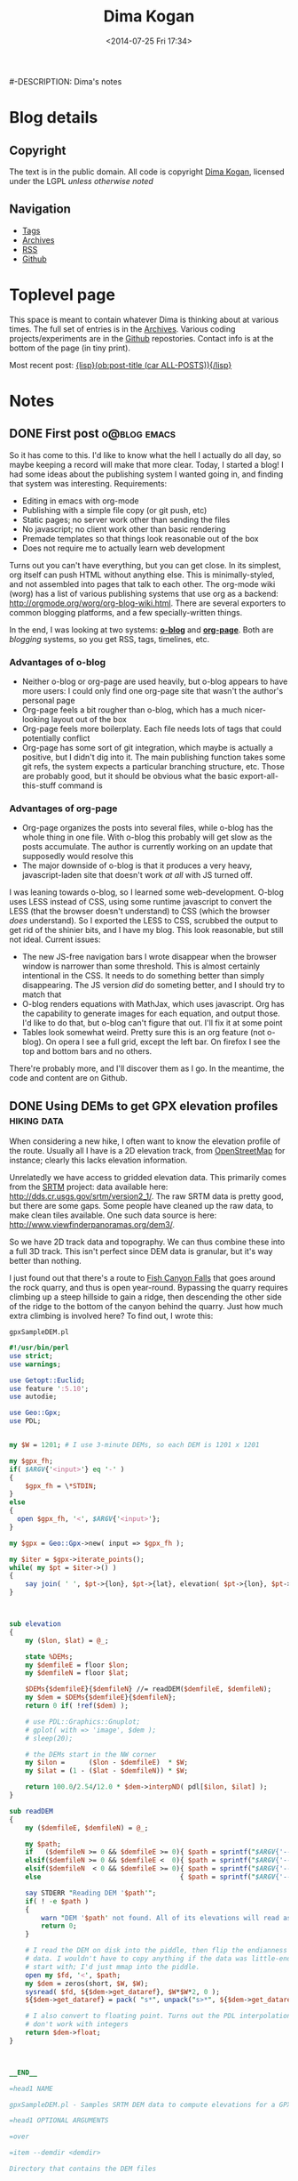 #+TITLE: Dima Kogan
#-DESCRIPTION: Dima's notes
#+DATE: <2014-07-25 Fri 17:34>
#+AUTHOR Dima Kogan

#+STARTUP: logdone
#+STARTUP: overview

#+PLUGIN_QRCODE: nil
#+TEMPLATE_DIR: templates
#+URL: http://notes.secretsauce.net

#+DEFAULT_CATEGORY: Notes
#+FILENAME_SANITIZER: ob-sanitize-string
#+POST_SORTER: ob-sort-posts-by-title
#+OPTIONS: tex:dvipng

* Blog details
** Copyright
  :PROPERTIES:
  :SNIPPET:  t
  :END:

   The text is in the public domain. All code is copyright [[mailto:dima -at- secretsauce -dot- net][Dima Kogan]], licensed
   under the LGPL /unless otherwise noted/

** Navigation
  :PROPERTIES:
  :SNIPPET:  t
  :END:

- [[file:{lisp}(ob:path-to-root){/lisp}/tags][Tags]]
- [[file:{lisp}(ob:path-to-root){/lisp}/archives.html][Archives]]
- [[file:{lisp}(ob:path-to-root){/lisp}/index.xml][RSS]]
- [[https://www.github.com/dkogan][Github]]

* Toplevel page
  :PROPERTIES:
  :PAGE:     index.html
  :TEMPLATE: blog_static_no_title.html
  :END:

This space is meant to contain whatever Dima is thinking about at various times.
The full set of entries is in the [[file:{lisp}(ob:path-to-root){/lisp}/archives.html][Archives]]. Various coding projects/experiments
are in the [[https://www.github.com/dkogan][Github]] repostories. Contact info is at the bottom of the page (in
tiny print).

Most recent post: [[file:{lisp}(ob:link-to-post (car ALL-POSTS)){/lisp}][{lisp}(ob:post-title (car ALL-POSTS)){/lisp}]]

* Notes
** DONE First post                                             :o@blog:emacs:
  CLOSED: [2014-03-17 Mon 03:48]

So it has come to this. I'd like to know what the hell I actually do all day, so
maybe keeping a record will make that more clear. Today, I started a blog! I had
some ideas about the publishing system I wanted going in, and finding that
system was interesting. Requirements:

- Editing in emacs with org-mode
- Publishing with a simple file copy (or git push, etc)
- Static pages; no server work other than sending the files
- No javascript; no client work other than basic rendering
- Premade templates so that things look reasonable out of the box
- Does not require me to actually learn web development

Turns out you can't have everything, but you can get close. In its simplest, org
itself can push HTML without anything else. This is minimally-styled, and not
assembled into pages that talk to each other. The org-mode wiki (worg) has a
list of various publishing systems that use org as a backend:
http://orgmode.org/worg/org-blog-wiki.html. There are several exporters to
common blogging platforms, and a few specially-written things.

In the end, I was looking at two systems: [[http://renard.github.io/o-blog/][*o-blog*]] and [[https://github.com/kelvinh/org-page][*org-page*]]. Both are
/blogging/ systems, so you get RSS, tags, timelines, etc.

*** Advantages of o-blog

- Neither o-blog or org-page are used heavily, but o-blog appears to have more
  users: I could only find one org-page site that wasn't the author's personal
  page
- Org-page feels a bit rougher than o-blog, which has a much nicer-looking
  layout out of the box
- Org-page feels more boilerplaty. Each file needs lots of tags that could
  potentially conflict
- Org-page has some sort of git integration, which maybe is actually a positive,
  but I didn't dig into it. The main publishing function takes some git refs,
  the system expects a particular branching structure, etc. Those are probably
  good, but it should be obvious what the basic export-all-this-stuff command is

*** Advantages of org-page

- Org-page organizes the posts into several files, while o-blog has the whole
  thing in one file. With o-blog this probably will get slow as the posts
  accumulate. The author is currently working on an update that supposedly would
  resolve this
- The major downside of o-blog is that it produces a very heavy,
  javascript-laden site that doesn't work /at all/ with JS turned off.

I was leaning towards o-blog, so I learned some web-development. O-blog uses
LESS instead of CSS, using some runtime javascript to convert the LESS (that the
browser doesn't understand) to CSS (which the browser /does/ understand). So I
exported the LESS to CSS, scrubbed the output to get rid of the shinier bits,
and I have my blog. This look reasonable, but still not ideal. Current issues:

- The new JS-free navigation bars I wrote disappear when the browser window is
  narrower than some threshold. This is almost certainly intentional in the CSS.
  It needs to do something better than simply disappearing. The JS version /did/
  do someting better, and I should try to match that
- O-blog renders equations with MathJax, which uses javascript. Org has the
  capability to generate images for each equation, and output those. I'd like to
  do that, but o-blog can't figure that out. I'll fix it at some point
- Tables look somewhat weird. Pretty sure this is an org feature (not o-blog).
  On opera I see a full grid, except the left bar. On firefox I see the top and
  bottom bars and no others.

There're probably more, and I'll discover them as I go. In the meantime, the
code and content are on Github.
** DONE Using DEMs to get GPX elevation profiles                :hiking:data:
   CLOSED: [2014-03-18 Tue 00:49]

When considering a new hike, I often want to know the elevation profile of the
route. Usually all I have is a 2D elevation track, from [[http://www.openstreetmap.org][OpenStreetMap]] for
instance; clearly this lacks elevation information.

Unrelatedly we have access to gridded elevation data. This primarily comes from
the [[http://en.wikipedia.org/wiki/SRTM][SRTM]] project: data available here: http://dds.cr.usgs.gov/srtm/version2_1/.
The raw SRTM data is pretty good, but there are some gaps. Some people have
cleaned up the raw data, to make clean tiles available. One such data source is
here: http://www.viewfinderpanoramas.org/dem3/.

So we have 2D track data and topography. We can thus combine these into a full
3D track. This isn't perfect since DEM data is granular, but it's way better
than nothing.

I just found out that there's a route to [[http://www.openstreetmap.org/#map=15/34.1662/-117.9293][Fish Canyon Falls]] that goes around the
rock quarry, and thus is open year-round. Bypassing the quarry requires climbing
up a steep hillside to gain a ridge, then descending the other side of the ridge
to the bottom of the canyon behind the quarry. Just how much extra climbing is
involved here? To find out, I wrote this:

#+CAPTION: =gpxSampleDEM.pl=
#+begin_src perl
#!/usr/bin/perl
use strict;
use warnings;

use Getopt::Euclid;
use feature ':5.10';
use autodie;

use Geo::Gpx;
use PDL;


my $W = 1201; # I use 3-minute DEMs, so each DEM is 1201 x 1201

my $gpx_fh;
if( $ARGV{'<input>'} eq '-' )
{
    $gpx_fh = \*STDIN;
}
else
{
  open $gpx_fh, '<', $ARGV{'<input>'};
}

my $gpx = Geo::Gpx->new( input => $gpx_fh );

my $iter = $gpx->iterate_points();
while( my $pt = $iter->() )
{
    say join( ' ', $pt->{lon}, $pt->{lat}, elevation( $pt->{lon}, $pt->{lat} ) );
}



sub elevation
{
    my ($lon, $lat) = @_;

    state %DEMs;
    my $demfileE = floor $lon;
    my $demfileN = floor $lat;

    $DEMs{$demfileE}{$demfileN} //= readDEM($demfileE, $demfileN);
    my $dem = $DEMs{$demfileE}{$demfileN};
    return 0 if( !ref($dem) );

    # use PDL::Graphics::Gnuplot;
    # gplot( with => 'image', $dem );
    # sleep(20);

    # the DEMs start in the NW corner
    my $ilon =      ($lon - $demfileE)  * $W;
    my $ilat = (1 - ($lat - $demfileN)) * $W;

    return 100.0/2.54/12.0 * $dem->interpND( pdl[$ilon, $ilat] );
}

sub readDEM
{
    my ($demfileE, $demfileN) = @_;

    my $path;
    if   ($demfileN >= 0 && $demfileE >= 0){ $path = sprintf("$ARGV{'--demdir'}/N%.2dE%.3d.hgt", $demfileN,  $demfileE); }
    elsif($demfileN >= 0 && $demfileE <  0){ $path = sprintf("$ARGV{'--demdir'}/N%.2dW%.3d.hgt", $demfileN, -$demfileE); }
    elsif($demfileN  < 0 && $demfileE >= 0){ $path = sprintf("$ARGV{'--demdir'}/S%.2dE%.3d.hgt", -$demfileN, $demfileE); }
    else                                   { $path = sprintf("$ARGV{'--demdir'}/S%.2dW%.3d.hgt", -$demfileN, -$demfileE); }

    say STDERR "Reading DEM '$path'";
    if( ! -e $path )
    {
        warn "DEM '$path' not found. All of its elevations will read as 0";
        return 0;
    }

    # I read the DEM on disk into the piddle, then flip the endianness of the
    # data. I wouldn't have to copy anything if the data was little-endian to
    # start with; I'd just mmap into the piddle.
    open my $fd, '<', $path;
    my $dem = zeros(short, $W, $W);
    sysread( $fd, ${$dem->get_dataref}, $W*$W*2, 0 );
    ${$dem->get_dataref} = pack( "s*", unpack("s>*", ${$dem->get_dataref}));

    # I also convert to floating point. Turns out the PDL interpolation routines
    # don't work with integers
    return $dem->float;
}



__END__

=head1 NAME

gpxSampleDEM.pl - Samples SRTM DEM data to compute elevations for a GPX track

=head1 OPTIONAL ARGUMENTS

=over

=item --demdir <demdir>

Directory that contains the DEM files

=for Euclid:
  demdir.type: string, -d demdir && -e demdir
  demdir.default: '.'

=item <input>

GPX input. If omitted or '-', the input is read from standard input

=for Euclid:
  input.type: readable
  input.default: '-'

=back

=head1 AUTHOR

Dima Kogan, C<< <dima@secretsauce.net> >>
#+end_src

The script is fairly straightforward. It examines every track point in the GPX,
finds the appropriate elevation using plain bilinear interpolation, and outputs
a (lon,lat,ele) tuple on STDOUT. On Debian the dependencies are

- =libgetopt-euclid-perl=
- =libgeo-gpx-perl=
- =pdl=

You need to pre-download 3" DEMs, and pass the directory to the script (1" would
certainly work better, but I haven't tried). Given the [[file:files/FishCanyonFalls/FishCanyonFallsTrail.gpx][gpx file]] scraped from an
OpenStreetMap way (itself traced from the satellite imagery), you can do this:

#+begin_src sh
gpxSampleDEM.pl --demdir DEMs FishCanyonFallsTrail.gpx | \
  feedgnuplot --domain --3d --lines --square_xy          \
     --xlabel 'lon(deg)' --ylabel 'lat(deg)' --zlabel 'Elevation(m)'
#+end_src

This makes an interactive 3D plot of the route. For a more traditional elevation
profile that's monotonic in distance, you can do something like this:

#+begin_src sh
gpxSampleDEM.pl --demdir DEMs FishCanyonFallsTrail.gpx | \
  awk '{print $3}'                                     | \
  feedgnuplot --lines                                    \
     --xlabel 'Monotonic with distance' --ylabel 'Elevation(m)'
#+end_src

I actually did go see this waterfall today (which is really nice). Here's a plot
of the elevation profile I gathered with my GPS unit today overlaid over the
elevation profile from the DEM:

#+begin_comment
Following plot made by exporting each data source, and plotting with gnuplot

gpx_xyz.pl ~/hiking/gpx/FishCanyonFalls.gpx | awk '!/#/ {print $3}' > real
gpxSampleDEM.pl --demdir ~/projects/horizon/DEMs_SRTM3.bak/ FishCanyonFallsTrail.gpx | awk '{print $3}' > fake

set xlabel "Monotonic with distance"
set ylabel "Elevation (m)"
set terminal svg
set output "FishCanyonFalls.svg"
plot "real" using ($0/1101):1 with lines title "Actual track from a hike", "fake" using ($0/1400):1 with lines title "Generated from a DEM"
set output
#+end_comment

#+ATTR_HTML: :width 80%
[[file:files/FishCanyonFalls/FishCanyonFalls.svg]]

Immediately several issues are noticeable[fn:1]. First of all, while each curve
is monotonic with distance, the relationship of the domain with distance is
different. This plot assumes they're both /linear/ with distance. It's not
really true, but close enough I suppose.

Second, we see that the DEM curve has some high-frequency oscillations. Those
are switchbacks that sample the DEM in a way that the DEM data is too coarse to
represent. The trail does not really oscillate like that, which is confirmed by
the GPS track. This effect would probably be mitigated with finer DEM data (1"
DEMs are available), but I haven't attempted this.

Third, we see that during the initial climb the DEM-derived elevation
consistently underreports the elevation. I suspect this is another artifact of
the coarseness of the DEM. If we're walking on a ridge, a bilinear interpolation
would take into account neighboring DEM pixels, which would be lower in
elevation (since it's a ridge). So on a ridge I would expect the DEM-derived
elevations to be under-reported, and in a canyon I'd expect them to be
over-reported. In this particular track, the initial climb and the initial
descent are on ridges, while the second climb is in a canyon. This brings us to
the next point.

The data in the second climb doesn't match /at all/. Here it's the GPS data
that's at fault. The canyon walls block the GPS signal, so GPS readings are
unreliable there.

So the grand conclusion of all this would appear to be that you can use 3" DEM
data to derive an elevation profile, but one should not expect this profile to
be terribly accurate. Still it's useful. Based purely on the DEM, I can see that
a round-trip on this route would entail 2800ft of net elevation gain. Seeing the
real track, this probably is an underestimate of ~200ft. Not bad.


[fn:1] The above analysis assumes that the implementation of the DEM sampler is
bug-free and that the DEM data is correct. While I don't know of any bugs, there
could be some. Same for the DEM data

** DONE X11 urgency hint and notifications                    :tools:desktop:
   CLOSED: [2014-03-19 Wed 00:20]

#+begin_o_blog_alert info Follow-up posts
[[file:{lisp}(ob:link-to-post (ob:get-post-by-title "Already-running process notifications")){/lisp}][Already-running process notifications]]

[[file:{lisp}(ob:link-to-post (ob:get-post-by-title "Even better notifications")){/lisp}][Even better notifications]]
#+end_o_blog_alert

X11 has a common system for window notifications: the urgency hint. The relevant
section of the [[http://tronche.com/gui/x/icccm/sec-4.html#s-4.1.2.4][ICCCM standard]]:

#+begin_quote
The UrgencyHint flag, if set in the flags field, indicates that the client deems
the window contents to be urgent, requiring the timely response of the user. The
window manager must make some effort to draw the user's attention to this window
while this flag is set.
#+end_quote

Some window managers are uncompliant and don't support this. Possibly as a
result, people really like to reinvent this particular wheel: [[http://www.linuxjournal.com/content/tech-tip-get-notifications-your-scripts-notify-send][notify-send]],
[[http://mattn.github.io/growl-for-linux/][growl]], and more. My WM ([[http://notion.sourceforge.net/][notion]]) /does/ support this very well, with some really
nice UI integration. Thus applications can request to be drawn as urgent. This
really begs for a commandline tool so shells can request the user's attention at
key points. For instance I really want to say something like

#+begin_src sh
make; seturgent
#+end_src

I.e. this would launch a source build, and when the build completes, this
particular terminal emulator window would request the user's attention. The
build could take a long, time, and the user may want to do stuff with the build
products, but in the meantime they can go do something else.

This =seturgent= tool didn't exist, so I wrote one:

#+CAPTION: =seturgent=
#+begin_src perl
#!/usr/bin/perl

# Copyright 2012,2013 Dima Kogan
# License: GPL 3 or later

use strict;
use warnings;
use feature qw(say);

use X11::Protocol;
use X11::Protocol::WM;
use X11::WindowHierarchy;

# if no arguments are given, sets urgency on the current window
#
# if an argument is given, uses it as a regex on the window name (all matches
# are set as urgent)

my $usage = "$0 [regex on the window name]";
die $usage if @ARGV > 1;


my $x = X11::Protocol->new()
  or die "Couldn't open display";

my @ids;
if( ! @ARGV )
{
  @ids = ($ENV{WINDOWID});
}
else
{
  my @windows = x11_filter_hierarchy( filter => qr{$ARGV[0]} )
    or die "No matching windows found";

  say "Found " . scalar(@windows) . " matching windows";
  @ids = map {$_->{id}} @windows;
}

foreach my $id(@ids)
{
  die "No window id" unless $id;
  X11::Protocol::WM::change_wm_hints( $x, $id,
                                      urgency => 1 );
}
#+end_src

This uses [[https://metacpan.org/pod/X11::WindowHierarchy][X11::WindowHierarchy]] to find the window, and [[https://metacpan.org/pod/X11::Protocol::WM][X11::Protocol::WM]] to set
the urgency hint. Both are available in Debian. Usage is very straightforward:
with no arguments, the current window is set urgent. Otherwise, the one and only
argument is treated like a regex on the window title. If a single match is
found, that window is set urgent.

Now I /can/ say

#+begin_src sh
make; seturgent
#+end_src
** DONE Already-running process notifications                 :tools:desktop:
   CLOSED: [2014-03-20 Thu 22:35]

#+begin_o_blog_alert info Follow-up posts
[[file:{lisp}(ob:link-to-post (ob:get-post-by-title "Even better notifications")){/lisp}][Even better notifications]]
#+end_o_blog_alert

The tool described in the last post ([[file:{lisp}(ob:link-to-post (ob:get-post-by-title "X11 urgency hint and notifications")){/lisp}][X11 urgency hint and notifications]]) works
well, but there's a common use case it does not support: completion notification
of already-running process. That post describes how to be notified when a build
completes:

#+begin_src sh
make; seturgent
#+end_src

But what if we already started the build? Another helper tool is required. Here
it is:

#+BEGIN_SRC sh

# As is, this can't be an external utility since it uses the shell builtin
# 'wait', which only works on direct children of this shell. An external utility
# creates another shell, so this doesn't work
function waitfor()
{
    # waits for a process to exit, and sets urgency when that happens. Expects a
    # single pgrep-able argument on the commandline. If no argument is given,
    # it'll look for the only child process.

    # if this process is a child of this shell, I use a blocking wait.
    # Otherwise, I poll.

    PID_ALL=$(pgrep -s0 -f $1)

    # filter out the current process (the shell) and 'xclip'. I have xclip
    # zombies apparently
    PID=$(comm -23 <(echo $PID_ALL | sort) <(echo $$ `pidof xclip` | xargs -n1 | sort))
    N=$(echo $PID | wc -w)

    if [[ $N -eq 1 ]]; then
        echo "Found unique process with pid $PID"
        kill -CONT $PID # resume this process, since it's almost certainly
                        # paused right now
        wait $PID;
        seturgent
    elif [[ $N -ne 0 ]]; then
        echo "Found more than one matching process. Doing nothing";
    elif [[ -z $1 ]]; then
        echo "No children of the current shell to wait on. Doing nothing";
    else
        echo "Found no matching processes in this shell. Looking globally.";
        PID=$(pgrep -f $1)
        N=$(echo $PID | wc -w)
        if [[ $N -eq 0 ]]; then
            echo "Found no matching global process either. Giving up.";
        elif [[ $N -ne 1 ]]; then
            echo "Found more than one global process. Giving up";
        else
            echo "Found unique process with pid $PID"
            while (ps -p $PID > /dev/null) { sleep 10; }
            seturgent;
        fi
    fi
}

#+END_SRC

This is a =zsh= shell script that lives in my =.zshrc=.

- with no argument, it acts on the only child of this shell
- with an argument, it uses =pgrep= to find a matching process, first in the
  local shell, then outside of the local shell

Once the target process is identified, the script waits for the process to exit,
then it sets the urgency hint on the terminal emulator window. If there's any
ambiguity about which process is being targeted, nothing is done.

The most common use case: if a long-running process is currently active, one
would temporarily suspend it with =C-z=, then issue a =waitfor=. This
re-activates the process, and sets the urgency when finished. One could also
re-implement the use case from the previous post as

#+begin_src sh
make & waitfor
#+end_src


As said previously, this is a =zsh= script. It probably needs to be tweaked a
little bit to work in =bash=, but I have not done this.

The reason this is a shell script, is that the wait-for-this-process-to-finish
operation on Linux only works from the parent of the process being waited on. As
implemented, =waitfor()= doesn't spawn a new process, and runs in the shell
process itself, which is the parent of the thing being waited on. If this was
anything other than a shell script, then the waiter would /also/ be a child of
the shell, so the process being waited on, and the process doing the waiting
would be /siblings/. The script works that case too, but it polls every 10
seconds, instead of being notified of completion.

I've been using this for a little bit. It's not perfect, and there're some warts
I'd like to fix. Still, it does the job, and it's already something I use every
day.

** DONE Cscope benchmarks                              :tools:dev:data:emacs:
   CLOSED: [2014-03-25 Tue 03:36]

#+begin_o_blog_alert info Follow-up posts
[[file:{lisp}(ob:link-to-post (ob:get-post-by-title "GNU Global benchmarks")){/lisp}][GNU Global benchmarks]]

[[file:{lisp}(ob:link-to-post (ob:get-post-by-title "More Cscope benchmarks")){/lisp}][More Cscope benchmarks]]
#+end_o_blog_alert

I read and write lots of C code, and I find the [[http://cscope.sourceforge.net/][cscope]] tool to be invaluable in
searching and navigating code bases. Recently I took over maintership of the
[[https://github.com/dkogan/xcscope.el][xcscope.el]] Emacs interface to cscope. There are a surprising number of different
Emacs interfaces to cscope, and this one seems to be the most mature and
full-featured (and I made it much nicer).

One feature that some other interfaces have ([[http://lists.gnu.org/archive/html/gnu-emacs-sources/2008-04/msg00021.html][ascope]] for instance) is that
instead of running a new cscope process for each query, they leave the process
running, and reuse it for each query. This keeps the database in memory, and
doesn't waste cycles reloading it every time. This is the major feature of these
interfaces, and glorious performance benefits are claimed.

Currently =xcscope= does /not/ do this, and I sometimes consider implementing
this feature. It's going to be a pain to do, so I decided to run some tests to
see if the performance benefits really are worth it.

*** Benchmark machine

All tests were run on my relatively quick server. It has a quad-core Ivy bridge
Core-i5 CPU, 4GB of RAM and a non-SSD hard disk.

*** Test description

The code base under test is the linux kernel. This should be near the upper
bound of what most people would be indexing. Sure, larger projects exist, but
you're generally working on a contained piece, rather than the whole thing at
once (this is true of the kernel too, actually).

I perform multiple discrete cscope operations using the command-line tool. Each
operation starts a new =cscope= process, which reloads the database. I.e. I
perform the operation that's supposedly slow every time.

I measure how long it takes to build the search database, then to re-build it,
then to re-build it after =touch=-ing a file. Then I measure how long it takes
to run a search, then to re-run it, then to re-run it after =touch=-ing a file.

I do all this with the default settings, then again with settings more
appropriate for a kernel:

- /kernel mode/: =-k= option. Doesn't look in =/usr/include=
- /inverted-index mode/: =-q= option. Builds an extra index for faster searches

Each search is also run with the =-d= option. This only runs the search; it does
/not/ also update the database with each search. By default, cscope /does/
update the database with every search.

Specifically, I get the list of files with 

#+begin_src sh
cscope-indexer -l -r  
#+end_src

I build an index with

#+begin_src sh
cscope -b
#+end_src

If I'm indexing in kernel mode and I'm building an inverted index, I also pass
in =-q -k=. The test search looks for all uses of the =main= symbol:

#+begin_src sh
cscope -L0 main
#+end_src

Once again, if I'm indexing in kernel mode and I'm building an inverted index, I
also pass in =-q -k=. When I want to touch an arbitrary file, I do

#+begin_src sh
touch include/drm/drm_edid.h 
#+end_src

There's no significance to this file. It's just anything that's in the index.

As one can imagine, the disk cache plays a very significant role here, and
subsequent runs of the same command complete faster than the first. For this
reason all tests are run with both a cold cache (by dumping the disk cache prior
to the test) and a warm cache (/not/ dumping the cache, and pre-running the
operation a few times before timing). I also ran these tests on an actual hard
disk, and also on a tmpfs ramdisk.

All timings were performed multiple times, with the initial few values and the
outliers thrown out. The exact script used to collect the data is described and
available in the [[file:{lisp}(ob:link-to-post (ob:get-post-by-title "GNU Global benchmarks")){/lisp}][next post]].

*** Results

All timings in seconds.

**** Cold disk cache

|                                              | Normal mode/ext3 | Kernel mode/ext3 | Normal mode/tmpfs | Kernel mode/tmpfs |
|----------------------------------------------+------------------+------------------+-------------------+-------------------|
| Initial database build                       |             45.9 |             80.2 |              14.0 |              44.2 |
| Database re-build after touching a file      |             10.4 |             48.9 |               3.2 |              30.1 |
| Initial search                               |              7.5 |              3.0 |               0.8 |              31.2 |
| Re-search after touching a file              |             12.7 |             43.7 |               3.5 |              32.1 |
| Initial no-db-update search                  |              5.3 |              0.8 |               0.8 |               0.8 |
| No-db-update re-search after touching a file |              5.1 |              0.8 |               0.7 |               0.8 |

**** Warm disk cache

|                                              | Normal mode/ext3 | Kernel mode/ext3 | Normal mode/tmpfs | Kernel mode/tmpfs |
|----------------------------------------------+------------------+------------------+-------------------+-------------------|
| Initial database build                       |             13.8 |             49.6 |              12.9 |              44.4 |
| Database re-build after touching a file      |              3.5 |             35.5 |               2.7 |              30.8 |
| Initial search                               |              0.8 |              0.1 |               0.8 |              30.8 |
| Re-search after touching a file              |              4.0 |             33.5 |               3.5 |              31.9 |
| Initial no-db-update search                  |              0.7 |              0.0 |               0.7 |               0.7 |
| No-db-update re-search after touching a file |              0.7 |              0.0 |               0.7 |               0.7 |

*** Conclusions

I've known about the cscope inverted index for a while, but never actually tried
to use it. Looks like it works as advertised: takes significantly longer to
build, but once built the speedup it provides is substantial. It would appear
that the main benefit of the inverted index is that less data needs to be read
from disk and /not/ that less searching is required. At least on this particular
test machine the inverted index has no upside if the data is all in RAM already
(tmpfs). On a slower box maybe we'd see the search times become significant, but
not here.

It's extremely clear that the overhead of just loading the database is
immaterial. It's effectively instant to load the database and then to run a
search in an inverted index with a warm cache. It's a bit slower without an
inverted index, but all the time there is spent searching, not loading the index
into memory. I know this because I get the same no-inverted-index search timings
with the cscope interactive tool, which loads the database just once. The only
way keeping the =cscope= process running is advantageous is if this makes it
more likely the caches stay warm. This is difficult to test, but I doubt it's
true. If I run repeated queries even with a new process every time, the data
stays cached, and things run quickly. What I think is much more likely is that
the people who wrote cscope interfaces such as =ascope= only used interfaces
such as =xcscope= without the =-d= option. I.e. they were updating the database
with every query, which clearly can be slow with a large codebase. Then they
were /not/ doing this with their persistent =cscope= sessions, and attributing
the performance gains to not loading the database rather than rebuilding the
index too often. In any case, I think it's pretty clear that this feature is not
worth the work, so I'm keeping =xcscope= as is.

** DONE GNU Global benchmarks                                :tools:data:dev:
   CLOSED: [2014-03-30 Sun 00:42]

#+begin_o_blog_alert info Follow-up posts
[[file:{lisp}(ob:link-to-post (ob:get-post-by-title "More Cscope benchmarks")){/lisp}][More Cscope benchmarks]]
#+end_o_blog_alert

The [[file:{lisp}(ob:link-to-post (ob:get-post-by-title "Cscope benchmarks")){/lisp}][last post]] reports some performance numbers for [[http://cscope.sourceforge.net][cscope]]. There's another,
similar tool that I've been curious about: [[http://www.gnu.org/s/global/global.html][GNU global]]. It's like cscope in many
ways. It doesn't have some of the nicer cscope search types (caller, callee,
assignment, etc), and cscope works fine so I've never felt the need to move.
Since I just ran some cscope benchmarks, I thought it'd be interesting to run
the exact same tests with GNU global. Here I use the =gtags-cscope= frontend.
This is a compatibility layer in GNU global that has an identical interface to
cscope (among other things this makes it trivial to use =xcscope.el= with GNU
global).

*** Test description

The test conditions are the same as before. The testing in this /and/ the
previous post was performed by a script, which appears at the end of this post.
=gtags-cscope= doesn't have a separate inverted-index mode, so just a single
test appears here.

Here I'm using GNU global 6.2.10 built from source (upstream is in some sort of
fight with the Debian maintainer, so the packages are ancient). Cscope is 15.8a.

*** Results

All timings in seconds. Timings from the previous post are re-iterated for easy
comparison.

**** Cold disk cache

|                                              | Normal mode/ext3 | Kernel mode/ext3 | GNU Global/ext3 | Normal mode/tmpfs | Kernel mode/tmpfs | GNU Global/tmpfs |
|----------------------------------------------+------------------+------------------+-----------------+-------------------+-------------------+------------------|
| Initial database build                       |             45.9 |             80.2 |            84.1 |              14.0 |              44.2 |             14.0 |
| Database re-build after touching a file      |             10.4 |             48.9 |            26.8 |               3.2 |              30.1 |              0.7 |
| Initial search                               |              7.5 |              3.0 |            23.3 |               0.8 |              31.2 |              0.2 |
| Re-search after touching a file              |             12.7 |             43.7 |            28.4 |               3.5 |              32.1 |              0.7 |
| Initial no-db-update search                  |              5.3 |              0.8 |             0.1 |               0.8 |               0.8 |              0.0 |
| No-db-update re-search after touching a file |              5.1 |              0.8 |             0.1 |               0.7 |               0.8 |              0.0 |

**** Warm disk cache

|                                              | Normal mode/ext3 | Kernel mode/ext3 | GNU Global/ext3 | Normal mode/tmpfs | Kernel mode/tmpfs | GNU Global/tmpfs |
|----------------------------------------------+------------------+------------------+-----------------+-------------------+-------------------+------------------|
| Initial database build                       |             13.8 |             49.6 |            18.0 |              12.9 |              44.4 |             13.7 |
| Database re-build after touching a file      |              3.5 |             35.5 |             1.3 |               2.7 |              30.8 |              0.6 |
| Initial search                               |              0.8 |              0.1 |             0.4 |               0.8 |              30.8 |              0.2 |
| Re-search after touching a file              |              4.0 |             33.5 |             1.3 |               3.5 |              31.9 |              0.6 |
| Initial no-db-update search                  |              0.7 |              0.0 |             0.0 |               0.7 |               0.7 |              0.0 |
| No-db-update re-search after touching a file |              0.7 |              0.0 |             0.0 |               0.7 |               0.7 |              0.0 |

*** Conclusions

During *normal* use, we'd have a warm cache and we'd be using a real hard disk.
This is the bottom-left area of the timing tables. Those timings indicate that
GNU Global is much faster than cscope. Search performance appears to be on-par
with with an inverted-index-enabled cscope, but database build times only suffer
a little bit. This is interesting, and maybe would be worth switching to at some
point.

*** Benchmark script

All the timings were performed with the following =zsh= script. It uses some
=zsh=-isms, but could be converted to =bash= if somebody cares to do it.

#+begin_src sh
#!/bin/zsh

# needed in cleandb()
setopt nonomatch

function dropcaches() {
    if [[ $warmcold == "cold" ]]; then
        sync ;
        sudo sysctl -w vm.drop_caches=3;
    fi
    sleep 2;
}

function cleandb() {
    # requires nonomatch option to ignore missing globs
    rm -f cscope.out* G*;
}

function touchfile() {
    sleep 2; # very important. cscope needs this to see the file update
    touch include/drm/drm_edid.h;
}

TIMEFMT='%E'

awktally='
BEGIN {
  skip = ENVIRON["skip"]
}

/^[0-9\.]+s$/ {
  gsub("s","");
  str = str " " $1
  if( n >= skip )
  {
    sum += $1;
  }
  n++;
}

END {
  print ENVIRON["name"] ": skipping: " skip " all: " str " mean: " sum/(n-skip)
}'

typeset -A skipcounts
skipcounts=(cold 2 warm 2)

typeset -A modeoptions
modeoptions=(normal "" kernel "-k -q")

cscope-indexer -l -r

Nrepeat=8

for mode (normal kernel global)
{
    if [[ $mode == "global" ]]; then
        cmd="gtags-cscope";
    else
        cmd="cscope $modeoptions[$mode]";
    fi

    for dotouch (0 1)
    {
        for warmcold (cold warm)
        {
            export name="$warmcold initial build; $mode mode; touching: $dotouch";
            export skip=$skipcounts[$warmcold];
            repeat $(($Nrepeat + $skip)) {
                if (($dotouch)); then
                    touchfile;
                else
                    cleandb;
                fi
                dropcaches;
                time ${(z)cmd} -b;
            } |& awk $awktally
        }
    }

    for dotouch (0 1)
    {
        for warmcold (cold warm)
        {
            export name="$warmcold initial search; $mode mode; touching: $dotouch";
            export skip=$skipcounts[$warmcold];
            repeat $(($Nrepeat + $skip)) {
                if (($dotouch)); then
                    touchfile;
                fi
                dropcaches;
                time ${(z)cmd} -L0 main > /dev/null;
            } |& awk $awktally
        }
    }

    for dotouch (0 1)
    {
        for warmcold (cold warm)
        {
            export name="$warmcold initial no-db search; $mode mode; touching: $dotouch";
            export skip=$skipcounts[$warmcold];
            repeat $(($Nrepeat + $skip)) {
                if (($dotouch)); then
                    touchfile;
                fi
                dropcaches;
                time ${(z)cmd} -d -L0 main > /dev/null;
            } |& awk $awktally
        }
    }
}
#+end_src

*** benchmark data                                                 :noexport:
**** ext3
cold initial build; normal mode; touching: 0: skipping: 2 all:  45.91 44.30 45.80 45.82 45.18 45.99 44.65 49.29 45.90 44.61 mean: 45.905
warm initial build; normal mode; touching: 0: skipping: 2 all:  14.27 13.67 14.25 14.24 14.27 13.24 13.23 13.56 14.71 13.21 mean: 13.8388
cold initial build; normal mode; touching: 1: skipping: 2 all:  9.87 9.78 10.00 9.85 9.99 13.60 9.97 9.91 10.04 10.01 mean: 10.4213
warm initial build; normal mode; touching: 1: skipping: 2 all:  3.41 3.42 3.83 3.19 3.47 3.75 3.35 3.19 3.43 3.65 mean: 3.4825
cold initial search; normal mode; touching: 0: skipping: 2 all:  7.12 7.09 7.12 7.20 7.15 7.20 7.08 10.33 7.14 7.12 mean: 7.5425
warm initial search; normal mode; touching: 0: skipping: 2 all:  0.83 0.82 0.82 0.82 0.83 0.83 0.82 0.82 0.82 0.82 mean: 0.8225
cold initial search; normal mode; touching: 1: skipping: 2 all:  11.97 11.81 11.79 12.29 14.96 13.74 12.29 12.13 12.11 12.08 mean: 12.6737
warm initial search; normal mode; touching: 1: skipping: 2 all:  3.99 4.01 3.90 4.01 3.99 3.91 4.10 4.05 3.84 3.96 mean: 3.97
cold initial no-db search; normal mode; touching: 0: skipping: 2 all:  6.06 4.06 6.15 4.16 8.56 4.07 5.71 4.05 5.79 4.07 mean: 5.32
warm initial no-db search; normal mode; touching: 0: skipping: 2 all:  0.75 0.74 0.74 0.74 0.74 0.74 0.74 0.74 0.74 0.74 mean: 0.74
cold initial no-db search; normal mode; touching: 1: skipping: 2 all:  5.74 4.07 5.80 4.05 5.80 4.05 6.96 4.07 5.80 4.05 mean: 5.0725
warm initial no-db search; normal mode; touching: 1: skipping: 2 all:  0.74 0.74 0.74 0.74 0.74 0.74 0.74 0.74 0.75 0.74 mean: 0.74125
cold initial build; kernel mode; touching: 0: skipping: 2 all:  79.45 79.86 79.10 85.14 79.02 79.01 78.37 83.88 78.54 78.48 mean: 80.1925
warm initial build; kernel mode; touching: 0: skipping: 2 all:  67.54 54.28 51.28 48.01 48.80 50.04 49.71 50.04 49.12 49.78 mean: 49.5975
cold initial build; kernel mode; touching: 1: skipping: 2 all:  49.06 48.46 49.80 52.14 46.29 46.43 51.68 47.65 49.56 47.30 mean: 48.8563
warm initial build; kernel mode; touching: 1: skipping: 2 all:  47.38 37.87 36.10 38.85 35.39 34.04 33.23 37.30 33.47 35.28 mean: 35.4575
cold initial search; kernel mode; touching: 0: skipping: 2 all:  2.69 2.74 2.82 4.07 2.78 2.87 2.84 2.86 2.82 2.82 mean: 2.985
warm initial search; kernel mode; touching: 0: skipping: 2 all:  0.11 0.09 0.09 0.09 0.09 0.09 0.09 0.09 0.09 0.09 mean: 0.09
cold initial search; kernel mode; touching: 1: skipping: 2 all:  49.42 47.28 45.30 42.83 43.94 41.10 42.96 47.20 43.05 43.23 mean: 43.7013
warm initial search; kernel mode; touching: 1: skipping: 2 all:  36.59 33.33 33.77 32.52 34.47 32.23 32.93 33.60 34.35 33.92 mean: 33.4738
cold initial no-db search; kernel mode; touching: 0: skipping: 2 all:  1.15 0.56 0.94 0.62 0.92 0.61 1.05 0.61 0.93 0.59 mean: 0.78375
warm initial no-db search; kernel mode; touching: 0: skipping: 2 all:  0.00 0.00 0.00 0.00 0.00 0.00 0.00 0.00 0.00 0.00 mean: 0
cold initial no-db search; kernel mode; touching: 1: skipping: 2 all:  0.90 1.28 0.91 0.59 0.94 0.59 0.87 0.61 0.94 0.61 mean: 0.7575
warm initial no-db search; kernel mode; touching: 1: skipping: 2 all:  0.01 0.00 0.00 0.00 0.00 0.00 0.00 0.00 0.00 0.00 mean: 0
cold initial build; global mode; touching: 0: skipping: 2 all:  86.15 83.39 84.38 86.24 85.76 81.48 82.46 85.79 84.17 82.54 mean: 84.1025
warm initial build; global mode; touching: 0: skipping: 2 all:  17.76 18.55 17.78 17.69 18.22 18.95 17.53 17.69 18.08 17.71 mean: 17.9563
cold initial build; global mode; touching: 1: skipping: 2 all:  26.69 30.73 27.52 25.89 26.93 25.70 25.73 25.89 29.63 27.17 mean: 26.8075
warm initial build; global mode; touching: 1: skipping: 2 all:  1.32 1.31 1.31 1.31 1.38 1.36 1.32 1.31 1.30 1.27 mean: 1.32
cold initial search; global mode; touching: 0: skipping: 2 all:  23.03 26.28 24.50 22.10 23.01 22.02 22.10 23.34 22.46 26.58 mean: 23.2638
warm initial search; global mode; touching: 0: skipping: 2 all:  0.38 0.37 0.36 0.37 0.37 0.36 0.36 0.36 0.36 0.36 mean: 0.3625
cold initial search; global mode; touching: 1: skipping: 2 all:  27.16 26.11 27.19 30.34 27.49 28.63 28.26 27.84 29.41 27.84 mean: 28.375
warm initial search; global mode; touching: 1: skipping: 2 all:  1.35 1.30 1.28 1.31 1.31 1.29 1.31 1.30 1.31 1.33 mean: 1.305
cold initial no-db search; global mode; touching: 0: skipping: 2 all:  1.39 0.82 1.07 0.63 0.21 0.07 0.05 0.04 0.06 0.05 mean: 0.2725
warm initial no-db search; global mode; touching: 0: skipping: 2 all:  0.01 0.01 0.01 0.01 0.01 0.01 0.01 0.01 0.01 0.01 mean: 0.01
cold initial no-db search; global mode; touching: 1: skipping: 2 all:  0.05 0.04 0.03 0.05 0.04 0.04 1.90 0.41 0.22 0.03 mean: 0.34
warm initial no-db search; global mode; touching: 1: skipping: 2 all:  0.01 0.01 0.01 0.01 0.01 0.01 0.01 0.01 0.01 0.01 mean: 0.01

**** tmpfs
cold initial build; normal mode; touching: 0: skipping: 2 all:  14.07 14.11 14.15 13.99 13.94 14.01 14.20 14.01 14.02 14.06 mean: 14.0475
warm initial build; normal mode; touching: 0: skipping: 2 all:  12.99 12.97 12.82 12.98 12.89 13.02 12.87 12.93 13.00 12.92 mean: 12.9287
cold initial build; normal mode; touching: 1: skipping: 2 all:  3.19 3.21 3.16 3.17 3.17 3.20 3.17 3.19 3.16 3.20 mean: 3.1775
warm initial build; normal mode; touching: 1: skipping: 2 all:  2.72 2.73 2.72 2.72 2.72 2.73 2.72 2.72 2.72 2.72 mean: 2.72125
cold initial search; normal mode; touching: 0: skipping: 2 all:  1.00 0.85 0.86 0.83 0.84 0.84 0.84 0.84 0.84 0.84 mean: 0.84125
warm initial search; normal mode; touching: 0: skipping: 2 all:  0.85 0.82 0.82 0.83 0.82 0.82 0.82 0.82 0.82 0.82 mean: 0.82125
cold initial search; normal mode; touching: 1: skipping: 2 all:  3.86 3.66 3.53 3.51 3.50 3.54 3.50 3.50 3.51 3.54 mean: 3.51625
warm initial search; normal mode; touching: 1: skipping: 2 all:  3.47 3.46 3.45 3.45 3.46 3.46 3.46 3.45 3.45 3.45 mean: 3.45375
cold initial no-db search; normal mode; touching: 0: skipping: 2 all:  0.77 0.74 0.75 0.75 0.75 0.75 0.75 0.75 0.80 0.74 mean: 0.755
warm initial no-db search; normal mode; touching: 0: skipping: 2 all:  0.75 0.74 0.74 0.74 0.74 0.74 0.74 0.74 0.74 0.74 mean: 0.74
cold initial no-db search; normal mode; touching: 1: skipping: 2 all:  0.75 0.74 0.74 0.74 0.74 0.74 0.75 0.75 0.76 0.76 mean: 0.7475
warm initial no-db search; normal mode; touching: 1: skipping: 2 all:  0.76 0.74 0.74 0.74 0.74 0.74 0.74 0.74 0.74 0.74 mean: 0.74
cold initial build; kernel mode; touching: 0: skipping: 2 all:  41.84 44.43 45.34 44.74 43.31 43.62 43.44 44.84 43.48 44.99 mean: 44.22
warm initial build; kernel mode; touching: 0: skipping: 2 all:  44.53 43.35 45.38 42.49 44.83 43.90 44.55 43.17 46.30 44.33 mean: 44.3687
cold initial build; kernel mode; touching: 1: skipping: 2 all:  30.15 29.48 29.68 29.75 30.45 29.80 30.18 30.34 30.11 30.74 mean: 30.1313
warm initial build; kernel mode; touching: 1: skipping: 2 all:  29.93 30.82 30.61 29.85 30.34 29.70 31.60 32.37 30.68 31.20 mean: 30.7937
cold initial search; kernel mode; touching: 0: skipping: 2 all:  33.00 31.38 31.03 31.81 31.35 31.12 31.17 32.33 30.26 30.48 mean: 31.1937
warm initial search; kernel mode; touching: 0: skipping: 2 all:  31.13 30.00 29.20 31.73 30.28 29.70 31.97 29.27 33.26 30.98 mean: 30.7987
cold initial search; kernel mode; touching: 1: skipping: 2 all:  31.60 30.70 30.90 32.33 33.94 31.82 31.68 31.33 33.09 31.56 mean: 32.0812
warm initial search; kernel mode; touching: 1: skipping: 2 all:  30.97 31.27 31.32 31.26 32.95 32.07 31.94 31.14 33.00 31.56 mean: 31.905
cold initial no-db search; kernel mode; touching: 0: skipping: 2 all:  0.88 0.74 0.78 0.74 0.78 0.79 0.74 0.75 0.77 0.76 mean: 0.76375
warm initial no-db search; kernel mode; touching: 0: skipping: 2 all:  0.74 0.74 0.74 0.74 0.74 0.74 0.74 0.74 0.74 0.74 mean: 0.74
cold initial no-db search; kernel mode; touching: 1: skipping: 2 all:  0.77 0.75 0.74 0.74 0.93 0.78 0.77 0.74 0.77 0.75 mean: 0.7775
warm initial no-db search; kernel mode; touching: 1: skipping: 2 all:  0.74 0.74 0.74 0.74 0.74 0.76 0.74 0.74 0.74 0.74 mean: 0.7425
cold initial build; global mode; touching: 0: skipping: 2 all:  14.25 13.88 14.12 14.73 13.99 13.60 13.74 14.55 13.79 13.67 mean: 14.0238
warm initial build; global mode; touching: 0: skipping: 2 all:  13.47 13.53 13.78 13.59 13.85 14.02 13.43 13.68 13.59 13.99 mean: 13.7412
cold initial build; global mode; touching: 1: skipping: 2 all:  0.96 0.64 0.64 0.61 0.62 0.60 0.63 0.96 0.89 0.65 mean: 0.7
warm initial build; global mode; touching: 1: skipping: 2 all:  0.59 0.59 0.59 0.59 0.59 0.59 0.59 0.59 0.59 0.59 mean: 0.59
cold initial search; global mode; touching: 0: skipping: 2 all:  0.62 0.28 0.20 0.22 0.20 0.22 0.21 0.20 0.20 0.20 mean: 0.20625
warm initial search; global mode; touching: 0: skipping: 2 all:  0.19 0.19 0.19 0.19 0.19 0.19 0.19 0.19 0.19 0.19 mean: 0.19
cold initial search; global mode; touching: 1: skipping: 2 all:  0.61 0.60 0.60 0.60 0.60 0.60 0.61 0.63 0.96 0.69 mean: 0.66125
warm initial search; global mode; touching: 1: skipping: 2 all:  0.60 0.59 0.59 0.59 0.59 0.59 0.59 0.61 0.59 0.59 mean: 0.5925
cold initial no-db search; global mode; touching: 0: skipping: 2 all:  0.08 0.05 0.04 0.02 0.06 0.05 0.03 0.02 0.04 0.17 mean: 0.05375
warm initial no-db search; global mode; touching: 0: skipping: 2 all:  0.01 0.01 0.01 0.01 0.01 0.01 0.01 0.01 0.01 0.01 mean: 0.01
cold initial no-db search; global mode; touching: 1: skipping: 2 all:  0.09 0.07 0.05 0.02 0.02 0.02 0.02 0.04 0.06 0.04 mean: 0.03375
warm initial no-db search; global mode; touching: 1: skipping: 2 all:  0.02 0.01 0.01 0.01 0.01 0.01 0.01 0.01 0.01 0.01 mean: 0.01


**** Ext3-only data in a table, with formulas

ext3-only:
|                                              |       |       |       |       |       |       |       |       |       |       |     mean | stdev/mean |       |       |       |       |       |       |       |       |       |       |     mean |          stdev/mean |
|----------------------------------------------+-------+-------+-------+-------+-------+-------+-------+-------+-------+-------+----------+------------+-------+-------+-------+-------+-------+-------+-------+-------+-------+-------+----------+---------------------|
| Initial database build                       | 45.91 | 44.30 | 45.80 | 45.82 | 45.18 | 45.99 | 44.65 | 49.29 | 45.90 | 44.61 |   45.905 |          3 | 14.27 | 13.67 | 14.25 | 14.24 | 14.27 | 13.24 | 13.23 | 13.56 | 14.71 | 13.21 | 13.83875 |                   4 |
| Database re-build after touching a file      |  9.87 |  9.78 | 10.00 |  9.85 |  9.99 | 13.60 |  9.97 |  9.91 | 10.04 | 10.01 | 10.42125 |         12 |  3.41 |  3.42 |  3.83 |  3.19 |  3.47 |  3.75 |  3.35 |  3.19 |  3.43 |  3.65 |   3.4825 |                   7 |
| Initial search                               |  7.12 |  7.09 |  7.12 |  7.20 |  7.15 |  7.20 |  7.08 | 10.33 |  7.14 |  7.12 |   7.5425 |         15 |  0.83 |  0.82 |  0.82 |  0.82 |  0.83 |  0.83 |  0.82 |  0.82 |  0.82 |  0.82 |   0.8225 |                   1 |
| Re-searchafter touching a file               | 11.97 | 11.81 | 11.79 | 12.29 | 14.96 | 13.74 | 12.29 | 12.13 | 12.11 | 12.08 | 12.67375 |          9 |  3.99 |  4.01 |  3.90 |  4.01 |  3.99 |  3.91 |  4.10 |  4.05 |  3.84 |  3.96 |     3.97 |                   2 |
| Initial no-db-update search                  |  6.06 |  4.06 |  6.15 |  4.16 |  8.56 |  4.07 |  5.71 |  4.05 |  5.79 |  4.07 |     5.32 |         30 |  0.75 |  0.74 |  0.74 |  0.74 |  0.74 |  0.74 |  0.74 |  0.74 |  0.74 |  0.74 |     0.74 |                   0 |
| No-db-update re-search after touching a file |  5.74 |  4.07 |  5.80 |  4.05 |  5.80 |  4.05 |  6.96 |  4.07 |  5.80 |  4.05 |   5.0725 |         23 |  0.74 |  0.74 |  0.74 |  0.74 |  0.74 |  0.74 |  0.74 |  0.74 |  0.75 |  0.74 |  0.74125 |                   0 |
| Initial database build                       | 79.45 | 79.86 | 79.10 | 85.14 | 79.02 | 79.01 | 78.37 | 83.88 | 78.54 | 78.48 |  80.1925 |          3 | 67.54 | 54.28 | 51.28 | 48.01 | 48.80 | 50.04 | 49.71 | 50.04 | 49.12 | 49.78 |  49.5975 |                   2 |
| Database re-build after touching a file      | 49.06 | 48.46 | 49.80 | 52.14 | 46.29 | 46.43 | 51.68 | 47.65 | 49.56 | 47.30 | 48.85625 |          5 | 47.38 | 37.87 | 36.10 | 38.85 | 35.39 | 34.04 | 33.23 | 37.30 | 33.47 | 35.28 |  35.4575 |                   5 |
| Initial search                               |  2.69 |  2.74 |  2.82 |  4.07 |  2.78 |  2.87 |  2.84 |  2.86 |  2.82 |  2.82 |    2.985 |         15 |  0.11 |  0.09 |  0.09 |  0.09 |  0.09 |  0.09 |  0.09 |  0.09 |  0.09 |  0.09 |     0.09 |                   0 |
| Re-searchafter touching a file               | 49.42 | 47.28 | 45.30 | 42.83 | 43.94 | 41.10 | 42.96 | 47.20 | 43.05 | 43.23 | 43.70125 |          4 | 36.59 | 33.33 | 33.77 | 32.52 | 34.47 | 32.23 | 32.93 | 33.60 | 34.35 | 33.92 | 33.47375 |                   2 |
| Initial no-db-update search                  |  1.15 |  0.56 |  0.94 |  0.62 |  0.92 |  0.61 |  1.05 |  0.61 |  0.93 |  0.59 |  0.78375 |         25 |  0.00 |  0.00 |  0.00 |  0.00 |  0.00 |  0.00 |  0.00 |  0.00 |  0.00 |  0.00 |       0. | nint((0. / 0.) 100) |
| No-db-update re-search after touching a file |  0.90 |  1.28 |  0.91 |  0.59 |  0.94 |  0.59 |  0.87 |  0.61 |  0.94 |  0.61 |   0.7575 |         22 |  0.01 |  0.00 |  0.00 |  0.00 |  0.00 |  0.00 |  0.00 |  0.00 |  0.00 |  0.00 |       0. | nint((0. / 0.) 100) |
| Initial database build                       | 86.15 | 83.39 | 84.38 | 86.24 | 85.76 | 81.48 | 82.46 | 85.79 | 84.17 | 82.54 |  84.1025 |          2 | 17.76 | 18.55 | 17.78 | 17.69 | 18.22 | 18.95 | 17.53 | 17.69 | 18.08 | 17.71 | 17.95625 |                   3 |
| Database re-build after touching a file      | 26.69 | 30.73 | 27.52 | 25.89 | 26.93 | 25.70 | 25.73 | 25.89 | 29.63 | 27.17 |  26.8075 |          5 |  1.32 |  1.31 |  1.31 |  1.31 |  1.38 |  1.36 |  1.32 |  1.31 |  1.30 |  1.27 |     1.32 |                   3 |
| Initial search                               | 23.03 | 26.28 | 24.50 | 22.10 | 23.01 | 22.02 | 22.10 | 23.34 | 22.46 | 26.58 | 23.26375 |          7 |  0.38 |  0.37 |  0.36 |  0.37 |  0.37 |  0.36 |  0.36 |  0.36 |  0.36 |  0.36 |   0.3625 |                   1 |
| Re-searchafter touching a file               | 27.16 | 26.11 | 27.19 | 30.34 | 27.49 | 28.63 | 28.26 | 27.84 | 29.41 | 27.84 |   28.375 |          4 |  1.35 |  1.30 |  1.28 |  1.31 |  1.31 |  1.29 |  1.31 |  1.30 |  1.31 |  1.33 |    1.305 |                   1 |
| Initial no-db-update search                  |  1.39 |  0.82 |  1.07 |  0.63 |  0.21 |  0.07 |  0.05 |  0.04 |  0.06 |  0.05 |   0.2725 |        139 |  0.01 |  0.01 |  0.01 |  0.01 |  0.01 |  0.01 |  0.01 |  0.01 |  0.01 |  0.01 |     0.01 |                   0 |
| No-db-update re-search after touching a file |  0.05 |  0.04 |  0.03 |  0.05 |  0.04 |  0.04 |  1.90 |  0.41 |  0.22 |  0.03 |     0.34 |        190 |  0.01 |  0.01 |  0.01 |  0.01 |  0.01 |  0.01 |  0.01 |  0.01 |  0.01 |  0.01 |     0.01 |                   0 |
#+TBLFM: $12=vmean($4..$11)::$13=round((vsdev($4..$11)/$12)*100)::$24=vmean($16..$23)::$25=round((vsdev($16..$23)/$24)*100)

**** Final table; mean-only, outliers removed

Data order same as before:
| Initial database build                       |
| Database re-build after touching a file      |
| Initial search                               |
| Re-searchafter touching a file               |
| Initial no-db-update search                  |
| No-db-update re-search after touching a file |


|        | Cold cache | Warm cache |
|--------+------------+------------|
| Normal |       45.9 |       13.8 |
| ext3   |       10.4 |        3.5 |
|        |        7.5 |        0.8 |
|        |       12.7 |        4.0 |
|        |        5.3 |        0.7 |
|        |        5.1 |        0.7 |
|--------+------------+------------|
| Kernel |       80.2 |       49.6 |
| ext3   |       48.9 |       35.5 |
|        |        3.0 |        0.1 |
|        |       43.7 |       33.5 |
|        |        0.8 |        0.0 |
|        |        0.8 |        0.0 |
|--------+------------+------------|
| Global |       84.1 |       18.0 |
| ext3   |       26.8 |        1.3 |
|        |       23.3 |        0.4 |
|        |       28.4 |        1.3 |
|        |        0.1 |        0.0 |
|        |        0.1 |        0.0 |
|--------+------------+------------|
| Normal |       14.0 |       12.9 |
| tmpfs  |        3.2 |        2.7 |
|        |        0.8 |        0.8 |
|        |        3.5 |        3.5 |
|        |        0.8 |        0.7 |
|        |        0.7 |        0.7 |
|--------+------------+------------|
| Kernel |       44.2 |       44.4 |
| tmpfs  |       30.1 |       30.8 |
|        |       31.2 |       30.8 |
|        |       32.1 |       31.9 |
|        |        0.8 |        0.7 |
|        |        0.8 |        0.7 |
|--------+------------+------------|
| Global |       14.0 |       13.7 |
| tmpfs  |        0.7 |        0.6 |
|        |        0.2 |        0.2 |
|        |        0.7 |        0.6 |
|        |        0.0 |        0.0 |
|        |        0.0 |        0.0 |

** DONE Running qemu with a custom kernel on ARM                  :tools:dev:
   CLOSED: [2014-04-07 Mon 23:38]

So I was porting [[http://www.sysdig.org][sysdig]] to ARM, and needed a target device to test the progress.
Sysdig uses syscall tracepoints, which were added to Linux relatively recently,
in version 3.7. Thus the ARM devices I had lying around were too old, and thus
weren't suitable to test on (I could forward port the kernel patches that make
them work, but this would be too much of a tangential effort).

The solution I settled on was emulation. Qemu can run in /system/ mode to
emulate a full machine. Specific instructions on how to run a vanilla-ish Debian
system with a custom kernel were hard to find, so I'm documenting them here.
Aurélien Jarno has disk images of a fresh Debian install and kernel images for
Qemu emulation here: http://people.debian.org/~aurel32/qemu/armel/. This is the
=armel= images, but he has the other arches as well.

Those images work fine. I just need to run a custom kernel I build myself.
Aurélien provides the kernel image /and/ an init ramdisk. It's not immediately
clear how to build this =initrd= image (and my various attempts weren't
fruitful). It was also not obvious how to run without =initrd=. The solution
that worked for me in the end was a monolithic kernel (all necessary drivers
compiled in) and a particular set of qemu options to workwithout a ramdisk.

I built a vanilla Linux 3.14 kernel =zImage=. The multiarch cross-toolchain
isn't in Debian proper yet, but packages are available from
http://people.debian.org/~wookey/tools/debian/.

The [[file:files/kernelstuff/versatile.config][kernel config]] was based off the vanilla =versatile_defconfig=, with a few
drivers and things built in. As usual, the kernel can be built with something
like this:

#+begin_src sh
cd linux
git reset --hard v3.14
cp /tmp/versatile.config .config
make ARCH=arm CROSS_COMPILE=arm-linux-gnueabi- -j4 zImage
#+end_src

This produces an image in =arch/arm/boot/zImage=. Everything I care about is
built-in, so I don't care about shipping modules, or building a ramdisk. A qemu
command to use this:

#+begin_src sh
qemu-system-arm -M versatilepb -kernel ~/linux/arch/arm/boot/zImage -hda debian_wheezy_armel_standard.qcow2 -append "noinitrd root=/dev/sda1 rw"
#+end_src

This appears to boot successfully, mounting everything, bringing up the network,
etc. There is a benign warning about not being able to talk to the modules from
the original kernel, but I obviously don't care. By default =eth0= is at
=10.0.2.15= with the host machine reachable at =10.0.2.2=.

** DONE Reading DWARF prototypes in ltrace                        :tools:dev:
   CLOSED: [2014-04-14 Mon 02:51]

#+begin_o_blog_alert info Follow-up posts
[[file:{lisp}(ob:link-to-post (ob:get-post-by-title "Reading DWARF prototypes in ltrace (part 2)")){/lisp}][Reading DWARF prototypes in ltrace (part 2)]]
#+end_o_blog_alert

From time to time I use the [[http://ltrace.org/][=ltrace=]] tool for introspection into user-space
processes. This is similar to =strace=, but hooks into library API calls intead
of just system calls. This is quite useful, but has some extra challenges.

With system calls you know beforehand the full set of functions you are hooking,
their prototypes, and the meaning and purpose of each argument. With general
libraries the space of all the possible APIs is huge, so you generally do /not/
know this. =ltrace= can read configuration files that define these interfaces,
so with a bit of manual effort you can provide this information. It would be
really nice to be able to trace generic function calls with no extra effort at
all. Much of the prototype data exists in debug infomation, which is often
available along with the executable binary. So by parsing this information, we
can trace API calls without needing to edit a configuration file.

*** Stock behavior

Let's say I have the following simple project. There are 3 files: =tstlib.h=,
=tstlib.c= and =tst.c=. These define a small library and an application
respectively. Let's say I have

=tstlib.h=
#+begin_src C
#pragma once

struct tree
{
    int x;
    struct tree* left;
    struct tree* right;
};
struct tree treetest(struct tree* t);

struct loop_a;
struct loop_b;
typedef struct loop_a { struct loop_b*   b; int x;} loop_a_t;
        struct loop_b {        loop_a_t* a; int x;};
void looptest( loop_a_t* a );

enum E { A,B,C };
typedef enum E E_t;
int enumtest( enum E a, E_t b );

struct witharray
{
    double x[5];
};
double arraytest( struct witharray* s );
#+end_src

=tstlib.c=
#+begin_src C
#include "tstlib.h"

struct tree treetest(struct tree* t)
{
    if(t->left  != NULL) treetest(t->left);
    if(t->right != NULL) treetest(t->right);
    t->x++;

    return *t;
}

void looptest( loop_a_t* a )
{
    a->x++;
    a->b->x++;
}

int enumtest( enum E a, E_t b )
{
    return a == b;
}

double arraytest( struct witharray* s )
{
    return s->x[0];
}
#+end_src

=tst.c=
#+begin_src C
#include "tstlib.h"
#include <unistd.h>

void main(void)
{
    struct tree d = {.x = 4};
    struct tree c = {.x = 3, .right = &d};
    struct tree b = {.x = 2};
    struct tree a = {.x = 1, .left = &b, .right = &c};
    treetest( &a );

    struct loop_a la = {.x = 5};
    struct loop_b lb = {.x = 6};
    la.b = &lb;
    lb.a = &la;
    looptest(&la);

    enum E ea = A, eb = B;
    enumtest( ea, eb );

    struct witharray s = {.x = {1.0,2.0,1.0,2.0,1.0}};
    arraytest( &s );
}
#+end_src

Now I build this with debug information, placing the library in a DSO and
setting the RPATH:

#+begin_src sh
cc -g -c -o tst.o tst.c
cc -fpic -g -c -o tstlib.o tstlib.c
cc -shared -Wl,-rpath=/home/dima/projects/ltrace/ltracetests -o tstlib.so  tstlib.o
cc -Wl,-rpath=/home/dima/projects/ltrace/ltracetests tst.o tstlib.so -o tst
#+end_src

I now run the stock =ltrace= to see calls into the =tstlib= library. I'm using
the latest =ltrace= in Debian/sid: version 0.7.3-4:

#+begin_src sh
dima@shorty:~/projects/ltrace/ltracetests$ ltrace -n2 -l tstlib.so ./tst

tst->treetest(0x7fff6b36ad30, 0x7fff6b36ada0, 0x7fff6b36ada0, 0 <unfinished ...>
  tstlib.so->treetest(0x7fff6b36acf0, 0x7fff6b36adc0, 0x7fff6b36adc0, 0) = 0
  tstlib.so->treetest(0x7fff6b36acf0, 0x7fff6b36ade0, 0x7fff6b36ade0, 0 <unfinished ...>
    tstlib.so->treetest(0x7fff6b36acb0, 0x7fff6b36ae00, 0x7fff6b36ae00, 0) = 0
  <... treetest resumed> )                                            = 0x7fff6b36acb0
<... treetest resumed> )                                              = 0x7fff6b36ad30
tst->looptest(0x7fff6b36ad90, 0x7fff6b36ae00, 0x7fff6b36ade0, 0x7fff6b36adc0) = 0x7fff6b36ad80
tst->enumtest(0, 1, 1, 0x7fff6b36adc0)                                = 0
tst->arraytest(0x7fff6b36ad50, 1, 1, 0x7fff6b36adc0)                  = 0x3ff0000000000000
+++ exited (status 0) +++
#+end_src

So we clearly see the calls, but the meaning of the arguments (and return
values) isn't clear. This is because =ltrace= has no idea what the prototypes of
anything are, and assumes that every API call is =long f(long,long,long,long)=.

*** Patched behavior

I made a patch to read in the prototypes from DWARF debugging information. The
initial version lives at https://github.com/dkogan/ltrace. This is far from
done, but it's enough to evaluate the core functionality. With the patched
=ltrace=:

#+begin_src sh
dima@shorty:~/projects/ltrace/ltracetests$ ltrace -n2 -l tstlib.so ./tst

tst->treetest({ 1, { 2, nil, nil }, { 3, nil, { 4, nil, nil } } } <unfinished ...>
  tstlib.so->treetest({ 2, nil, nil })                                = nil
  tstlib.so->treetest({ 3, nil, { 4, nil, nil } } <unfinished ...>
    tstlib.so->treetest({ 4, nil, nil })                              = nil
  <... treetest resumed> )                                            = { 5, nil, nil }
<... treetest resumed> )                                              = { 2, { 3, nil, nil }, { 4, nil, { 5, nil, nil } } }
tst->looptest({ { recurse^, 6 }, 5 })                                 = <void>
tst->enumtest(A, B)                                                   = 0
tst->arraytest({ [ 1.000000, 2.000000, 1.000000, 2.000000... ] })     = 1.000000
+++ exited (status 0) +++
#+end_src

Much better! We see the tree structure, the array and the enum values. The
return values make sense too. So this is potentially very useful.

*** Issues to resolve

Playing with this for a bit, it's becoming more clear what the issues are. The
DWARF information gives you the prototype, but an API definition is more than
just a prototype. For one thing, if a function has a pointer argument, this can
represent and input or an output. My implementation currently assumes it's an
input, but being wrong either way is problematic here:

- If a pointer is an output and ltrace interprets it as an input, then the
  output is never printed (as we can see in the loop test above). Furthermore,
  the input /will/ be printed and since there could be nested pointers, this
  could result in a segmentation fault. In this case =ltrace= can thus crash the
  process being instrumented. Oof.

- If a pointer is an input treated as an output, then again, we won't see useful
  information, and will be printing potentially bogus data at the output.

This can be remedied somewhat by assuming that an input /must/ be =const= (and
vice versa), but one can't assume that across the board.

Even if we somehow know that a pointer is an input, we still don't know how to
print it. How many integers does an =int*= point to? Currently I assume the
answer is 1, but what if it's not? Guessing too low we don't print enough useful
information; guessing too high can overrun our memory.

These are all things that =ltrace='s configuration files can take care of. So it
sounds to me like the best approach is a joint system, where both DWARF and the
config files are read in, and complementary definitions are used. It wouldn't be
fully automatic, but at least it could be /right/. In theory this is implemented
in the tree I linked to above, but it doesn't work yet.

This all needs a bit more thought, but I think I'm on to something.

** DONE Argument alignment in Linux system calls                  :tools:dev:
   CLOSED: [2014-04-16 Wed 02:08]

The last two posts talked about patches to =sysdig= and =ltrace=. This week
wouldn't be complete without patching =strace= as well. My patch series to make
=sysdig= work on ARM apparently had a bug: =preadv= and =pwritev= were not
reporting their =offset= argument properly. These two syscalls had the same
exact issue, so I'll just talk about =preadv=. The userspace prototype of this
syscall looks like this:

#+begin_src C
ssize_t preadv(int fd, const struct iovec *iov, int iovcnt, off_t offset);
#+end_src

=off_t= is a 64-bit value, so on 32-bit architectures this must be split across
two different registers when making the syscall. Some architectures also have
alignment requirements. In my case, the Linux ARM EABI requires that such values
be passed in a consecutive even/odd register pair, with a register of padding if
needed. Thus in the case of =preadv=, the values would be passed as follows:

| argument  | register |
|-----------+----------|
| fd        | r0       |
| iov       | r1       |
| iovcnt    | r2       |
| *padding* | r3       |
| offset    | r4/r5    |

The sysdig ARM code was doing this, and it worked fine for other syscalls, but
this was /not/ working for =preadv= and =pwritev=. To my surprise I discovered
that even =strace= was misreporting the value of the =offset= argument. I wrote
a small test program:

#+begin_src C
#include <sys/types.h>
#include <sys/stat.h>
#include <fcntl.h>
#include <unistd.h>
#include <sys/uio.h>

int main(void)
{
    const off_t offset = 1234567890123456789LL;
    char buf[4];

    int fd_zero = open("/dev/zero", O_RDONLY);
    pread (fd_zero, buf, sizeof(buf), offset);
    preadv(fd_zero,
           &(struct iovec){ .iov_base = buf,
                   .iov_len = sizeof(buf)},
           1, offset );

    int fd_null = open("/dev/null", O_WRONLY);
    pwrite(fd_null, buf, sizeof(buf), offset);
    pwritev(fd_null,
            &(struct iovec){.iov_base = buf, .iov_len = sizeof(buf)},
            1, offset );

    return 0;
}
#+end_src

Then I built it with =gcc -std=gnu99 -D_FILE_OFFSET_BITS=64=, and ran it under
=strace= on ARM. The relevant parts of =strace= output:

#+begin_src C
open("/dev/zero", O_RDONLY|O_LARGEFILE) = 3
pread(3, "\0\0\0\0", 4, 1234567890123456789) = 4
preadv(3, [{"\0\0\0\0", 4}], 1, 4582412532) = 4
open("/dev/null", O_WRONLY|O_LARGEFILE) = 4
pwrite(4, "\0\0\0\0", 4, 1234567890123456789) = 4
pwritev(4, [{"\0\0\0\0", 4}], 1, 4582412532) = 4
#+end_src

Note that the =offset= parameter in =preadv= and =pwritev= is reported
as 4582412532. As you can see in the source, the offset is actually the same for
all the calls: 1234567890123456789. So something fishy is going on. Digging
through kernel source revealed the answer. Here's how the =pread= and =preadv=
system calls are defined (I'm looking at =fs/read_write.c= in Linux 3.14):

#+begin_src C
SYSCALL_DEFINE4(pread64, unsigned int, fd, char __user *, buf,
			size_t, count, loff_t, pos)
SYSCALL_DEFINE5(preadv, unsigned long, fd, const struct iovec __user *, vec,
		unsigned long, vlen, unsigned long, pos_l, unsigned long, pos_h)
#+end_src

Note that =pread= defines its =pos= argument as a 64-bit value of type =loff_t=.
This is what you'd expect and also what the userspace =pread= prototype looks
like. Now look at =preadv=. It does /not/ have a 64-bit =pos= argument. Instead
it has two separate 32-bit arguments. This is /different/ from the userspace
prototype! So as far as the kernel is concerned, there are no 64 bit arguments
here, so no alignment requirements apply. So the /actual/ register map in the
=preadv= syscall looks like

| argument  | register |
|-----------+----------|
| fd        | r0       |
| iov       | r1       |
| iovcnt    | r2       |
| offset    | r3/r4    |

So libc must know to do this translation when invoking the syscall to connect
the two different prototypes. Both =sysdig= and =strace= did not know this, and
were interpreting the syscall inputs incorrectly.

There's even an [[https://lwn.net/Articles/311630/][LWN article]] about the discussion that took place when this was
originally implemented. There are various compatibility issues, and this was the
best method, apparently.

** DONE More Cscope benchmarks                               :tools:dev:data:
   CLOSED: [2014-04-20 Sun 23:43]

A patch to [[http://cscope.sourceforge.net][cscope]] was just posted: https://sourceforge.net/p/cscope/patches/86/.
This claims to speed up the building of the inverted index by using a more
efficient search algorithm in one place, and a better sorting implementation in
another. Since I did some cscope benchmarks earler ([[file:{lisp}(ob:link-to-post (ob:get-post-by-title "Cscope benchmarks")){/lisp}][here]] and [[file:{lisp}(ob:link-to-post (ob:get-post-by-title "GNU Global benchmarks")){/lisp}][here]]), I can easily
evaluate this patch, so I did this.

*** Test description

The results aren't directly comparable to the timings in the previous posts,
since the project being indexed (Linux kernel) is at a very different version;
much more recent and with many more sources. The test machine is the same as
before. All the tests were done with a real ext3 hard disk, /not/ a ramdisk. The
cscope is the stock cscope 15.8a-2 from Debian.

*** Results

All timings are in seconds.

**** Cold disk cache

|                                              |   Stock | Patched |
|----------------------------------------------+---------+---------|
| Initial database build                       | 123.572 | 95.5225 |
| Database re-build after touching a file      | 57.2912 |   30.91 |
| Initial search                               | 9.11125 |   8.415 |
| Re-search after touching a file              | 59.6287 |   31.92 |
| Initial no-db-update search                  | 0.80625 |  1.2075 |
| No-db-update re-search after touching a file |   0.805 |    0.95 |

**** Warm disk cache

|                                              |   Stock | Patched |
|----------------------------------------------+---------+---------|
| Initial database build                       | 55.3537 | 29.5287 |
| Database re-build after touching a file      | 45.4975 |  18.805 |
| Initial search                               | 0.12125 |    0.12 |
| Re-search after touching a file              |  45.985 | 19.0437 |
| Initial no-db-update search                  |       0 |       0 |
| No-db-update re-search after touching a file |       0 | 0.00125 |

Note that this tests /only the timings/. I did not actually look at the results
being produced. Presumably they match, but I did not check.

*** Conclusions

Yeah. Much faster. Hopefully this produces the correct results, and gets merged
in some form.

*** Benchmark script

Here's the script that was used to get the timings. It's pretty much the same as
before, with small modifications to set what is being tested. As before, this is
a =zsh= script. It uses some =zsh=-isms, but could be converted to =bash= if
somebody cares to do it.

#+begin_src sh
#!/bin/zsh

# needed in cleandb()
setopt nonomatch

function dropcaches() {
    if [[ $warmcold == "cold" ]]; then
        sync ;
        sudo sysctl -w vm.drop_caches=3;
    fi
    sleep 2;
}

function cleandb() {
    # requires nonomatch option to ignore missing globs
    rm -f cscope.out* G*;
}

function touchfile() {
    sleep 2; # very important. cscope needs this to see the file update
    touch include/drm/drm_edid.h;
}

TIMEFMT='%E'

awktally='
BEGIN {
  skip = ENVIRON["skip"]
}

/^[0-9\.]+s$/ {
  gsub("s","");
  str = str " " $1
  if( n >= skip )
  {
    sum += $1;
  }
  n++;
}

END {
  print ENVIRON["name"] ": skipping: " skip " all: " str " mean: " sum/(n-skip)
}'

typeset -A skipcounts
skipcounts=(cold 2 warm 2)

modeoptions="-k -q"

cscope-indexer -l -r

Nrepeat=8

for mode (kernel patched)
{
    if [[ $mode == "patched" ]]; then
        cmd="/tmp/cscope-15.8a-patched/src/cscope $modeoptions";
    else
        cmd="/tmp/cscope-15.8a/src/cscope $modeoptions";
    fi

    for dotouch (0 1)
    {
        for warmcold (cold warm)
        {
            export name="$warmcold initial build; $mode mode; touching: $dotouch";
            export skip=$skipcounts[$warmcold];
            repeat $(($Nrepeat + $skip)) {
                if (($dotouch)); then
                    touchfile;
                else
                    cleandb;
                fi
                dropcaches;
                time ${(z)cmd} -b;
            } |& awk $awktally
        }
    }

    for dotouch (0 1)
    {
        for warmcold (cold warm)
        {
            export name="$warmcold initial search; $mode mode; touching: $dotouch";
            export skip=$skipcounts[$warmcold];
            repeat $(($Nrepeat + $skip)) {
                if (($dotouch)); then
                    touchfile;
                fi
                dropcaches;
                time ${(z)cmd} -L0 main > /dev/null;
            } |& awk $awktally
        }
    }

    for dotouch (0 1)
    {
        for warmcold (cold warm)
        {
            export name="$warmcold initial no-db search; $mode mode; touching: $dotouch";
            export skip=$skipcounts[$warmcold];
            repeat $(($Nrepeat + $skip)) {
                if (($dotouch)); then
                    touchfile;
                fi
                dropcaches;
                time ${(z)cmd} -d -L0 main > /dev/null;
            } |& awk $awktally
        }
    }
}
#+end_src

*** original benchmark data                                        :noexport:
cold initial build; kernel mode; touching: 0: skipping: 2 all:  126.28 126.63 124.29 125.34 122.14 121.44 124.63 122.28 122.81 125.65 mean: 123.572
warm initial build; kernel mode; touching: 0: skipping: 2 all:  89.94 62.50 56.71 55.47 55.03 54.61 55.70 55.26 54.72 55.33 mean: 55.3537
cold initial build; kernel mode; touching: 1: skipping: 2 all:  56.69 59.06 57.32 57.04 57.00 57.08 57.56 57.46 57.27 57.60 mean: 57.2912
warm initial build; kernel mode; touching: 1: skipping: 2 all:  52.52 44.44 45.47 44.71 45.16 44.60 46.76 44.70 45.61 46.97 mean: 45.4975
cold initial search; kernel mode; touching: 0: skipping: 2 all:  8.33 8.27 8.30 11.44 9.70 8.50 8.28 8.38 9.96 8.33 mean: 9.11125
warm initial search; kernel mode; touching: 0: skipping: 2 all:  0.13 0.13 0.12 0.12 0.12 0.13 0.12 0.12 0.12 0.12 mean: 0.12125
cold initial search; kernel mode; touching: 1: skipping: 2 all:  60.87 61.72 62.23 59.06 59.06 60.08 58.66 58.50 57.91 61.53 mean: 59.6287
warm initial search; kernel mode; touching: 1: skipping: 2 all:  50.66 48.51 47.33 46.55 45.50 45.18 44.43 46.96 47.43 44.50 mean: 45.985
cold initial no-db search; kernel mode; touching: 0: skipping: 2 all:  0.98 0.65 0.96 0.65 0.97 0.65 0.97 0.64 0.96 0.65 mean: 0.80625
warm initial no-db search; kernel mode; touching: 0: skipping: 2 all:  0.00 0.00 0.00 0.00 0.00 0.00 0.00 0.00 0.00 0.00 mean: 0
cold initial no-db search; kernel mode; touching: 1: skipping: 2 all:  0.97 0.64 0.96 0.64 0.97 0.65 0.95 0.65 0.97 0.65 mean: 0.805
warm initial no-db search; kernel mode; touching: 1: skipping: 2 all:  0.02 0.00 0.00 0.00 0.00 0.00 0.00 0.00 0.00 0.00 mean: 0
cold initial build; patched mode; touching: 0: skipping: 2 all:  95.11 97.38 95.83 97.90 95.01 95.20 93.65 94.51 95.92 96.16 mean: 95.5225
warm initial build; patched mode; touching: 0: skipping: 2 all:  30.03 29.29 29.68 29.13 29.57 29.33 29.92 29.01 29.34 30.25 mean: 29.5287
cold initial build; patched mode; touching: 1: skipping: 2 all:  31.32 30.97 30.92 30.80 30.78 31.09 32.26 30.75 29.89 30.79 mean: 30.91
warm initial build; patched mode; touching: 1: skipping: 2 all:  18.05 18.20 18.46 18.94 18.68 18.43 18.92 19.12 18.86 19.03 mean: 18.805
cold initial search; patched mode; touching: 0: skipping: 2 all:  9.68 8.12 8.12 8.11 9.28 8.17 8.15 7.95 8.19 9.35 mean: 8.415
warm initial search; patched mode; touching: 0: skipping: 2 all:  0.13 0.13 0.12 0.12 0.12 0.12 0.12 0.12 0.12 0.12 mean: 0.12
cold initial search; patched mode; touching: 1: skipping: 2 all:  28.92 29.93 31.87 33.01 31.26 34.48 31.39 30.79 31.38 31.18 mean: 31.92
warm initial search; patched mode; touching: 1: skipping: 2 all:  18.63 18.58 18.62 19.00 18.61 18.51 19.34 18.36 19.06 20.85 mean: 19.0437
cold initial no-db search; patched mode; touching: 0: skipping: 2 all:  1.11 0.67 1.09 0.66 1.06 0.67 3.29 0.68 1.54 0.67 mean: 1.2075
warm initial no-db search; patched mode; touching: 0: skipping: 2 all:  0.00 0.00 0.00 0.00 0.00 0.00 0.00 0.00 0.00 0.00 mean: 0
cold initial no-db search; patched mode; touching: 1: skipping: 2 all:  1.04 0.66 1.02 0.65 1.02 0.77 1.28 0.81 1.22 0.83 mean: 0.95
warm initial no-db search; patched mode; touching: 1: skipping: 2 all:  0.02 0.00 0.00 0.00 0.00 0.00 0.00 0.00 0.00 0.01 mean: 0.00125

** DONE Even better notifications                             :tools:desktop:
   CLOSED: [2014-05-01 Thu 14:39]

Two previous posts ([[file:{lisp}(ob:link-to-post (ob:get-post-by-title "X11 urgency hint and notifications")){/lisp}][X11 urgency hint and notifications]] and [[file:{lisp}(ob:link-to-post (ob:get-post-by-title "Already-running process notifications")){/lisp}][Already-running
process notifications]]) talked about ways to notify the user about terminating
shell processes. I've been living with this setup for a little while, and I just
thought of a better way to do this. Instead of the user asking for notifications
about particular processes, why not get notifications about /all/ processes?

As before, I'm using the X11 urgency hint. This hint is automatically removed by
the window manager when the hinted window is focused. Thus if you set an urgency
hint on an already-focused window, nothing will happen. Thus setting urgency on
completion of every single command won't generate too much noise, since most of
the time we're in the same terminal window at the start /and/ the stop of the
command. You /will/ see a notification when you move to a different window
before the process exits, which is /exactly/ what you want here.

=zsh= has a convenient hook that can be used for this: =precmd= is called right
before the shell prompt is printed. So to notify on all completions, you can put
into your =.zshrc=:

#+begin_src sh
function precmd {
  seturgent
}
#+end_src

This works, with one caveat: as described previously, =seturgent= is a perl
script, and calling it this way one can feel the overhead. It feels slower than
it should be. Since =seturgent= isn't doing any searching here, I rewrote the
chunk of it we're using in C. As one would think, it's way quicker:

=seturgent_fast.c=
#+begin_src C
#include <stdio.h>
#include <stdlib.h>
#include <X11/Xlib.h>
#include <X11/Xutil.h>

int main(void)
{
    const char* window_idstring = getenv("WINDOWID");
    if( window_idstring == NULL )
    {
        fprintf(stderr, "No WINDOWID set\n");
        return 1;
    }
    Window w = atoi(window_idstring);
    if( w <= 0 )
    {
        fprintf(stderr, "Couldn't parse window id '%s'\n",
                window_idstring);
        return 1;
    }


    Display* display;
    const char* displaystring = getenv("DISPLAY");
    if( displaystring == NULL )
    {
        fprintf(stderr, "No DISPLAY set\n");
        return 1;
    }

    display = XOpenDisplay(displaystring);
    if( display == NULL )
    {
        fprintf(stderr, "Couldn't open display '%s\n", displaystring);
        return 1;
    }

    XWMHints* hints = XGetWMHints(display, w);
    if( hints == NULL )
    {
        fprintf(stderr, "Couldn't retrieve hints\n");
        return 1;
    }

    hints->flags |= XUrgencyHint;
    XSetWMHints(display, w, hints);

    XFree(hints);
    XFlush(display);
    XCloseDisplay(display);
    return 0;
}
#+end_src

This can be built simply with

#+begin_src sh
gcc -lX11 -o seturgent_fast{,.c}
#+end_src

Running this for a bit the main discovery is that it's a bit easier to maintain
focus. Previously, I'd start a build or APT update (or whatever), then go do
something else, checking on the progress of the long task periodically. This
punctuated workflow is fairly inefficient, and the notification system help to
minimize it as much as is possible.

So yeah. I'll run this for a bit more, and we'll see if there's more to improve.
   
** DONE Emacs-snapshot package hosting                                :emacs:
   CLOSED: [2014-06-07 Sat 17:29]

A few months ago, Julian Danjou stopped updating his bleeding-edge GNU Emacs
Debian packages (http://emacs.naquadah.org/). I've been using those for a while,
and I'd like to continue doing so. Thus, I'm now building and hosting my own
bleeding-edge packages: http://emacs.secretsauce.net/.

There's nothing particularly noteworthy about the building or hosting of these.
The =/etc/apt/sources.list= entries are

#+BEGIN_EXAMPLE
deb     [arch=amd64] http://emacs.secretsauce.net unstable main
deb-src [arch=amd64] http://emacs.secretsauce.net unstable main
#+END_EXAMPLE

In other news, it turns out that web site hosting is now incredibly cheap.

** DONE Tab completion for sysdig                                     :tools:
   CLOSED: [2014-06-23 Mon 18:10]

I just implemented =zsh= tab-completion functionality for =sysdig=:

 https://raw.githubusercontent.com/dkogan/sysdig/master/scripts/completions/zsh/_sysdig

The patch was merged to =sysdig= upstream.

It's fairly nice, and makes =sysdig= easier to use for those who don't yet have
all the knobs memorized, such as myself. I complete on

- commandline options
- commandline option arguments
- chisel names
- chisel arguments
- filter field names

Some of those are hard-coded in the completion script, and some are reported by
the =sysdig= executable itself. Having written this I'm now acutely aware of
missing similar functionality in =tcpdump= and =perf=. Both of those have some
tab completion, but do not complete on event types. If they did, writing things
like =tcpdump= filters would be much easier. That's a good thing to add at some
point.

Another interesting discovery is that it is apparently normal for =zsh=
completion scripts to live in the =zsh= repository, /not/ in the repository of
the thing being completed. So in this case I apparently went against to grain by
contributing my script to =sysdig= instead of =zsh=. This feels right, though.
But if I make those additions to =tcpdump= and/or =perf= completions, those will
go to the =zsh= people.

** DONE Ltrace filtering details                                      :tools:
   CLOSED: [2014-06-25 Wed 16:51]
   
In an [[file:{lisp}(ob:link-to-post (ob:get-post-by-title "Reading DWARF prototypes in ltrace")){/lisp}][earlier post]] I talked about teaching ltrace to read function prototypes
from DWARF data. I'm making more progress on that front, and the initial code
has been merged into the upstream ltrace repository. One point of confusion for
me was the difference between ltrace's various filtering commandline options
=-x=, =-e=, =-l= and =-L=. I added a more thorough description and an example to
the ltrace manpage, and I'm discussing this here.

The ltrace filters specify which functions should be instrumented. Since ltrace
introduces non-negligible overhead to the running process, it's very desirable
to instrument only the functions you care about. Otherwise the process can be
slowed significantly.

Broadly speaking

- =-x= is *show me what calls these symbols (including local calls)*
- =-e= is *show me what calls these symbols (inter-library calls only)*
- =-l= is *show me what calls into this library*

Inter-library and intra-library calls are treated separately because they are
implemented differently in the binary. Calls into a shared object use the PLT
mechanism, while local calls do not.

If no =-e= or =-l= filtering options are given, ltrace assumes a default filter
of =-e @MAIN= (trace all non-local calls into the main executable). If only a
=-x= is given, this default filter is /still/ present, and it can be turned off
by passing =-L=. In my experience, if you're using =-x=, you pretty much always
want =-L= as well.

*** Example

Suppose I have a library defined with this header =tstlib.h=:

#+BEGIN_SRC C
#pragma once
void func_f_lib(void);
void func_g_lib(void);
#+END_SRC

and this implementation =tstlib.c=:

#+BEGIN_SRC C
#include "tstlib.h"
void func_f_lib(void)
{
    func_g_lib();
}
void func_g_lib(void)
{
}
#+END_SRC

Note that =func_f_lib()= and =func_g_lib()= are both external symbols. I have an
executable that uses this library defined like this =tst.c=:

#+BEGIN_SRC C
#include "tstlib.h"
void func_f_main(void)
{
}
void main(void)
{
    func_f_main();
    func_f_lib();
}
#+END_SRC

Note that =func_f_main()= is an external symbol as well.

If linking with =-Bdynamic= (the default for pretty much everybody), the
internal =func_g_lib()= and =func_g_main()= calls use the PLT like external
calls, and thus ltrace says:

#+BEGIN_EXAMPLE
$ gcc -Wl,-Bdynamic -shared -fPIC -g -o tstlib.so tstlib.c

$ gcc -Wl,-rpath=$PWD -g -o tst tst.c tstlib.so

$ ltrace -x 'func*' -L ./tst

func_f_main()                             = <void>
func_f_lib@tstlib.so( <unfinished ...>
func_g_lib@tstlib.so()                    = <void>
<... func_f_lib resumed> )                = <void>
+++ exited (status 163) +++


$ ltrace -e 'func*' ./tst

tst->func_f_lib( <unfinished ...>
tstlib.so->func_g_lib()                   = <void>
<... func_f_lib resumed> )                = <void>
+++ exited (status 163) +++


$ ltrace -l tstlib.so ./tst

tst->func_f_lib( <unfinished ...>
tstlib.so->func_g_lib()                   = <void>
<... func_f_lib resumed> )                = <void>
+++ exited (status 163) +++
#+END_EXAMPLE

By contrast, if linking the shared library with =-Bsymbolic=, then the internal
=func_g_lib()= call bypasses the PLT, and ltrace says:

#+BEGIN_EXAMPLE
$ gcc -Wl,-Bsymbolic -shared -fPIC -g -o tstlib.so tstlib.c

$ gcc -Wl,-rpath=$PWD -g -o tst tst.c tstlib.so

$ ltrace -x 'func*' -L ./tst

func_f_main() = <void>
func_f_lib@tstlib.so( <unfinished ...>
func_g_lib@tstlib.so()                    = <void>
<... func_f_lib resumed> )                = <void>
+++ exited (status 163) +++


$ ltrace -e 'func*' ./tst

tst->func_f_lib()                         = <void>
+++ exited (status 163) +++


$ ltrace -l tstlib.so ./tst

tst->func_f_lib()                         = <void>
+++ exited (status 163) +++
#+END_EXAMPLE

Note that the =-x= traces are the same in both cases, since =-x= traces local
/and/ external calls. However =-e= and =-l= trace only external calls, so with
=-Bsymbolic=, local calls to =func_g_lib()= do not appear there.

** DONE Reading DWARF prototypes in ltrace (part 2)               :tools:dev:
   CLOSED: [2014-07-10 Thu 01:20]

As mentioned [[file:{lisp}(ob:link-to-post (ob:get-post-by-title "Reading DWARF prototypes in ltrace")){/lisp}][earlier]], I'm adding functionality to ltrace to read function
prototypes from DWARF debugging information. The bulk of this work was merged
upstream. I'm now hunting corner cases and various details in this whole system
before moving on to implement more features. Unsurprisingly, trying to trace
calls in libc is a rich source of corner cases. Some of these are discussed here
in no particular order.

*** Missing features
    
Ltrace currently chokes (crashes!) when encountering prototypes with particular
features. Some of these are

- Complex numbers
- =void= variables
- =union= fields
- bit fields

Most of the time these aren't used, but glibc has them somewhere, and ltrace can
get confused when the new DWARF-reading code parses glibc.


*** C++ symbol names

Some DWARF symbol DIEs have a =DW_AT_linkage_name= tag in addition to the normal
=DW_AT_name= tag. The purpose of this wasn't entirely obvious until I tried to
ltrace a C++ program. Suppose I have this trivial C++ program:

=tst.cc=
#+BEGIN_SRC C
class C
{
    void f(void);
};

void C::f(void)
{
}
#+END_SRC

I compile it, and dump the debug info:

#+begin_example

$ g++ -g -o tst.o -c tst.cc && readelf -w tst.o
....
 <2><37>: Abbrev Number: 3 (DW_TAG_subprogram)
    <38>   DW_AT_external    : 1
    <38>   DW_AT_name        : f
    <3a>   DW_AT_decl_file   : 1
    <3b>   DW_AT_decl_line   : 3
    <3c>   DW_AT_linkage_name: (indirect string, offset: 0x4e): _ZN1C1fEv
    <40>   DW_AT_declaration : 1
    <40>   DW_AT_object_pointer: <0x44>
....
#+end_example

Note that for my method =f= the =DW_AT_name= is =f=, but the
=DW_AT_linkage_name= is =_ZN1C1fEv=. The linker does not know C++, and it only
seems symbol names. Here this symbol name is the mangled =_ZN1C1fEv=, so as far
as ltrace is concerned, this is the name of this function and thus it should use
=DW_AT_linkage_name= here. One could think that the parsing rule in ltrace
should be "use =DW_AT_linkage_name= if it exists, otherwise use
=DW_AT_linkage_name=". One would be wrong, since the next section shows that
this logic is too simple.

*** Aliased symbols (different symbol, same address)

Trying to ltrace this simple program doesn't work when reading the DWARF
prototypes automatically:

=tst.c=
#+begin_src C
#include <stdio.h>
#include <stdlib.h>
#include <unistd.h>
#include <time.h>
int main(void)
{
    nanosleep( &(struct timespec){.tv_sec=0,.tv_nsec=33}, NULL);
    usleep(44);
    return 0;
}
#+end_src

I get this:

#+begin_example
$ gcc -o tst tst.c
$ ltrace -l 'libc.so*' -L ./tst
tst->__libc_start_main(0x40054d, 1, 0x7fffc04253f8, 0x400590 <unfinished ...>
tst->nanosleep(0x7fffc0425300, 0, 0x7fffc0425408, 0)                 = 0
tst->usleep(44)                                                      = <void>
+++ exited (status 0) +++
#+end_example

Note that the =nanosleep()= call does not have the correct prototype. This is
because we call =nanosleep()=, but the DWARF defines =__nanosleep= and
=__GI___nanosleep=:

#+begin_example
$ nm -D tst | grep nanosleep

                 U nanosleep


$ nm -D /lib/x86_64-linux-gnu/libc-2.18.so | grep nanosleep

00000000000f26f0 T __clock_nanosleep
00000000000b7070 W __nanosleep
00000000000f26f0 W clock_nanosleep
00000000000b7070 W nanosleep


$ readelf -w /usr/lib/debug/lib/x86_64-linux-gnu/libc-2.18.so | grep nanosleep

    <20c7cf>   DW_AT_name        : (indirect string, offset: 0x13a95): __nanosleep
    <20c7d5>   DW_AT_linkage_name: (indirect string, offset: 0x13a90): __GI___nanosleep
    <280d67>   DW_AT_name        : (indirect string, offset: 0x13a95): __nanosleep
    <280d6d>   DW_AT_linkage_name: (indirect string, offset: 0x13a90): __GI___nanosleep
    <2dc871>   DW_AT_name        : (indirect string, offset: 0x1d940): __clock_nanosleep
    <3b0b59>   DW_AT_name        : (indirect string, offset: 0x13a95): __nanosleep
    <3b0b5f>   DW_AT_linkage_name: (indirect string, offset: 0x13a90): __GI___nanosleep
#+end_example

We can resolve this discrepancy by noting that the =nanosleep= symbol in the
libc symbol table has the same address as =__nanosleep=, and use =__nanosleep='s
DWARF prototype. I implemented this, and the patch is currently in review.

*** Aliased addresses (same symbol, different address)

Testing further, I discovered that in the libc on my machine (Debian/sid amd64)
some symbols appear at multiple addresses:

#+begin_example
$ nm -D /lib/x86_64-linux-gnu/libc-2.18.so | awk '{print $NF}' | sort | uniq -d
_sys_errlist
_sys_nerr
_sys_siglist
memcpy
nftw
nftw64
posix_spawn
posix_spawnp
pthread_cond_broadcast
pthread_cond_destroy
pthread_cond_init
pthread_cond_signal
pthread_cond_timedwait
pthread_cond_wait
realpath
regexec
sched_getaffinity
sched_setaffinity
sys_errlist
sys_nerr
sys_sigabbrev
sys_siglist
#+end_example

This can make the DWARF parser confused. Looking into it, it looks like those
are versioned symbols, with different implementation for different libc
versions. This same-symbol-different-address idea doesn't fit into the data
structures, as I've currently defined them. Currently I simply take the first
such symbol I encounter and ignore the rest. I probalby should parse this out
fully, but it hardly seems worth the effort.

** DONE Closures and cookies in C                                       :dev:
   CLOSED: [2014-07-17 Thu 17:43]

I recently discovered something that's /very/ old news to functional programming
people, but was new to me, especially as being applied to C. It is common
practice in C coding to use callback functions when a general routine needs to
do something specific that the caller knows about. Furthermore, a =void* cookie=
is generally used to pass context to this callback.

Here's a simple C99 example of a linked-list structure and a iterator that calls
a callback function for each element of the list. The iterator takes a =cookie=
argument, which it passes on untouched to the callback. This =cookie= means
something to the caller of the iterator and to the callback, but it means
nothing to the iterator itself. This is the usual idiom. Furthermore, the
example contains a simple use of this iterator, to print all node values to a
particular =FILE=:

#+begin_src c
#include <stdio.h>

struct node
{
    int x;
    struct node* next;
};

typedef void (*foreach_callback)(const struct node* node, void* cookie);

static void foreach(const struct node* list,
                    const foreach_callback cb, void* cookie)
{
    while(list != NULL)
    {
        cb(list, cookie);
        list = list->next;
    }
}




static void print_node(const struct node* node, FILE* fp)
{
    fprintf(fp, "%d\n", node->x);
}

static void print_nodes(const struct node* list, FILE* fp)
{
    foreach(list, (foreach_callback)print_node, fp);
}

int main(void)
{
    struct node list =
        {.x = 10,
         .next = &(struct node){.x = 11,
                                .next = &(struct node){.x = 12,
                                                       .next = NULL}}};

    print_nodes(&list, stdout);
    return 0;
}
#+end_src

This works fine, and things have been done this way for a very long time. As
written, =print_node()= is visible to most of the source file, even though it is
only used by =print_nodes()=. It would be nice if =print_node()= was visible
/only/ from that one function that uses it. This is not possible in standard C.
However GCC has a [[https://gcc.gnu.org/onlinedocs/gcc/Nested-Functions.html][non-standard extension]] that allows such things: nested
functions. With that in mind, we can rewrite the example like so:

#+begin_src c
#include <stdio.h>

struct node
{
    int x;
    struct node* next;
};

typedef void (*foreach_callback)(const struct node* node, void* cookie);

static void foreach(const struct node* list,
                    const foreach_callback cb, void* cookie)
{
    while(list != NULL)
    {
        cb(list, cookie);
        list = list->next;
    }
}




static void print_nodes(const struct node* list, FILE* fp)
{
    void print_node(const struct node* node, FILE* fp)
    {
        fprintf(fp, "%d\n", node->x);
    }


    foreach(list, (foreach_callback)print_node, fp);
}

int main(void)
{
    struct node list =
        {.x = 10,
         .next = &(struct node){.x = 11,
                                .next = &(struct node){.x = 12,
                                                       .next = NULL}}};

    print_nodes(&list, stdout);
    return 0;
}
#+end_src

That's nicer. =print_nodes()= is now self-contained, and none of its
implementation details leak out. At this point we're not using the nested
function as anything more than just syntactic sugar. However, these aren't
simply /nested functions/; they're full /closures/, i.e. the nested function has
access to the local variables of its surrounding scope. This means that
=print_node()= can see the =fp= argument to =print_nodes()=, and doesn't need to
be passed it. Thus *we do not need the cookie!* The state maintained by the
nested function takes on the work that the cookie did for us previously. As
such, we can rewrite this example with no cookies at all:


#+begin_src c
#include <stdio.h>

struct node
{
    int x;
    struct node* next;
};

typedef void (*foreach_callback)(const struct node* node);

static void foreach(const struct node* list, const foreach_callback cb)
{
    while(list != NULL)
    {
        cb(list);
        list = list->next;
    }
}




static void print_nodes(const struct node* list, FILE* fp)
{
    void print_node(const struct node* node)
    {
        fprintf(fp, "%d\n", node->x);
    }


    foreach(list, print_node);
}

int main(void)
{
    struct node list =
        {.x = 10,
         .next = &(struct node){.x = 11,
                                .next = &(struct node){.x = 12,
                                                       .next = NULL}}};

    print_nodes(&list, stdout);
    return 0;
}
#+end_src


Neat! Clearly this is non-portable. It also is potentially unsafe since
internally the compiler generates a bit of code on the stack and runs it. Still,
the code looks nicer and we don't need cookies.

** DONE Debian cross-gcc snapshot packages                        :tools:dev:
   CLOSED: [2014-07-20 Sun 01:55]

#+begin_o_blog_alert info Note
This is largely out-of-date. These packages are now in Debian/unstable, and I
shut down the server described here in favor of the packages in the main
archive.
#+end_o_blog_alert

For a while, getting a cross-compiler on Debian was much more complicated than
simply running an =apt-get install=. The /current/ situation is that
cross-compilers are mostly ready-to-build, but for uninteresting reasons,
packages are still not available in the main Debian repository. I am now
building these packages every week, and hosting them on my APT server:

http://toolchains.secretsauce.net/

I attempt to build compilers targeting

- armel
- armhf
- mips
- mipsel
- powerpc

Compilers for the following languages are built:

- C
- C++
- Fortran
- Java
- Go
- Objective C
- Objective C++

Hopefully we'll get cross-compilers into Debian proper at some point, so that
using my unofficial repo becomes unnecessary

** DONE Decoding P25 with RTL-SDR on Debian                             :SDR:
   CLOSED: [2014-07-25 Fri 17:31]

I wanted to play with an [[http://en.wikipedia.org/wiki/Software_defined_radio][software-defined radio]] for a while now. A simple one
can be had for about $10 by repurposing a USB TV adapter:
http://sdr.osmocom.org/trac/wiki/rtl-sdr. I bought one, and looked into using it
as a police scanner. Suprisingly to me, there's quite a bit of information out
there about the protocols and frequencies used by LAPD:
http://harrymarnell.net/lapd-freqs.htm. So they're using [[http://en.wikipedia.org/wiki/P25][P25]]-encoded digital
signals, which are unencrypted, apparently.

There are some guides out there on how to decode these with an RTL-SDR, but
they're all highly Windows-centric (and look like a pain in the butt, to be
honest). This post is a set of notes on getting this working on a Debian box.

*** Obtaining the tools

The core RTL-SDR libraries, GNU Radio and UI tools such as [[http://gqrx.dk/][GQRX]] are already in
Debian, so getting them is trivial. There is a tool for decoding P25, =dsd=;
it's not in Debian, so we have to build it. First we get and build =mbelib=, a
library it uses. We check out the code, roll bakc to the latest tag and build:


#+begin_example

dima@shorty:/tmp$ git clone https://github.com/szechyjs/mbelib
...
dima@shorty:/tmp$ cd mbelib

dima@shorty:/tmp/mbelib$ git tag -l
v1.2.1
v1.2.3
v1.2.4
v1.2.5

dima@shorty:/tmp/mbelib$ git reset --hard v1.2.5
HEAD is now at 316bab6 Bump version to v1.2.5

dima@shorty:/tmp/mbelib$ mkdir build

dima@shorty:/tmp/mbelib$ cd build

dima@shorty:/tmp/mbelib/build$ cmake ..
...

dima@shorty:/tmp/mbelib/build$ make
...
Linking C static library libmbe.a

#+end_example

OK. We built =mbelib=, now we can build =dsd=. Same as before, except we tweak
the =Makefile= to find and use the library we just built, and to use the
statically-linked version so that we don't need to mess with RPATHs.

#+begin_example

dima@shorty:/tmp$ git clone https://github.com/szechyjs/dsd
...

dima@shorty:/tmp$ cd dsd

dima@shorty:/tmp/dsd$ git tag -l
v1.3
v1.4.1
v1.6.0

dima@shorty:/tmp/dsd$ git reset --hard v1.6.0
HEAD is now at 5d147c9 version 1.6.0

dima@shorty:/tmp/dsd$ perl -p -i -e 's{/usr/local/include}{/tmp/mbelib/}g; s{-lmbe}{/tmp/mbelib/build/libmbe.a}' Makefile

dima@shorty:/tmp/dsd$ make
...
gcc -O2 -Wall -o dsd dsd_main.o dsd_symbol.o dsd_dibit.o dsd_frame_sync.o dsd_file.o dsd_audio.o dsd_serial.o dsd_frame.o dsd_mbe.o dsd_upsample.o p25p1_hdu.o p25p1_ldu1.o p25p1_ldu2.o p25p1_tdulc.o p25_lcw.o x2tdma_voice.o x2tdma_data.o dstar.o nxdn_voice.o nxdn_data.o dmr_voice.o dmr_data.o provoice.o -L/usr/local/lib -lm /tmp/mbelib/build/libmbe.a 

#+end_example

*** Decoding the stream

Now we can think about listening in. The overall data flow is

- Tune in, demodulate the narrow-band FM signal into a 48KHz-sampled signal
- Use =dsd= to decode this 48KHz-sampled signal to produce 8KHz-sampled audio

**** FM

There are several basic tools one can use for this. I'd prefer to use the
commandline =rtl_sdr= or =rtl_fm= from the [[https://packages.debian.org/sid/rtl-sdr][rtl-sdr]] Debian package. The issue I
ran into was that we're tuning into a relatively narrow-band signal, so the
tuning is sensitive, and small tuning errors make you miss the signal you want
entirely. RTL-SDR is a cheap device, and its tuning inaccuracy alone is enough
to break this. There exists an [[https://github.com/steve-m/kalibrate-rtl][RTL-SDR calibration tool]] to compensate for the
hardware inaccuracy, but I still wasn't able to successfully tune into the
frequencies, as defined in the LAPD channel list linked above. I didn't push on
this very hard, so this could very well be my fault.

So instead of the commandline tools, I ended up GQRX. Pretty much all the LAPD
frequencies are in the 484MHz range or the 506MHz range. I set the tuner into
the right neighborhood, then the FFT waterfall plot in GQRX visually shows you
which frequencies are active. You can roughly tune in simply by looking at the
plot, and you can fine-tune by listening to the demodulated signal, trying to
find the characteristic digital buzz and no static. There are multiple
digital-sounding channels and multiple types of encoding are present (sound
different). You can play around to find a signal that =dsd= knows how to decode.
Note that since we're now looking for channels empirically, we compensate for
tuning inaccuracies, but the LAPD frequency list becomes useless, and we don't
even know what specifically we're listening to.

The GQRX window looks like this:

[[file:files/SDR/gqrx_dsd.png]]

We're clearly listening to an active transmission: we're tuned to the channel
indicated by the red line, and the waterfall plot shows intermittent activity
there. The signal is intermittent because the transmitter is only active when
there's data to send, i.e. when the human talking into the radio is pressing the
button.

**** P25

We now need to get the data out of GQRX and into =dsd=. =dsd= wants to get its
input from (and send its output to) =/dev/audio=. Even if my input was coming
from a sound device, it wouldn't be =/dev/audio= on my box. That's a holdover
from some ancient system that ALSA doesn't provide by default, and I want to
avoid it if possible. Turns out =dsd= just looks at raw samples, so we can
simply send it appropriately-formatted bits (16 bits per sample, little endian,
48KHz sample rate). GQRX has several export capabilities, one of them being raw
UDP output. This is perfect for this application, and I turn on that GQRX mode
by pressing the appropriate button (bottom of the screenshot; two computers are
pictured).

We now have raw 48KHz samples coming out on UDP port 7355. We can make a named
pipe, or better yet, we can pass the data to =dsd= on standard input:

#+begin_src sh
socat UDP-RECV:7355 - | ./dsd -i /dev/stdin
#+end_src

Almost done. We can now tune interactively with GQRX and decode the demodulated
FM data on the fly with =dsd=. =dsd= says lots of stuff about signals it's
receiving. When successfully decoding audio, I see things like this:

#+begin_example
Sync:  +P25p1     mod: C4FM inlvl:  7% nac:  466 src:   180359 tg:     1  LDU1  e:========================
Sync:  +P25p1     mod: C4FM inlvl:  7% nac:  467 src:   180359 tg:     1  LDU2  e:=========
Sync:  +P25p1     mod: C4FM inlvl:  7% nac:  466 src:   180359 tg:     1  LDU1  e:=====
Sync:  +P25p1     mod: GFSK inlvl:  7% nac:  466 src:   180359 tg:     1  LDU2  e:======R================R=========
Sync:  +P25p1     mod: C4FM inlvl:  7% nac:  466 src:   180359 tg:     1  LDU1  e:==================
Sync:  +P25p1     mod: C4FM inlvl:  7% nac:  466 src:   180359 tg:     1  LDU2  e:===
Sync:  +P25p1     mod: C4FM inlvl:  7% nac:  466 src:   180359 tg:     1  LDU1  e:=====================
Sync:  +P25p1     mod: C4FM inlvl:  7% nac:  466 src:  1228951 tg:     1  LDU2  e:========
Sync:  +P25p1     mod: C4FM inlvl:  7% nac:  466 src:  1228951 tg:     1  LDU1  e:====
Sync:  +P25p1     mod: GFSK inlvl:  7% nac:  466 src:   180359 tg:     1  LDU2  e:==================
#+end_example

We still can't hear the results because =dsd= doesn't write them anywhere
useful. We can send those to ALSA with a named pipe and =aplay=:

#+begin_src sh
# In one shell
mkfifo /tmp/pipe
socat UDP-RECV:7355 - | ./dsd -i /dev/stdin -o /tmp/pipe

# In another shell, in parallel
aplay -r 8000 -f S16_LE -t raw -c 1 < /tmp/pipe
#+end_src

So this setup works for me. Now one can go back, and fix stuff; stuff like
inaccurate tuning. It'd be nice to automatically tune into valid channels, of
better yet to follow the trunking signals, but that's more work than I'm willing
to put into this.


*** Commandline-only listening (no GQRX)

Once we find a channel we like, using GQRX to interactively tune the radio (as
described above), we can run the whole pipeline with one command (possibly
zsh-only):

#+begin_src sh
./dsd -f1 -mc -i <(rtl_fm -F1 -o4 -g32 -f 484.7918M -s48000 -) -o >(aplay -r 8000 -f S16_LE -t raw -c 1)
#+end_src

Here 484.7918Mhz is the frequency I found by poking around with GQRX. =-F1 and
-o4= are tuning parameters (possibly highly suboptimal). The =-f1 -mc= options
to =dsd= indicate what signal should be expected; this would vary if listening
to something other than LAPD. Seems to work. And the total CPU comsumption is
about 1/3 of what gqrx requires.

** DONE Org-mode for invoices                                         :emacs:
   CLOSED: [2014-10-01 Wed 10:11]

Like many people I work as a contractor, so I need to keep track of my hours and
to generate monthly invoices. Org-mode already has a [[http://orgmode.org/manual/Clocking-work-time.html][nice way to track hours]] and
a way to [[http://orgmode.org/manual/Exporting.html][export to a PDF]]. What's missing is a reasonable way to bridge those two
functions, to generate invoices, and the way I do this is described in this
post.

The main approach here is to maintain a =timecard.org= file that contains all
the timing information. As I work, I clock in and out of tasks in this file.
Then when an invoice needs to be prepared I simply export this file as a PDF,
and I get out a finished invoice. Before I get into the details, here's a sample
=timecard.org=:

#+BEGIN_SRC org :exports code

 #+STARTUP: showall
 #+LaTeX_CLASS_OPTIONS: [letterpaper,10pt]
 #+LATEX_HEADER: \usepackage[letterpaper,tmargin=0.5in,bmargin=1.0in,lmargin=1.0in,rmargin=1.0in,headheight=0in,headsep=0in,footskip=0.0in]{geometry}
 #+LATEX_HEADER: \usepackage{lmodern}
 #+LATEX_HEADER: \usepackage[labelformat=empty,textformat=empty]{caption}
 #+LATEX_HEADER: \parindent 0in
 #+LATEX_HEADER: \parskip 0.1in
 #+LATEX_HEADER: \setlength\LTleft{0pt} \setlength\LTright\fill
 #+OPTIONS: toc:nil num:nil 
 #+AUTHOR:
 #+DATE:
 #+TITLE: INVOICE


 #+CONSTANTS: rate=100.0

 #+BEGIN_LATEX
 \thispagestyle{empty}
 #+END_LATEX


 * Invoice number: 1
 * Invoice date: [2014-09-01 Mon]

 | / | <                    | >                     |
 |---+----------------------+-----------------------|
 |   | *Contractor*         | *Client*              |
 |---+----------------------+-----------------------|
 |   | Billy Bob Johnson    | WidgetWorks Inc       |
 |   | 21 N. First Ave      | 12 Main St.           |
 |   | Widgettown, CA 91234 | Gadgetville, CA 91235 |
 |   | william@isp.net      |                       |
 |---+----------------------+-----------------------|

 #+NAME: summary
 | / |            |             |
 |   | *Rate*     | *Total due* |
 |   | $100.00    | _$941.67_   |
 | ^ | ratetarget | totaltarget |
 #+TBLFM: $ratetarget=$rate;$%.2f::$totaltarget=remote(clocktable, "@II$>");_$%.2f_


 *Please make checks payable to _William Johnson_*

 #+TBLNAME: clocktable
 #+BEGIN: clocktable :maxlevel 3 :tcolumns 4 :scope file :block 2014-08 :narrow 60
 #+CAPTION: Clock summary at [2014-09-01 Mon 09:44], for August 2014.
 | <60>                                                         |        |      |      |           |
 | Headline                                                     | Time   |      |      | Amount($) |
 |--------------------------------------------------------------+--------+------+------+-----------|
 | *Total time*                                                 | *9:25* |      |      |    941.67 |
 |--------------------------------------------------------------+--------+------+------+-----------|
 | Tasks                                                        | 9:25   |      |      |    941.67 |
 | \__ Foo the bar                                              |        | 3:20 |      |    333.33 |
 | \_____ Implementing foo                                      |        |      | 3:20 |    333.33 |
 | \__ Frobnicate the baz                                       |        | 6:05 |      |    608.33 |
 #+TBLFM: @3$5..@>$5=vsum($2..$4)*$rate;t::@2$5=string("Amount($)")
 #+END:



 * Tasks                                                            :noexport:
 ** Foo the bar
 *** Meeting about the nature of bar
     CLOCK: [2014-09-07 Sun 00:24]--[2014-09-07 Sun 01:00] =>  0:36
 *** Implementing foo
     CLOCK: [2014-08-28 Thu 19:40]--[2014-08-28 Thu 23:00] =>  3:20
 ** Frobnicate the baz
     CLOCK: [2014-08-25 Mon 10:55]--[2014-08-25 Mon 17:00] =>  6:05


 * local lisp stuff                                                 :noexport:
 Local Variables:
 eval: (progn
   (set (make-local-variable 'org-time-clocksum-format)
        '(:hours "%d" :require-hours t :minutes ":%02d" :require-minutes t))
   (setq org-latex-tables-centered nil
         org-latex-default-table-environment "longtable")
   (local-set-key
    (kbd "<f5>")
    (lambda ()
      (interactive)
      ;;
      ;; Bump up the invoice number
      (beginning-of-buffer)
      (re-search-forward "Invoice number: \\([0-9]+\\)")
      (let ((n (string-to-number (match-string 1))))
        (kill-region (match-beginning 1) (match-end 1))
        (insert (format "%d" (1+ n))))
      ;;
      ;; Set the invoice date
      (beginning-of-buffer)
      (re-search-forward "Invoice date: *")
      (kill-region (point)
                   (save-excursion
                     (end-of-line) (point)))
      (org-insert-time-stamp (current-time) nil t)
      ;;
      ;;
      ;; Update the main clock table
      (beginning-of-buffer)
      (search-forward "#+BEGIN: clocktable")
      ;;
      ;; Here an advice is needed to make sure the Amount column is added
      ;; This advice is made unnecessary by this patch:
      ;; http://lists.gnu.org/archive/html/emacs-orgmode/2014-10/msg00002.html
      (unwind-protect
          (progn
            (defadvice org-table-goto-column
                (before
                 always-make-new-columns
                 (n &optional on-delim force)
                 activate)
              "always adds new columns when we move to them"
              (setq force t))
            ;;
            (org-clocktable-shift 'right 1))
        ;;
        (ad-deactivate 'org-table-goto-column))
      ;;
      ;; Update the summary table
      (beginning-of-buffer)
      (search-forward "| totaltarget")
      (org-table-recalculate t))))
 End:

#+END_SRC

As described in the [[http://orgmode.org/manual/Clocking-work-time.html][manual]], the time-tracking in org works with the user
producing an outline of tasks and then clocking in and out of them. Org can then
generate a table to summarize the hours spent on various tasks in a particular
period.

The =timecard.org= has

- some Latex commands to determine how the invoices look
- some specific information for /that/ invoice (invoice number, date, totals)
- the clock-table that contains the time and $ summaries
- the task outline that the user clocks in and out of
- some emacs lisp to update all these things in unison

The contracting rate is defined in a =#+CONSTANTS= at the top of the file. The
task outline itself is /not/ exported, but the clock-table it produces is. The
clock-table that org makes contains only timing information and nothing about
money, so I have a formula in that table that adds a column about how much each
task cost.

Every month before generating a PDF the data all needs to be updated, and the
emacs-lisp at the bottom does that. It's a bit more complicated than I'd like it
to be, but it works well. It exports the new clock-table, updates the totals,
the data, invoice number, etc. Normally I simply hit =F5=, and this invokes the
lisp and updates everything. The end-result currently looks like [[file:files/invoice/invoice.pdf][this]].

Not the prettiest thing in the world, but it serves the purpose just fine. One
could fine-tune the org exporter far more to generate prettier invoices if they
care enough to do so.

** DONE ZNC and ERC                                             :emacs:tools:
   CLOSED: [2014-10-08 Wed 14:16]

I use [[http://www.gnu.org/software/emacs/manual/erc.html][ERC]] in Emacs as my IRC client. An extremely common issue I have is that
when my laptop disconnects from the IRC server (due to the laptop going to sleep
or due to it losing a network connection), the IRC communication that happened
during that time is lost. People had this issue since the dawn of time, and a
solution exists: IRC bouncers. You run this on a dedicated server, and it acts
as a proxy between the real IRC server and your machine with its flaky network.
When you connect to the bouncer, it spews everything you missed at you. I set up
a bouncer yesterday, and it was surprisingly painful. This post summarizes the
procedure.

I'm using the [[http://www.znc.in][ZNC]] bouncer. There are others, and I'm not using this one for any
particular reason. I installed it from Debian/sid, so I'm running version
=1.4-1+b2=. Debian/wheezy has a much older package (=0.206-2=); I don't know if
it would be hugely problematic to use this older ZNC.

ZNC refuses to run as root, so I made an arbitrary user for it: =zncman=. The
procedure you're supposed to follow is

- use the =znc= binary to interactively generate a configuration
- use interactive IRC commands to configure servers and such

This is a pain in the butt. A slightly easier method:

- log in as =zncman=
- use the interactive configurator (=znc --makeconf=) to generate an arbitrary
  configuration
- kill =znc=
- edit the configuration
- restart =znc=

The configuration syntax is nominally described at
http://en.znc.in/wiki/Configuration, but this document is poor at best. This is
probably a big reason why upstream doesn't recommend editing this file. It's
much easier, though. Here's my =~/.znc/configs/znc.conf= file. It's pretty clear
what needs to be customized:

#+BEGIN_EXAMPLE
// WARNING
//
// Do NOT edit this file while ZNC is running!
// Use webadmin or *controlpanel instead.
//
// Altering this file by hand will forfeit all support.
//
// But if you feel risky, you might want to read help on /znc saveconfig and /znc rehash.
// Also check http://en.znc.in/wiki/Configuration

AnonIPLimit = 10
ConnectDelay = 5
#LoadModule = webadmin
LoadModule = fail2ban
MaxBufferSize = 500
ProtectWebSessions = true
ServerThrottle = 30
Skin = _default_
StatusPrefix = *
Version = 1.4

<Listener listener0>
        AllowIRC = true
#       AllowWeb = true
        IPv4 = true
        IPv6 = true
        Port = 5555
        SSL = false
</Listener>

<User dima>
        Admin = true
        Allow = *
        AltNick = dima_
        AppendTimestamp = true
        AutoClearChanBuffer = true
        Buffer = 50000
        ChanModes = +stn
        DenyLoadMod = false
        DenySetBindHost = false
        Ident = dima
        JoinTries = 10
#       LoadModule = webadmin
        MaxJoins = 0
        MaxNetworks = 1
        MultiClients = true
        Nick = dima
        PrependTimestamp = true
        QuitMsg = ZNC - http://znc.in
        RealName = Got ZNC?
        TimestampFormat = [%H:%M:%S]

        <Network oftc>
                Nick = dima5
                FloodBurst = 4
                FloodRate = 1.00
                IRCConnectEnabled = true
                Server = irc.oftc.net 6667
        </Network>

        <Network freenode>
                Nick = dima5
                FloodBurst = 4
                FloodRate = 1.00
                IRCConnectEnabled = true
                Server = irc.freenode.net 6667
        </Network>

        <Pass password>
                Hash = xxxxx
                Method = yyyyy
                Salt = zzzzz
        </Pass>
</User>

#+END_EXAMPLE

So with that file, ZNC runs an IRC server on port 5555 and the ZNC user is
called =dima=. ZNC itself talks to oftc and freenode using the Nick =dima5= for
both. The Debian package for ZNC is not currently integrated into the init
system, so you start the daemon with just =znc=. Clearly this doesn't happen on
every boot, and you have to set that up yourself. I haven't bothered yet, but
it'll come up at some point.

When logging into the ZNC IRC server, you have to be very clean on what is the
ZNC nick and what is the IRC server nick. Same with passwords. On top of that,
the ZNC password contains the ZNC nick, the target server and the ZNC password.
So in my case I start up ERC thusly:

#+BEGIN_SRC emacs-lisp
  (erc :server "my_znc_server.com" :port 5555 :nick "dima5" :password "dima/freenode:zncpassword")
  (erc :server "my_znc_server.com" :port 5555 :nick "dima5" :password "dima/oftc:zncpassword")
#+END_SRC

This all does the right thing. Currently there's an issue in that
=erc-autojoin-channels-alist= now sees both the freenode and oftc connection as
the same one (since it uses the hostname to differentiate, and the hostname is
now =my_znc_server.com= for both). Otherwise, this works fine.

** DONE Mu4e and desktop notifications                  :emacs:tools:desktop:
   CLOSED: [2014-12-12 Fri 20:54]

[[file:{lisp}(ob:link-to-post (ob:get-post-by-title "Even better notifications")){/lisp}][Some previous posts]] talked about desktop notifications via the X11 urgency hint.
Here I talk specifically about how I handle mail notifications specifically.

I use [[http://www.djcbsoftware.nl/code/mu/mu4e.html][mu4e]] to read mail in Emacs. This is great for reading mail, but it leaves
some tasks to external tools (I consider this a good thing):

- interacting with mail servers instead of a local [[http://en.wikipedia.org/wiki/Maildir][maildir]]
- automatically receiving mail

The former is generally done with [[http://offlineimap.org][offlineimap]] or [[http://isync.sourceforge.net/mbsync.html][mbsync]]. For the latter,
everybody seems to do something different.

To handle main receiving and notifications I use the [[http://en.wikipedia.org/wiki/IMAP_IDLE][IMAP IDLE]] command to handle
event-based (/not/ timer-based) receiving of mail, and I use the X11 UrgencyHint
(described for instance here: [[file:{lisp}(ob:link-to-post (ob:get-post-by-title "X11 urgency hint and notifications")){/lisp}][X11 urgency hint and notifications]]) to notify me
of incoming messages. As any other UrgencyHint-based system, support from one's
window manager is crucial. I use [[http://notion.sourceforge.net][notion]] as my WM, which has /fantastic/ support
for this, so this all works /really/ well for me.

If I want event-based notifications, I run this =mailalert.pl= script:

#+begin_src perl
#!/usr/bin/perl
use strict;
use warnings;
use feature qw(say);

use Getopt::Euclid;

use Mail::IMAPClient;
use IO::Stty;
use X11::Protocol;
use X11::Protocol::WM;
use X11::WindowHierarchy;

use autodie;

use Parallel::ForkManager;

my $passwd = getPassword();

my %imapOptions    =
  ( Server         => 'mail.xxxxx.com',
    User           => 'username',
    Password       => $passwd,
    Ssl            => 1,
    Socketargs     => [SSL_verify_mode => "SSL_VERIFY_NONE"],
    Debug          => 0,
    Uid            => 1,
    Keepalive      => 1,
    Reconnectretry => 3,
 );

my $folders = getFolders( \%imapOptions );

say STDERR "Got folder list. Idling on each";

my $pm = new Parallel::ForkManager(1000);
for my $folder (@$folders)
{
  my $pid = $pm->start and next;

  my $imap = Mail::IMAPClient->new(%imapOptions) or die "Couldn't connect to imap";
  $imap->select($folder)                         or die "Couldn't select '$folder'";

  my %ids_saw;
  while(1)
  {
    my @unseen = $imap->unseen;
    my @newsubjects;
    for my $id( @unseen )
    {
      next if $ids_saw{$id};
      $ids_saw{$id} = 1;
      push @newsubjects, $imap->subject($id);
    }

    if( @newsubjects )
    {
      alert();
      my $date = `date`;
      chomp $date;
      say "$date; Pid $pid Saw unread email in '$folder':";
      print join('', map {"  $_\n"} @newsubjects);

      sleep(60*$ARGV{'--min'}) if $ARGV{'--min'};
    }

    my $IDLEtag     = $imap->idle           or die "idle failed: $@\n";
    my $idle_result = $imap->idle_data(250) or die "idle_data failed: $@\n";
    $imap->done($IDLEtag);
  }

  $pm->finish;
}
$pm->wait_all_children;



sub getPassword
{
  say "Enter password: ";

  my $stty_old = IO::Stty::stty(\*STDIN,'-g');
  IO::Stty::stty(\*STDIN,'-echo');
  $passwd = <>;
  IO::Stty::stty(\*STDIN,$stty_old);

  chomp $passwd;

  return $passwd;
}

sub getFolders
{
  my $opts = shift;

  my $imap = Mail::IMAPClient->new(%$opts) or die "Couldn't connect to imap";
  say STDERR "Connected. Getting folder list.";

  my $folders = $imap->folders
    or die "List folders error: ", $imap->LastError, "\n";
  $imap->disconnect;

  return $folders;
}

sub alert
{
  # I got mail! Alert the user

  # I try to set urgency on a mu4e window if there is one. Otherwise, I set the
  # urgency on the mailalert window itself

  my $x = X11::Protocol->new()
    or die "Couldn't open X11 display";

  # by default, set it to the mailalert ID
  my $xid = $ENV{WINDOWID};

  my @mu4e = x11_filter_hierarchy( filter => qr/emacs.*mu4e/ );
  if( @mu4e )
  {
    # found some mu4e windows. Alert the first one
    $xid = $mu4e[0]{id};

    # there's a mu4e window already. Get the mail
    system(qw(emacsclient -a '' -e), '(mu4e-update-mail-and-index t)');
  }

  X11::Protocol::WM::change_wm_hints( $x, $xid,
                                      urgency => 1 );
}


__END__

=head1 NAME

mailalert.pl - IMAP IDLE mail checker

=head1 SYNOPSIS

 ./mailalert.pl
 ... sits there until mail comes in

=head1 DESCRIPTION

This tool uses IMAP IDLE to wait for new email without polling. When a message
comes in, it tries to find the mail window and set the urgency hint on it

=head1 OPTIONAL ARGUMENTS

=over

=item --min <minimum_interval>

If given, do not alert the user more often than this many minutes.

=for Euclid:
  minimum_interval.type: int > 0

=back

=head1 AUTHOR

Dima Kogan, C<< <dima@secretsauce.net> >>

#+end_src

This is (clearly) a perl script; all the dependencies are available in Debian:

- libgetopt-euclid-perl
- libmail-imapclient-perl
- libio-stty-perl
- libx11-protocol-perl
- libx11-protocol-other-perl
- libx11-windowhierarchy-perl

To use it, fill in the IMAP server and username details. The script then queries
one for the password when it is executed. This script connects to the IMAP
server, and waits for new mail on all folders. When new mail arrives to any
folder, it calls =alert()=, which does 2 things:

- Finds the mu4e Emacs window, and sets the UrgencyHint on it
- Tells Emacs to contact the server and download, reindex the mail

The server operations are handled by evaluating

#+begin_src emacs-lisp
(mu4e-update-mail-and-index t)
#+end_src

as Emacs Lisp. This is a mu4e function that carries out the obvious operations.
Mu4e is told how to receive the mail by a bit of configuration the Emacs init
files. In my case:

#+begin_src emacs-lisp
(setq mu4e-get-mail-command "offlineimap -q")
#+end_src

This works for me. The only real downside is that due to the way IMAP is
implemented, only a single folder can be monitored for updates at a time. The
script above thus makes a connection to the server for each folder that exists.
If you have a lot of folders, this is quite a few simultaneous connections! A
consequence of this is that my script is silly, and looks at each folder in a
separate fork, with the forks not talking to each other. Thus if mail arrives to
more than one folder at the same time (as happens often when you initially start
the script), multiple =(mu4e-update-mail-and-index t)= are made at the same
time. Fortunately, this simply generates a warning, and doesn't do anything
bad, so my script can remain silly, and I can get on with my life.

** DONE Word-oriented navigation in emacs-lisp                        :emacs:
   CLOSED: [2015-01-01 Thu 18:03]

I recently hit a [[http://debbugs.gnu.org/17558][bug]] in a recent build of GNU Emacs. The crux of the matter was
that word-relative functions such as =forward-word= now respect =subword-mode=
and =superword-mode=. This is good for interactive use, but can have unintended
consequences in existing code, which is what happened with ERC: ERC expected
=forward-word= to move consistently, but now it behaves differently if
=subword-mode= is active.

The solution seems to be to forgo =forward-mode= and friends for interactive
use, and to use more low-level functions in programs. For instance, I replaced
=(upcase-word 1)= with

#+BEGIN_SRC emacs-lisp
 (skip-syntax-forward "^w")
 (let*
     ((word-start (point))
      (word-end
       (progn (skip-syntax-forward "w") (point))))
   (upcase-region word-start word-end))
#+END_SRC

Way more verbose than I would like, but it works.

** DONE User-space introspection with Linux perf                  :tools:dev:
   CLOSED: [2015-01-28 Wed 19:42]

The Linux kernel comes with a performance counter/profiler: [[https://perf.wiki.kernel.org/index.php/Main_Page][=perf=]]. This was
originally a kernel-only tool, but it can now do some userspace stuff as well.
=perf= is very powerful, but annoyingly under-documented. Plenty was written on
the topic, so here I'll mention only some hangups and strange behaviors I've
observed trying to use it. If I figure out enough of this, this could be used to
improve the docs.

For the below I'm using =perf= version 3.16.0 from Debian package
=linux-tools-3.16= version 3.16-2 on an amd64 box running a Debian vanilla
kernel 3.16-3-amd64 package version 3.16.5-1.

*** Basic userspace introspection

Let's say I have a tiny test program: =tst.c=:

#+BEGIN_SRC C
#include <stdio.h>
#include <stdlib.h>

int func(int xxx)
{
    int zzz = xxx;

    printf("zzz: %d\n", zzz);
    return zzz+5;
}
int main(int argc, char* argv[])
{
    int i=0;
    for( i=0; i<10; i++)
        printf("yyy: %d\n", func(argc + i));

    return 0;
}
#+END_SRC

One can run it, and get the obvious results:

#+BEGIN_EXAMPLE
dima@shorty:/tmp$ gcc -g -o tst tst.c && ./tst

zzz: 1
yyy: 6
zzz: 2
yyy: 7
zzz: 3
yyy: 8
zzz: 4
yyy: 9
zzz: 5
yyy: 10
zzz: 6
yyy: 11
zzz: 7
yyy: 12
zzz: 8
yyy: 13
zzz: 9
yyy: 14
zzz: 10
yyy: 15
#+END_EXAMPLE

Building with =-g= is significant since it allows =perf= to read the DWARF
information to know about symbols and variables.

The main command to to manipulate arbitrary probes, such as userspace ones, is
=perf probe=. The main command to get information from each probe hit
individually (instead of as an aggregate) is =perf script=. Let's do some basic
probing: let's see all the function returns from =func=:

#+BEGIN_EXAMPLE
dima@shorty:/tmp$ sudo perf probe -x tst --add 'out=func%return $retval'                         

Added new event:
  probe_tst:out        (on func%return in /tmp/tst with $retval)

You can now use it in all perf tools, such as:

        perf record -e probe_tst:out -aR sleep 1


dima@shorty:/tmp$ sudo perf record -g -e probe_tst:out -aR ./tst      
zzz: 1
yyy: 6
zzz: 2
yyy: 7
zzz: 3
yyy: 8
zzz: 4
yyy: 9
zzz: 5
yyy: 10
zzz: 6
yyy: 11
zzz: 7
yyy: 12
zzz: 8
yyy: 13
zzz: 9
yyy: 14
zzz: 10
yyy: 15
[ perf record: Woken up 1 times to write data ]
[ perf record: Captured and wrote 0.712 MB perf.data (~31090 samples) ]


dima@shorty:/tmp$ sudo perf report --stdio                                              

Failed to open /tmp/perf-20159.map, continuing without symbols
# Samples: 10  of event 'probe_tst:out'
# Event count (approx.): 10
#
# Children      Self  Command  Shared Object                 Symbol
# ........  ........  .......  .............  .....................
#
   100.00%     0.00%      tst  libc-2.19.so   [.] __libc_start_main
                |
                --- __libc_start_main

   100.00%   100.00%      tst  tst            [.] main             
                |
                --- main
                    __libc_start_main



dima@shorty:/tmp$ sudo perf script         

Failed to open /tmp/perf-20159.map, continuing without symbols
tst 20159 [001] 629384.650622: probe_tst:out: (400506 <- 400561) arg1=0x6
                  400561 main (/tmp/tst)
            7fda0633eb45 __libc_start_main (/lib/x86_64-linux-gnu/libc-2.19.so)

tst 20159 [001] 629384.650653: probe_tst:out: (400506 <- 400561) arg1=0x7
                  400561 main (/tmp/tst)
            7fda0633eb45 __libc_start_main (/lib/x86_64-linux-gnu/libc-2.19.so)

tst 20159 [001] 629384.650675: probe_tst:out: (400506 <- 400561) arg1=0x8
                  400561 main (/tmp/tst)
            7fda0633eb45 __libc_start_main (/lib/x86_64-linux-gnu/libc-2.19.so)

....
#+END_EXAMPLE

So things basically work. We made a probe called =out= to fire when =func=
returns (=func%return=). We asked to record the actual return value at that time
(=$retval=). The we looked at the aggregate call graph with =perf report=.
Finally, we used =perf script= to look at detailed output for each time we hit
this probe. In particular, we get the return value, given to us as =arg1=.

*** Pitfall: incorrect reading of function argument

Let put in a probe at the start of =func=, and print out the value of the
argument:

#+BEGIN_EXAMPLE

dima@shorty:/tmp$ sudo perf probe -x tst --add 'in=func xxx'                                     

Added new event:
  probe_tst:in         (on func in /tmp/tst with xxx)

You can now use it in all perf tools, such as:

        perf record -e probe_tst:in -aR sleep 1


dima@shorty:/tmp$ sudo perf record -g -e probe_tst:in -aR ./tst      
zzz: 1
yyy: 6
zzz: 2
yyy: 7
....


dima@shorty:/tmp$ sudo perf script         

Failed to open /tmp/perf-20159.map, continuing without symbols
tst 20159 [001] 629384.650566: probe_tst:in: (400506) xxx=0
                  400506 func (/tmp/tst)
            7fda0633eb45 __libc_start_main (/lib/x86_64-linux-gnu/libc-2.19.so)

tst 20159 [001] 629384.650639: probe_tst:in: (400506) xxx=1
                  400506 func (/tmp/tst)
            7fda0633eb45 __libc_start_main (/lib/x86_64-linux-gnu/libc-2.19.so)

tst 20159 [001] 629384.650661: probe_tst:in: (400506) xxx=2
                  400506 func (/tmp/tst)
            7fda0633eb45 __libc_start_main (/lib/x86_64-linux-gnu/libc-2.19.so)
....

#+END_EXAMPLE


This is wrong! It says the passed-in value is 0 then 1 then 2. Actually it's 1
then 2 then 3. Let's put in two more probes to examine this:

- Another probe at =func=, but looking at the =di= register. The calling
  convention dictates that this is where the argument would go
- A probe in the middle of =func=, after =zzz= was set. At that point, I'd like
  to look at both =xxx= and =zzz=

We ask =perf= about what it thinks line numbers are in function =func= (line
numbers here are relative to the start of the function not the start of the
file):

#+BEGIN_EXAMPLE
dima@shorty:/tmp$ sudo perf probe -x tst -L 'func'  

<func@/tmp/tst.c:0>
      0  int func(int xxx)
      1  {
      2      int zzz = xxx;
         
      4      printf("zzz: %d\n", zzz);
      5      return zzz+5;
      6  }
         int main(int argc, char* argv[])
         {
             int i=0;
#+END_EXAMPLE

So I place my probe on line 4:

#+BEGIN_EXAMPLE

dima@shorty:/tmp$ sudo perf probe -x tst --add 'inreg=func %di'

Added new event:
  probe_tst:inreg      (on func in /tmp/tst with %di)

You can now use it in all perf tools, such as:

        perf record -e probe_tst:inreg -aR sleep 1


dima@shorty:/tmp$ sudo perf probe -x tst --add 'mid=func:4 xxx zzz'                           

Added new event:
  probe_tst:mid        (on func:4 in /tmp/tst with xxx zzz)

You can now use it in all perf tools, such as:

        perf record -e probe_tst:mid -aR sleep 1


dima@shorty:/tmp$ sudo perf record -g -e probe_tst:inreg,probe_tst:mid -aR ./tst      

zzz: 1
yyy: 6
zzz: 2
yyy: 7
....


dima@shorty:/tmp$ sudo perf script         

dima@shorty:/tmp$ sudo perf script
Failed to open /tmp/perf-20335.map, continuing without symbols
tst 20335 [000] 629951.439663: probe_tst:inreg: (400506) arg1=0x1
                  400506 func (/tmp/tst)
            7f61a293fb45 __libc_start_main (/lib/x86_64-linux-gnu/libc-2.19.so)

tst 20335 [000] 629951.439681: probe_tst:mid: (400517) xxx=1 zzz=1
                  400517 func (/tmp/tst)
            7fffffffe000 [unknown] (/tmp/perf-20335.map)
            7f61a293fb45 __libc_start_main (/lib/x86_64-linux-gnu/libc-2.19.so)

tst 20335 [000] 629951.439720: probe_tst:inreg: (400506) arg1=0x2
                  400506 func (/tmp/tst)
            7f61a293fb45 __libc_start_main (/lib/x86_64-linux-gnu/libc-2.19.so)

tst 20335 [000] 629951.439725: probe_tst:mid: (400517) xxx=2 zzz=2
                  400517 func (/tmp/tst)
            7fffffffe000 [unknown] (/tmp/perf-20335.map)
            7f61a293fb45 __libc_start_main (/lib/x86_64-linux-gnu/libc-2.19.so)

tst 20335 [000] 629951.439733: probe_tst:inreg: (400506) arg1=0x3
                  400506 func (/tmp/tst)
            7f61a293fb45 __libc_start_main (/lib/x86_64-linux-gnu/libc-2.19.so)

tst 20335 [000] 629951.439738: probe_tst:mid: (400517) xxx=3 zzz=3
                  400517 func (/tmp/tst)
            7fffffffe000 [unknown] (/tmp/perf-20335.map)
            7f61a293fb45 __libc_start_main (/lib/x86_64-linux-gnu/libc-2.19.so)
....
#+END_EXAMPLE

Aha. So looking at the register =di= instead of the variable =xxx= makes it
work. Or I can look at the variable a little later; that works too. This is an
easy pitfall to get caught in. I'll try to investigate more and file a bug.

*** Pitfall: rebuilding

When using =perf= to introspect one's own code, you hit another issue early.
Suppose we just did all the probing above. Now we rebuild the program under test
(with or without modifications), and probe again:

#+BEGIN_EXAMPLE
dima@shorty:/tmp$ gcc -g -o tst tst.c

dima@shorty:/tmp$ sudo perf record -g -e probe_tst:inreg,probe_tst:mid -aR ./tst

zzz: 1
yyy: 6
zzz: 2
yyy: 7


dima@shorty:/tmp$ sudo perf report --stdio                                                 

Error:
The perf.data file has no samples!
#+END_EXAMPLE

Whoa! This just worked. What happened? It turns out =perf= records the build-id
that a particular probe corresponds to. So when you rebuild, the build-id
changes, and the probe no longer triggers. I haven't yet seriously looked into
disabling and/or fixing this. The easiest workaround is to simply remove all the
probes with

#+BEGIN_EXAMPLE
sudo perf probe -x tst --del "*"
#+END_EXAMPLE

Then when you re-add the probes, they will use the new build-id. This /really/
needs better handling upstream as well. I'll patch when I get the time.

** DONE Gnuplot for numpy                             :tools:python:data:dev:
   CLOSED: [2015-01-31 Sat 20:24]

#+begin_o_blog_alert info Follow-up posts
I did much more work on this: [[file:{lisp}(ob:link-to-post (ob:get-post-by-title "Gnuplot for numpy. For real this time")){/lisp}][Gnuplot for numpy. For real this time]]
#+end_o_blog_alert

I've been using [[http://pdl.perl.org][PDL]] for numerical computation. It works ok, but is crufty and
incomplete in many ways. I'm thus starting to look at numpy as an alternative,
as much as I hate switching languages. Such transitions are full of dealing with
people's NIH ambitions, and one has to pick one's battles. One battle I refuse
to concede is switching away to numpy's preferred NIH plotting system:
matplotlib. I've been using gnuplot for something like 20 years at this point,
and I'm not moving.

Python land appears to have a reasonably functional gnuplot interface:
[[http://gnuplot-py.sourceforge.net/][=gnuplot.py=]]. It works, but is very clunky to use with numpy. So I wrote
[[https://github.com/dkogan/python_gplot][=python_gplot=]], a wrapper around =gnuplot.py= that provides an interface very
similar to my original design for [[https://github.com/dkogan/PDL-Graphics-Gnuplot][PDL::Graphics::Gnuplot]]. Examples (ASCII plots
just as a demo):

#+BEGIN_EXAMPLE
dima@shorty:~/projects/python_gplot$ cat test.py

#!/usr/bin/python2

from numpy import *
from gplot import *

x = arange(100)
y = x ** 2


gplot( x,y, cmd="set terminal dumb" )

g2 = python_gplot("set terminal dumb")
g2.plot({'with': 'lines'},
        y, x)
g2.plot( (x-100, y),
         ({'with': 'lines'},
          -x,y) )




dima@shorty:~/projects/python_gplot$ ./test.py



 100.000 +-+----+-----+------+-----+------+------+-----+------+-----+----+-+
         +      +     +      +     +      +      +     +      +   ++++++   +
  90.000 +-+                                               ++++-++       +-+
         |                                           ++-+++                |
  80.000 +-+                                    +++++                    +-+
         |                                 +++++                           |
  70.000 +-+                          +++++                              +-+
         |                        ++++                                     |
  60.000 +-+                  ++++                                       +-+
  50.000 +-+              ++++                                           +-+
         |            ++++                                                 |
  40.000 +-+        +++                                                  +-+
         |       +++                                                       |
  30.000 +-+   +++                                                       +-+
         |   ++                                                            |
  20.000 +-++                                                            +-+
         |++                                                               |
  10.000 +-+                                                             +-+
         +      +     +      +     +      +      +     +      +     +      +
   0.000 +-+----+-----+------+-----+------+------+-----+------+-----+----+-+
         0     1000  2000   3000  4000   5000   6000  7000   8000  9000  10000




 10000.000 +-+----------+------------+-----------+------------+----------+A+
           ++++         +            +           +            +         AAA+
  9000.000 +-+++                                                       AA+-+
           |   +++                                                   AAA   |
  8000.000 +-+   +++                                               AAA   +-+
           |       +++                                           AAA       |
  7000.000 +-+       +++                                       AAA       +-+
           |           +++                                   AAA           |
  6000.000 +-+            ++                               AA            +-+
  5000.000 +-+              +++                         AAA              +-+
           |                  +++                     AAA                  |
  4000.000 +-+                   +++               AAA                   +-+
           |                       +++           AAA                       |
  3000.000 +-+                        +++     AAA                        +-+
           |                             +AAAA                             |
  2000.000 +-+                         AAAA ++++                         +-+
           |                       AAAA         ++++                       |
  1000.000 +-+                AAAAA                 +++++                +-+
           +          AAAAAAAA       +           +       ++++++++          +
     0.000 AAAAAAAAAAA--+------------+-----------+------------+----------+-+
         -100          -80          -60         -40          -20           0

                                                                                                  


 10000.000 +-+---+------+-----+------+-----+-----+------+-----+------+---+A+
           +     +      +     +      +     +     +      +     +      +  AAA+
  9000.000 +-+                                                         AA+-+
           |                                                         AAA   |
  8000.000 +-+                                                     AAA   +-+
           |                                                     AAA       |
  7000.000 +-+                                                 AAA       +-+
           |                                                 AAA           |
  6000.000 +-+                                             AA            +-+
  5000.000 +-+                                          AAA              +-+
           |                                          AAA                  |
  4000.000 +-+                                     AAA                   +-+
           |                                     AAA                       |
  3000.000 +-+                                AAA                        +-+
           |                              AAAA                             |
  2000.000 +-+                         AAAA                              +-+
           |                       AAAA                                    |
  1000.000 +-+                AAAAA                                      +-+
           +     +    AAAAAAAA+      +     +     +      +     +      +     +
     0.000 AAAAAAAAAAA--+-----+------+-----+-----+------+-----+------+---+-+
           0     10     20    30     40    50    60     70    80     90   100
#+END_EXAMPLE

*** Brief description

Here you can plot into a global =gnuplot= instance using the =gplot()= function.
Or you can create a new instance by instantiating =class python_gplot=. In
either case, you can pass in plot parameters for a single set of data /or/ a
tuple of such parameters if we want to plot multiple pieces of data on the same
plot.

Each set of plot parameters is a list that's an =ndarray= of =y= values or =x=,
=y=. Optionally, the first element of this list can be a =dict= that's passed to
=gnuplot.py= unmodified.

Lastly, arbitrary =gnuplot= commands can be given with

#+BEGIN_SRC python
gplot( ...., cmd="gnuplot command!!!")
#+END_SRC

or in a constructor:

#+BEGIN_SRC python
g = python_gplot("gnuplot command!!!")
#+END_SRC

*** Explained examples

Let's say you have two =ndarray= objects: =x= and =y=.

In its most simple form you can plot =y= versus =x=:

#+BEGIN_SRC python
gplot( x,y )
#+END_SRC

If you want to pick a different terminal, say:

#+BEGIN_SRC python
gplot( x,y, cmd="set terminal dumb" )
#+END_SRC

If you just want to plot =y= against integers, it's even simpler:

#+BEGIN_SRC python
gplot( y )
#+END_SRC

If you want to make such a plot but with points /and/ lines:

#+BEGIN_SRC python
gplot( {'with': 'linespoints'}, y )
#+END_SRC

If you want to plot two curves on the same plot:

#+BEGIN_SRC python
gplot( (x,y),
       ({'with': 'linespoints'}, y,x) )
#+END_SRC

*** Bugs

This is an extremely early alpha. I think it works, but haven't used it very
much yet. I'll improve this as I need features. 3D plotting will happen at some
point (maybe it works already). Also, this is my first python effort, and the
code quality will improve. Documentation is extremely lacking right now. This
will likewise improve as I use this.

*** License

Copyright 2015, Dima Kogan. Distributed under the terms of GNU LGPL, like
=gnuplot.py=

** DONE Bike headlight circuitry                                    :data:EE:
   CLOSED: [2015-02-20 Fri 20:57]

#+begin_o_blog_alert info Follow-up posts
I redid the circuitry: [[file:{lisp}(ob:link-to-post (ob:get-post-by-title "Bike headlight circuit continued")){/lisp}][Bike headlight circuit continued]] and [[file:{lisp}(ob:link-to-post (ob:get-post-by-title "Bike headlight circuit. Again")){/lisp}][Bike headlight circuit. Again]]
#+end_o_blog_alert

I just bought a bright headlight for my bicycle: [[http://www.dorcy.com/p-594-41-4001-3aa-led-bicycle-light-personal-light.aspx][Dorcy 41-4001]]. It's fairly
bright and beefy, which is good. It also runs on 3 AA alkaline batteries, which
isn't so much. I want to convert this headlight to run on a Li-ion cell instead.
This would give it a longer runtime and make it rechargeable.

*** Overview

Li-ion cells produce a higher voltage than alkaline ones (nominally 3.7V instead
of 1.5V), so this isn't necessarily a drop-in replacement. The headlight uses
the 3 AA cells in series to get 4.5V nominal. The headlight description says

#+BEGIN_EXAMPLE
LED: USA Made CREE XML (T6) High Power White LED
Power Driven:5.0Watt (3.10~3.15V 1500~1600MA ± 5%)
#+END_EXAMPLE

The [[http://www.cree.com/LED-Components-and-Modules/Products/XLamp/Discrete-Directional/XLamp-XML][LED manufacturer description]] lists a typical forward voltage of 3.1V and a
maximum current of 3A, so this is all consistent.

To replace the power source I need to know how the driving circuit works. I
naively assumed that there's a switching regulator being used, feeding back on
the current to drive the LED efficiently and to maintain a constant current (and
thus constant light output) in a range of voltages. To test this theory I ran
the light from my benchtop power supply instead of the AA batteries. I expected
to see the input current track the input voltage inversely (keeping the input
power roughly constant). Instead, I saw them moving together, with the light
brightness varying noticeably with input voltage. This is what you'd see if
there was a simple resistor used to limit the LED current. Seriously???

*** LED characterization

First, I gather what I know: the LED characteristics themselves. These are on
page 5 of the datasheet linked [[http://www.cree.com/LED-Components-and-Modules/Products/XLamp/Discrete-Directional/XLamp-XML][here]]. I extracted the [[file:files/Dorcylight/diode.dat][i-V data]], and the i-V curve
of the LED under nominal conditions looks like this ([[file:files/Dorcylight/diode.gp][source]]):

#+ATTR_HTML: :width 80%
[[file:files/Dorcylight/cree_characteristics.svg]]

*** Headlight body characterization

The headlight is composed of

- the main housing (contains the LED and the battery pack)
- battery cap (contains ON switch)

The initial assumption was that everything we care about lives in the housing,
so I characterized that first. I scanned a range of input voltages, taking note
of the input currents drawn. Let me assume a trivial resistor-diode driver
circuit and try to fit my [[file:files/Dorcylight/iv_body.dat][observed input i-V data]] ([[file:files/Dorcylight/iv_body.gp][source]])

#+ATTR_HTML: :width 80%
[[file:files/Dorcylight/iv_body.svg]]

I didn't go to the nominal triple-alkaline voltage (4.5V) because my power
supply can't produce more than 3A. The fit isn't perfect, so there's likely
something else going on. The fitted resistor value is 0.28 Ohms! Could this
really be true? The alligator clips could have resistances in this range.
Furthermore, the LED datasheet says that it produces 280 lumens at 0.7A, but we
get this at a very low voltage /and/ the headlight is rated for 220 lumens.
/This/ is a highly inconsistent piece of data. Something else is going on.

*** Headlight body /and/ battery cap characterization

What if the battery cap is more than a dumb switch? It's beefy and sealed, so
there /could/ be something in there. I hooked everything up cables, and scanned
the voltages again. Once again, let me assume a trivial resistor-diode driver
circuit and try to fit my [[file:files/Dorcylight/iv_full.dat][observed input i-V data]] ([[file:files/Dorcylight/iv_full.gp][source]])

#+ATTR_HTML: :width 80%
[[file:files/Dorcylight/iv_full.svg]]

Much better! The inferred resistance is 1.9 Ohms. Low, but I can believe it. The
body was /just/ the LED, and the resistances were my (poor) connections.
Alkalines generally start at around 1.6V, then decay to 1.0V or so as you use
them. Ballpark average: 1.3V, so 3 of those are at ~4V. The data we just
gathered puts this current draw at 600mA, which is a bit below 700mA; this makes
sense since the rated light output is 220 lumens, a bit lower than the 280
lumens we're supposed get at 700mA.

*** Musings

I'm now confident I know what's going on. I'm satisfied that Li-ion won't break
anything, but it will be dim. Li-ion batteries have varying discharge curves;
generally they start at 4.2V or so, then drop to 3.0V-3.5V as you use them. This
will result in a dramatic drop in the current and thus light intensity.

This is just lame. Without regulation the light gets dimmer as the batteries are
used up /and/ it's just inefficient. Taking their nominal operating point of 4V
you get 3.1V in the LED and you throw away 0.9V in the resistor for an
efficiency of ~75%. In this scheme the efficiency gets worse at higher voltages
(brighter light). I guess you could do worse, but it's just dumb.

My particular rechargable plan won't produce great results. I guess I can lower
the resistance by installing something in parallel. Maybe I will, but I will
complain the whole time.

** DONE Bike headlight circuit continued                                 :EE:
   CLOSED: [2015-03-14 Sat 02:34]

#+begin_o_blog_alert info Follow-up posts
I finally laid out a PCB: [[file:{lisp}(ob:link-to-post (ob:get-post-by-title "Bike headlight circuit. Again")){/lisp}][Bike headlight circuit. Again]]
#+end_o_blog_alert

In the [[file:{lisp}(ob:link-to-post (ob:get-post-by-title "Bike headlight circuitry")){/lisp}][last post]] I complained about the poor regulation of a flashlight I
bought. Apparently I was willing to dump unreasonable amounts of time to right
this wrong, so I bought some parts, hacked them in and I now have a regulated
flashlight driven by a big Li-ion rechargable cell.

The battery is a single 3500 mAh MNKE IMR 26650 cell. Apparently these are
popular in the vaping community. Ok then.

Very little is required to add regulation. I'm using an [[http://www.st.com/web/en/catalog/sense_power/FM142/CL1854/SC1575/PF253333][LED2000]] driver IC to do
all the work. This is a buck switching regulator that feeds back on current in
order to drive an LED with a particular current. The [[file:files/Dorcylight/schematics.pdf][circuit]] I built is the
reference design for this IC. I added a TVS diode to absorb the voltage spikes
that could result if the LED is disconnected as it is being driven; this is a
potentially poor mechanical connection, so this is important. I added a PTC
resistor to protect against short circuits. Furthermore, I'm using a switch
controller IC and a MOSFET to interact with the on/off button. The circuit is
not at all interesting.

What /is/ interesting is the construction. I never built a board, so this is all
free-formed and then encased in hot glue at the end. I'm using 22-gauge magnet
wire for everything. This is nicely thick and low impedance, but stripping it is
a pain in the butt. In fact, this whole free-forming exercise was really
time-consuming, and I don't feel particularly good about the results. The thing
works right now, but I can easily imagine that it'll stop working at any point.
At that point, I could make a PCB to construct something more reliable, but I've
already put way too much time into this, so simply buying another light would be
the answer.

Before I realized that the button assembly in the cap could be opened, all the
circuitry was meant to go in the gap between the battery and the housing:

#+ATTR_HTML: :width 80%
[[file:files/Dorcylight/R0023853.jpg.scaled.jpg]]
#+ATTR_HTML: :width 80%
[[file:files/Dorcylight/R0023862.jpg.scaled.jpg]]

After I figured out that I could get to the on/off button circuitry, I put
everything into the cap:

#+ATTR_HTML: :width 80%
[[file:files/Dorcylight/R0023864.jpg.scaled.jpg]]

Then encase in hot glue, and done:

#+ATTR_HTML: :width 80%
[[file:files/Dorcylight/R0023867.jpg.scaled.jpg]]
#+ATTR_HTML: :width 80%
[[file:files/Dorcylight/R0023868.jpg.scaled.jpg]]

** DONE Linux tracepoints for 32-bit code on a 64-bit kernel      :tools:dev:
   CLOSED: [2015-04-03 Fri 15:28]

So I was trying to use [[http://www.sysdig.org][sysdig]] to see what a Windows application running under
[[http://www.winehq.org][wine]] was doing, and sysdig was telling me nothing about it. A [[https://github.com/draios/sysdig/issues/278][bug report]] and
some investigating yielded the answer: Linux tracepoints do not work for 32-bit
processes running on a 64-bit kernel. As a trivial example, you can build tst.c:

#+BEGIN_SRC C
#include <stdio.h>
#include <stdlib.h>

#include <sys/types.h>
#include <sys/stat.h>
#include <fcntl.h>

int main(int argc, char* argv[])
{
    while(1)
    {
        int fd = open("/dev/null", O_RDONLY);
        close(fd);
        sleep(1);
    }

    return 0;
}
#+END_SRC

natively: =gcc -o tst tst.c=, and sysdig will see the 3 syscalls here just fine.
But building it in 32-bit mode with =gcc -m32 -o tst tst.c= makes sysdig blind.
One doesn't even have to use sysdig. I tried to use tracepoints through the
interface in =/sys= with the same results: events are seen without =-m32=, but
cannot be seen with it:

#+BEGIN_EXAMPLE

root@shorty:/home/dima# cd /sys/kernel/debug/tracing

root@shorty:/sys/kernel/debug/tracing# echo 'syscalls:sys_enter_open' >> /sys/kernel/debug/tracing/set_event 

root@shorty:/sys/kernel/debug/tracing# echo 'common_pid == 16211' > events/syscalls/sys_enter_open/filter

root@shorty:/sys/kernel/debug/tracing# cat trace_pipe
^C

#+END_EXAMPLE

This may or may not be easy to fix, but this rabbithole probably runs deep, so
I'm stopping here.

** DONE Steepest streets in Los Angeles                            :data:GIS:
   CLOSED: [2015-05-03 Sun 00:05]

A century ago, city planners didn't have the restraint that modern planners do,
and as a result some older LA neighborhoods have some exceptionally steep
streets. Random people on the internet usually claim that some combination of
Fargo St, Baxter St (both in Silver Lake) and Eldred St (climbing Mt Washington
from Highland Park) are the steepest, with Eldred barely taking the crown. I've
never seen any justification of this, and being skeptical of things random
people on the internet say, I decided to check.

The basic strategy is the same as the [[file:{lisp}(ob:link-to-post (ob:get-post-by-title "Using DEMs to get GPX elevation profiles")){/lisp}][last time]], but using real tools. I want to
get a detailed-enough DEM, and to sample it along given street paths (from [[http://www.openstreetmap.org][OSM]]).
The SRTM data I used the last time isn't detailed enough: the higher-res SRTM
data has cell about 30 meters wide. LA county has a [[http://egis3.lacounty.gov/dataportal/2011/01/26/2006-10-foot-digital-elevation-model-dem-public-domain/][publicly-available dataset]]
with a higher resolution: cells about 3m wide. This should be sufficient.

After downloading the 2GB file, the DEM can be read into [[http://www.qgis.org][QGIS]] by opening the
=dem_10ft/hdr.adf= file as a raster layer. Note that it takes QGIS a bit of time
to load the whole thing. The =Quick OSM= plugin works reasonably well to import
OSM data into QGIS (can be installed through the Plugin manager in the =Plugins=
directory in QGIS). Once the DEM and the street geometry are loaded, we can
generate the elevation profile. There are several plugins that do this. With
some coaxing, I was able to get the "Profile tool" plugin to do what I needed
here.

*** Results

I checked Eldred, Fargo and Baxter. The term "steepest street" is
poorly-defined, so based on a completely arbitrary measure or "steepest over a
reasonable length" we have

- Eldred and Fargo tied for 1st
- Baxter 3rd

The sampled elevation-vs-horizontal travel data is here (everything in ft):

- [[file:files/la_hills/eldred.dat][Eldred]]
- [[file:files/la_hills/fargo.dat][Fargo]]
- [[file:files/la_hills/baxter.dat][Baxter]]

The elevation profiles for the 3 streets in their steepest sections looks like
this (Baxter, Fargo starting at the 2 fwy, and going East; [[file:files/la_hills/profiles_full.gp][source]]):

#+ATTR_HTML: :width 80%
[[file:files/la_hills/profiles_full.svg]]

We can see that as you travel West from Ave 50, Eldred St loses elevation, and
then regains it quickly, getting more steep as it goes. We can also see that
while the steepest section of Fargo is a bit steeper than Baxter, Baxter keeps
going and has several more slightly-less-steep bumps.

If we plot the steepest sections of all 3 streets on top of one another, we get
this ([[file:files/la_hills/profiles_relative.gp][source]]):


#+ATTR_HTML: :width 80%
[[file:files/la_hills/profiles_relative.svg]]

Once again, Fargo is steeper than Baxter. The steepest section of Fargo is very
similar to Eldred, but Fargo retains is steepness longer than Eldred does.

One could try to split hairs about whether Fargo or Baxter are steeper, but
based on this data, they're even for all purposes.

Clearly this all is only valid if the source data is valid. It looks mostly
reasonable. The DEM is detailed enough to show each street in a little valley,
and this aligns well with Eldred. Fargo and Baxter lie in an area with a natural
valley, but the street alignment ignores it cutting at an angle, which is
consistent with the USGS topo. The absolute heights are fairly consistent with
the USGS topo. I believe these results.

It's also possible that there's some other candidate steep street out there.
Some random internet person claimed 28th Street in San Pedro had a steep
section, but none was comparable to these 3. This is good enough for me and I'm
stopping here.


** DONE Poles of Inaccessibility in the San Gabriel Mountains :hiking:data:GIS:
   CLOSED: [2015-05-06 Wed 17:04]

So I was out hiking with a friend, and a question came up about where the least
accessible point of the San Gabriel Mountains was, with "accessible" defined as
having a road or trail nearby. I decided to answer this question. The resulting
code is in a fresh repository: [[https://github.com/dkogan/inaccessibility]].

This is called the [[http://en.wikipedia.org/wiki/Pole_of_inaccessibility][Pole of Inaccessibility]]: a point that is as far away as
possible from a given set of objects. Locations of such poles are known for the
most landlocked spot on earth or most far away from land. Here we limit
ourselves to the San Gabriel Mountains, and try to stay away from roads and
trails.

*** Approach

**** Input data processing

[[http://www.openstreetmap.org][OpenStreetMap]] has open data I can use to map out all the roads and trails. This
is the input dataset.

For 2D geometry, the best approach to compute the Pole of Inaccessibility
appears to be to construct a [[http://en.wikipedia.org/wiki/Voronoi_diagram][Voronoi diagram]] of the geometry we're trying to
stay away from, and to find the Voronoi vertex corresponding to the
furthest-away point.

Our world is not 2D. Instead, it has varying elevation sitting on top of an
ellipsoid. The grand purpose here is to compute a location that hardy people can
visit and to tell everybody they did it, so extreme accuracy is not required.
Thus I claim that assuming the world is locally-flat and using the
Voronoi-diagram-based method is sufficient. So I construct a plane that best
describes my query area and project all my input points to this plane. I use a
plane that is tangent to the Earth's surface at the center of the query area.
This clearly wouldn't work if trying to find the pole of inaccessibility of
something as large as an ocean, for instance, but it works here.

To compute the tangent plane, I assume the Earth is spherical. As I move along
the tangent plane away from the point of tangency, the elevation error grows:

 E = sqrt(R_earth^2 + d^2) - R_earth

The San Gabriels are about 80km across, and the tangent plane sits in the
middle, so at worst d = 40km and the error is about 125m. That's plenty good
enough. Plot ([[file:files/inaccessibility/plot_flat_earth_error.gp][source]]):

[[file:files/inaccessibility/plot_flat_earth_error.svg]]

I ignore the ellipsoid shape of the Earth outright. I ignore the topography as
well, since including it in my distance metrics would require a fancier
algorithm than making a Voronoi diagram, and it would make the notion of
"inaccessibility" more ambiguous.

**** Pole of Inaccessibility computation

I want to use the most basic Voronoi algorithm, so I represent my input as a set
of points only; no line segments. To get reasonable accuracy, I make sure to
sample each road at least every 100m.

Now that I have my set of dense-enough points in 2D, I construct the Voronoi
diagram. Without constraints the furthest-away point would be infinitely far off
to one side, so generally people constrain the solution to lie within the convex
hull of the input points. This means that the Pole of Inaccessibility lies
either on a Voronoi vertex or at an intersection of a Voronoi edge and the
convex hull of the input. In my case there are generally more roads at the edges
of my query area that in the interior (less stuff in the mountains than in the
flats), so I simply assume that the Pole of Inaccessibility is not on the convex
hull. This simplifies my implementation since I simply ignore all the Voronoi
vertices that are outside of the query region.

So I need to look at every Voronoi vertex, check the distance between it and an
adjacent input point, and return the vertex with the largest such distance.

*** Implementation

Each step in the process lives in its own program. This simplifies
implementation and makes it easy to work on each piece separately.

**** Data import

First we query OSM. This is done with the =query.sh= script. It takes in corners
of the query area, constructs the query, sends it off to the server, and stores
the result. =query.sh= takes 4 arguments; lat0, lon0, lat1, lon1, and stores its
output in a file called =query_$lat0_$lon0_$lat1_$lon1.json=. The query uses the
[[http://wiki.openstreetmap.org/wiki/Overpass_API/Overpass_QL][OSM Overpass query language]]. By default I simply look at all the roads, trails
(everything with a =highway= tag):

#+BEGIN_EXAMPLE
[out:json];

way ["highway"] ($lat0,$lon0,$lat1,$lon1);

(._;>;);

out;
#+END_EXAMPLE

If I want to only consider roads in my computation (allow trails), then I can
exclude trails from the query:

#+BEGIN_EXAMPLE
[out:json];

way ["highway"] ["highway" != "footway" ] ["highway" != "path" ] ($lat0,$lon0,$lat1,$lon1);

(._;>;);

out;
#+END_EXAMPLE

Sample invocation:

#+BEGIN_EXAMPLE
$ ./query.sh 34.1390884 -118.4944153 34.5020298 -117.5852966

  % Total    % Received % Xferd  Average Speed   Time    Time     Time  Current
                                 Dload  Upload   Total   Spent    Left  Speed
100 28.3M    0 28.3M    0   138  72803      0 --:--:--  0:06:48 --:--:--  138k


$ ls -lh query*

-rw-r--r-- 1 dkogan dkogan 29M May  6 04:12 query_34.1390884_-118.4944153_34.5020298_-117.5852966.json
#+END_EXAMPLE

**** Data massaging

Next, I take the lat/lon pairs, map them to the tangent plane and make sure the
data is sufficiently dense. This is done by the =massage_input.pl= script. It
takes in the =query_....json= file we just obtained, and generates a
=points_$lat0_$lon0_$lat1_$lon1.dat= file that is a list of (x,y) tuples in my
plane. There's a small header of 4 values, representing the bounds of my data so
that I can reject outlying vertices, as described earlier.

Sample invocation:

#+BEGIN_EXAMPLE
$ ./massage_input.pl query_34.1390884_-118.4944153_34.5020298_-117.5852966.json


$ ls -lh points*

-rw-r--r-- 1 dkogan dkogan 4.3M May  6 04:20 points_34.1390884_-118.4944153_34.5020298_-117.5852966.dat
#+END_EXAMPLE

**** Pole of Inaccessibility computation

Now we can compute the Voronoi diagram. I use [[http://www.boost.org/doc/libs/1_57_0/libs/polygon/doc/index.htm][boost::polygon]] to do this. I had
concerns that this step would be prohibitively slow, but the algorithm and this
implementation are quick-enough such that this "just works".

The =points_....dat= file is inputs on standard input. Note that this is
different from the other tools that read a file on the commandline instead.

For each Voronoi vertex I get an arbitrary neighboring edge, and an arbitrary
neighboring cell. The distance between the vertex and the cell center is
identical for any such edge, cell by definition of a Voronoi vertex. I keep
track of the cell with the largest distance between the vertex and the cell
center, and I report the vertex with the largest such distance as my Pole of
Inaccessibility.

Sample invocation:

#+BEGIN_EXAMPLE
$ ./voronoi < points_34.1390884_-118.4944153_34.5020298_-117.5852966.dat 

furthest point center, surrounding points:
25541 -78
25308 4259
21223 -543
26931 -4192
distance: 4342.873206
#+END_EXAMPLE

Bam! So the Pole of Inaccessibility is about 4.3 km from the nearest trail/road.
The coordinates here are in my 2D tangent plane, which isn't super useful. Now I
convert them to lat/lon and I'm done.

**** Unmapping the planar coordinates

I do this with the massaging script as before simply by passing the coords in on
the commandline:

#+BEGIN_EXAMPLE
$ ./massage_input.pl query_34.1390884_-118.4944153_34.5020298_-117.5852966.json 25541 -78 25308 4259 21223 -543 26931 -4192

34.3206972918426,-117.761740671673
34.3597096140465,-117.764149633831
34.3165155855012,-117.808770212857
34.2837076589351,-117.746734473897
#+END_EXAMPLE

OK. Done.

*** Results

I did this twice: once avoiding all roads, trails and again avoiding roads only.
Both Poles of Inaccessibility are above the East Fork of the San Gabriel River,
by Ross Mountain:

| pole         | lat,lon               | distance to nearest (m) |
|--------------+-----------------------+-------------------------|
| roads,trails | 34.3206973,-117.76174 |                    4343 |
| roads only   | 34.3107784,-117.74736 |                    5677 |

This is shown nicely on the map:

http://caltopo.com/m/4N7A

[[file:files/inaccessibility/poles.png]]

Looks like the bounding spots for the roads,trails point are the road up to
South Mt Hawkins, the PCT on top of Mt. Baden-Powell and the trail at the Bridge
to Nowhere.

The bounding spots for the roads-only point is the same road up to South Mt
Hawkins, the Cabin Flat Campground and Shoemaker Canyon Road.

** DONE Gnuplot for numpy. For real this time         :tools:python:data:dev:
   CLOSED: [2015-07-02 Thu 15:05]

In the [[file:{lisp}(ob:link-to-post (ob:get-post-by-title "Gnuplot for numpy")){/lisp}][last post]] I talked about a gnuplot backend for numpy to make it possible
to live without matplotlib. I just did quite a bit of work to port my [[https://github.com/dkogan/PDL-Graphics-Gnuplot][PDL
plotting library]] to python and numpy. The result: [[https://github.com/dkogan/gnuplotlib][gnuplotlib]]. This is a fairly
direct port, so the API and the design goals are similar. The module tries to be
a thin shim between python and gnuplot, so if the user wants to do something
fancy, they should read the gnuplot docs to figure out how to get the fancy
thing done, and then communicate it to gnuplotlib. I see this as a good thing.
Some basic examples from the main documentation:

#+BEGIN_SRC python
 import numpy      as np
 import gnuplotlib as gp
 from scipy.constants import pi

 x = np.arange(101) - 50
 gp.plot(x**2)
 [ basic parabola plot pops up ]


 g1 = gp.gnuplotlib(title = 'Parabola with error bars',
                    _with = 'xyerrorbars')
 g1.plot( x**2 * 10, np.abs(x)/10, np.abs(x)*5,
          legend    = 'Parabola',
          tuplesize = 4 )
 [ parabola with x,y errobars pops up in a new window ]


 x,y = np.ogrid[-10:11,-10:11]
 gp.plot( x**2 + y**2,
          title     = 'Heat map',
          cmds      = 'set view map',
          _with     = 'image',
          tuplesize = 3)
 [ Heat map pops up where first parabola used to be ]


 theta = np.linspace(0, 6*pi, 200)
 z     = np.linspace(0, 5,    200)
 g2 = gp.gnuplotlib(_3d = True)
 g2.plot( (np.cos(theta),  np.sin(theta), z),
          (np.cos(theta), -np.sin(theta), z))
 [ Two 3D curves together in a new window: spirals ]
#+END_SRC

See the main docs for more. During the course of this exercise I now have a
fully-formed opinion of python from a perl perspective (meh). And one of numpy
from a PDL perspective (also meh). But at least they're now "standard" for some
meaning of that word, so we'll see.

** DONE Validating a CRC computation on an AVR                       :dev:EE:
   CLOSED: [2015-08-01 Sat 16:38]

Recently I implemented a self-reprogramming feature for an AVR XMEGA-E5 cpu.
Naturally one wants to have some validation logic to make sure that what was
burned to the flash is right. This is a common want, so Atmel implemented in
hardware a chunk of logic to compute the CRC checksum of a block of flash
memory. This is nice. What is less nice is their documentation, which is lacking
to put it nicely. To use their hardware CRC, I need to make sure it matches a
CRC that I compute in software. This was needlessly difficult, and hopefully
this will serve as a guide for somebody in the future.

The AVR supports a CRC16 checksum (CCITT) and a CRC32 checksum (IEEE 802.3). I
use the bigger 32-bit checksum here.

The *XMEGA E MANUAL* describes in section "29.11.2.6" how to compute the CRC of
a block of flash memory. It says

#+BEGIN_EXAMPLE
The CRC checksum will be available in the NVM DATA register
#+END_EXAMPLE

This is a lie. On my partiular CPU, there are 24 bits worth of NVM.DATA, so this
cannot be true for a 32-bit checksum. The checksum /really/ ends up in the
CRC.CHECKSUM registers.

In Section 24.3 the manual says

#+BEGIN_EXAMPLE
when CRC-32 polynomial is used, the final checksum read is bit reversed and complemented

#+END_EXAMPLE

I'm not 100% sure what's going on here; I /think/ that "bit reversed and
complemented" simply means "binary NOT", but I'm not certain. In any case, there
also seems to be a difference in behavior if we're checksumming flash memory
(=CRC_SOURCE_FLASH_gc=) or if we're looking at =CRC.DATAIN= input
(=CRC_SOURCE_IO_gc=).

By default, the CRC module resets from zero. However to match other CRC32
implementations, it is apparently necessary to reset from 1 instead
(=CRC_RESET_RESET1_gc=). Oh, and this reset must happen /before/ the CRC module
is turned on.

Section 24.7.2 says

#+BEGIN_EXAMPLE
When running CRC-32 and appending the checksum at the end
of the packet (as little endian), the final checksum should be 0x2144df1c, and
not zero. However, if the checksum is complemented before it is appended (as
little endian) to the data, the final result in the checksum register will be
zero
#+END_EXAMPLE

This is a lie also. The constant 0x2144df1c is indeed there. However if you
append a complemented (meaning binary NOT instead of a 2-complement) CRC then
you get 0xFFFFFFFF and not 0.

So in the end, if I have a flash of size =SIZE_APP_FLASH_BYTES=, then I compute
the CRC32 of the first =SIZE_APP_FLASH_BYTES-4= bytes, and append a binary NOT
of this CRC to the end. I can then validate by making sure that this CRC matches
0xFFFFFFFF. On the AVR:

#+BEGIN_SRC C

  bool CRC_matches(void)
  {
      CRC.CTRL |= CRC_RESET_RESET1_gc;
      CRC.CTRL  = CRC_CRC32_bm | CRC_SOURCE_FLASH_gc;
      nvm_issue_flash_range_crc(0, SIZE_APP_FLASH_BYTES-1);
      nvm_wait_until_ready();
      while( CRC.STATUS & CRC_BUSY_bm ) ;

      return
        CRC.CHECKSUM0 == '\xFF' &&
        CRC.CHECKSUM1 == '\xFF' &&
        CRC.CHECKSUM2 == '\xFF' &&
        CRC.CHECKSUM3 == '\xFF';
  }

#+END_SRC

When preparing this image, I have perl pad, compute the CRC, binary-NOT and
append:

#+BEGIN_SRC perl
use Digest::CRC 'crc32';

sub prepareImage
{
    my ($rawimage) = @_;

    my $Npad = $SIZE_APP_FLASH_BYTES-4 - length($rawimage);
    my $ff   = pack('C', 0xFF);
    my $pad  = $ff x $Npad;

    my $crc = crc32($rawimage . $pad);
    return $rawimage . $pad . pack('V', 0xFFFFFFFF & ~$crc);
}

#+END_SRC

** DONE Rendering OpenStreetMap tiles in gnuplot         :tools:data:GIS:dev:
   CLOSED: [2015-08-13 Thu 00:39]

I use gnuplot heavily to plot things. I also use OpenStreetMap heavily to map
other things. Sometimes I want to draw a map using OSM tiles, and to plot
something on top of it. Gnuplot has the core functionality, but some glue code
needs to be written to actually make this available. I just wrote this glue
code, and it lives in a new repository: https://github.com/dkogan/osmgnuplot

The repository contains the documentation and usage examples. The [[file:{lisp}(ob:link-to-post (ob:get-post-by-title "Least convenient location in Los Angeles (from Koreatown)")){/lisp}][next post]] uses
this extensively to visualize mapping data.

** DONE Least convenient location in Los Angeles (from Koreatown) :biking:data:GIS:
   CLOSED: [2015-08-16 Sun 00:10]

Talking to a friend, a question came up about finding the point in LA's road
network that's most inconvenient to get to, with /inconvenient/ being a vague
notion describing a closed residential neighborhood full of dead ends; the
furthest of these dead ends would be most inconvenient indeed. I decided to
answer that question. All the code lives in a new repo:
https://github.com/dkogan/culdesacs

I want /inconvenient/ to mean

#+BEGIN_QUOTE
Furthest to reach via the road network, but nearest as-the-crow-flies.
#+END_QUOTE

Note that this type of metric is not a universal one, but is relative to a
particular starting point. This makes sense, however: a location that's
inconvenient from one location could be very convenient from another.

This metric could be expressed in many ways. I keep it simple, and compute a
relative inefficiency coefficient:

[[file:files/culdesacs/coeff_define.png]]

# o-blog v1 can only export equations as mathjs, but I want a JS-less page. I
# just rendered the below (C-c C-x C-l) and copied the image manually
# \[
# c_\mathrm{inefficiency} \equiv \frac{d_\mathrm{road} - d_\mathrm{direct}}{d_\mathrm{direct}}
# \]

Thus the goal is to find a location within a given radius of the starting point
that maximizes this relative inefficiency.

*** Approach

I use [[http://www.openstreetmap.org][OpenStreetMap]] for the road data. This is all aimed at bicycling, so I'm
looking at all roads except freeways and ones marked private. I /am/ looking at
footpaths, trails, etc.

Once I have the road network, I run [[https://en.wikipedia.org/wiki/Dijkstra's_algorithm][Dijkstra's Algorithm]] to compute the shortest
path from my starting point to every other point on the map. Then I can easily
compute the inefficiency for each such point, and pick the point with the
highest inefficiency. I use OSM nodes as the "points". It is possible that the
location I'm looking for is inbetween a pair of nodes, but the nodes will really
be close enough. Also, the "distance" between adjacent nodes can take into
account terrain type, elevation, road type and so on. I ignore all that, and
simply look at the distance.

*** Implementation

Each step in the process lives in its own program. This simplifies
implementation and makes it easy to work on each piece separately.

**** Data import

First I query OSM. This is done with the =query.pl= script. It takes in the
center point and the query radius. The query uses the [[http://wiki.openstreetmap.org/wiki/Overpass_API/Overpass_QL][OSM Overpass query
language]]. I use this simple query, filling in the center point and radius:

#+BEGIN_EXAMPLE
[out:json];

way
 ["highway"]
 ["highway" !~ "motorway|motorway_link" ]
 ["access" !~ "private" ]
 ["access" !~ "no" ]
 (around:$rad,$lat,$lon);

(._;>;);

out;
#+END_EXAMPLE

Sample invocation:

#+BEGIN_EXAMPLE
$ ./query.pl --center 34.0690448,-118.292924 --rad 20miles
  % Total    % Received % Xferd  Average Speed   Time    Time     Time  Current
                                 Dload  Upload   Total   Spent    Left  Speed
100  .....

$ ls -lhrt *(om[1])
-rw-r--r-- 1 dima dima 81M Aug 14 00:44 query_34.0690448_-118.292924_20miles.json

#+END_EXAMPLE

**** Data massaging

Now I need to take the OSM query results, and manipulate them into a form
readable by the Dijkstra's algorithm solver. This is done by the
=massage_input.pl= script. This script does nothing interesting, but it doesn it
inefficiently, so it's CPU and RAM-hungry and takes a few minutes. Sample
invocation:

#+BEGIN_EXAMPLE
$ ./massage_input.pl query_34.0690448_-118.292924_20miles.json > query_34.0690448_-118.292924_20miles.net
#+END_EXAMPLE

***** Neighbor list representation

An implementation choice here was how to represent the neighbor list for a node.
I want the main computation (next section) to be able to query this very
quickly, and I don't want the list to take much space, and I don't want to
fragment my memory with many small allocations. Thus I have a single contiguous
array of integers =neighbor_pool=. Each node has a single integer index into
this pool. At this index the =neighbor_pool= contains a list of node indices
that are neighbors of the node in question. A special node index of -1 signifies
the end of the neighbor list for that node.

**** Inefficiency coefficient computation

I now feed the massaged data to Dijkstra's algorithm implemented in =compute.c=.
I need a priority queue where elements can be inserted, removed and updated.
Apparently most heap implementations don't have an 'update' mechanism, so it
took a little while to find a working one. I ended up using [[https://en.wikipedia.org/wiki/B-heap][phk's b-heap]]
implementation from the [[https://www.varnish-cache.org/trac/browser/lib/libvarnish/binary_heap.c][varnish source tree]]. It stores arbitrary pointers
(64-bit on my box); 32-bit indices into a pool would be more efficient, but this
is fast enough.

Sample invocation:

#+BEGIN_EXAMPLE
$ ./compute < query_34.0690448_-118.292924_20miles.net > query_34.0690448_-118.292924_20miles.out

$ head -n 2 query_34.0690448_-118.292924_20miles.out
34.069046 -118.292923 0.000000 0.000000
34.070034 -118.292931 109.863564 109.863564
#+END_EXAMPLE

The output is all nodes, sorted by the road distance to the node. The columns
are lat,lon,d_road,d_direct.

***** Distance from latitude/longitude pairs

One implementation note here is how to compute the distance between two
latitude/longitude pairs. The most direct way is to convert each
latitude/longitude pair into a unit vector, compute the dot product, take the
arccos and multiply by the radius of the Earth. This requires 9 trigonometric
operations and relies on the arccos of a number close to 1, which is inaccurate.
One could instead compute the arcsin of the magnitude of the cross-product, but
this requires even more computation. I want something simpler:

[[file:files/culdesacs/latlon_distance_approx.png]]

# As before, this is a render of...
#
# \begin{align*}
# d &= R_\mathrm{earth} \alpha \\
# \\
# \theta &\equiv \mathrm{longitude} \\
# \phi &\equiv \mathrm{latitude} \\
# \\
# \cos(\alpha) &= \vec v_0 \cdot \vec v_1 = \\
# &= \left[ \begin{matrix}
#  \cos(\theta_0) \cos(\phi_0) \\
#  \sin(\theta_0) \cos(\phi_0) \\
#  \sin(\phi_0) \\
# \end{matrix} \right] \cdot
# \left[ \begin{matrix}
#  \cos(\theta_1) \cos(\phi_1) \\
#  \sin(\theta_1) \cos(\phi_1) \\
#  \sin(\phi_1)
# \end{matrix} \right] = \\
# &= \cos(\phi_0) \cos(\phi_1) \left( \cos(\theta_0) \cos(\theta_1) + \sin(\theta_0) \sin(\theta_1) \right) + \sin(\phi_0) \sin(\phi_1) = \\
# &= \cos(\phi_0) \cos(\phi_1) \cos(\Delta_\theta) + \sin(\phi_0) \sin(\phi_1) \\
# \\
# \cos(\Delta_\theta) & \approx 1 - {\Delta_\theta^2 \over 2} \rightarrow \\
# \cos(\alpha) & \approx \cos(\phi_0) \cos(\phi_1) + \sin(\phi_0) \sin(\phi_1) - {\Delta_\theta^2 \over 2} \cos(\phi_0) \cos(\phi_1) = \\
# &= \cos(\Delta_\phi) - {\Delta_\theta^2 \over 2} \cos(\phi_0) \cos(\phi_1) \approx \\
# & \approx 1 - {\Delta_\phi^2 \over 2} - {\Delta_\theta^2 \over 2} \cos(\phi_0) \cos(\phi_1) \\
# \\
# \cos(\alpha) & \approx 1 - {\alpha^2 \over 2} \rightarrow \\
# \alpha^2 & \approx \Delta_\phi^2 + \Delta_\theta^2 \cos(\phi_0) \cos(\phi_1) \\
# \\
# \alpha & \approx \sqrt{\Delta_\phi^2 + \Delta_\theta^2 \cos(\phi_0) \cos(\phi_1)}
# \end{align*}


This is nice and simple. Is it sufficiently accurate? This python script tests
it:

#+BEGIN_SRC python
import numpy as np
lat0,lon0 = 34.0690448,-118.292924  # 3rd/New Hampshire
lat1,lon1 = 33.93,-118.4314         # LAX

lat0,lon0,lat1,lon1 = [x * np.pi/180.0 for x in lat0,lon0,lat1,lon1]

Rearth = 6371000

v0 = np.array((np.cos(lat0)*np.cos(lon0), np.cos(lat0)*np.sin(lon0),np.sin(lat0)))
v1 = np.array((np.cos(lat1)*np.cos(lon1), np.cos(lat1)*np.sin(lon1),np.sin(lat1)))

dist_accurate = np.sqrt( (lat0-lat1)**2 + (lon0-lon1)**2 * np.cos(lat0)*np.cos(lat1) ) * Rearth
dist_approx   = np.arccos(np.inner(v0,v1)) * Rearth

print dist_accurate
print dist_approx
print dist_accurate - dist_approx
#+END_SRC

Between Koreatown and LAX there's quite a bit of difference in both latitude and
longitude. Both methods say the distance is about 20km, with a disagreement of
3mm. This is plenty good enough.

*** Results

I want to find the least convenient location from the intersection of New
Hampshire and 3rd street in Los Angeles within 20 miles or so.

All the inconvenience coefficients computed from this data look like this ([[file:files/culdesacs/all_coefficients.gp][source]]):

[[file:files/culdesacs/all_coefficients.png]]

As expected, straight roads away from the starting point are highly efficient,
and we see this in the Vermont corridor, 3rd street, and to a lesser extent 6th
street going East. Also as expected, routes that do not align with the street
grid are inefficient: we see inefficiency bumps going NW and SW from the
starting point. Eastward from the start the street grid tilts, so things are
more complicated in that direction.

We also see that hilly neighborhoods stand out: winding streets are not
efficient. The Santa Monica mountains, Verdugos, Mount Washington and the San
Gabriel Mountains clearly stand out. One can also make out the river paths in
the bottom-right as ridges of inconvenience: their limited access nature makes
it necessary to travel longer distance to get to them.

Onwards. The output of =compute= is sorted by road distance from the start. I
prepend the coefficient of inconvenience, re-sort the list and take 50 most
inconvenient locations by invoking

#+BEGIN_EXAMPLE
$ <query_34.0690448_-118.292924_20miles.out
   awk '$4 {printf "%f %f %f %f %f\n",($3-$4)/$4,$1,$2,$3,$4}' |
   sort -n -k1 -r | head -n 50
#+END_EXAMPLE

The output is this:

| Inconvenience |  Latitude |   Longitude | Road distance (m) | Direct distance (m) |
|---------------+-----------+-------------+-------------------+---------------------|
|      1.142052 | 34.068104 | -118.290382 |        549.216980 |          256.397583 |
|      1.139839 | 34.071629 | -118.288956 |        994.499390 |          464.754242 |
|      1.139147 | 34.068066 | -118.290436 |        542.721497 |          253.709305 |
|      1.136799 | 34.068130 | -118.290329 |        554.962891 |          259.716919 |
|      1.127631 | 34.068031 | -118.290466 |        537.980652 |          252.854279 |
|      1.120537 | 34.068153 | -118.290253 |        562.437012 |          265.233337 |
|      1.106771 | 34.067982 | -118.290504 |        531.442017 |          252.254257 |
|      1.103518 | 34.068169 | -118.290184 |        568.985352 |          270.492218 |
|      1.083344 | 34.067940 | -118.290527 |        526.321899 |          252.633179 |
|      1.079027 | 34.068176 | -118.290100 |        576.762024 |          277.419189 |
|      1.041816 | 34.067883 | -118.290543 |        519.805908 |          254.580200 |
|      1.034252 | 34.070259 | -118.291237 |        418.454498 |          205.704315 |
|      1.019096 | 34.071594 | -118.287888 |       1097.392212 |          543.506653 |
|      0.974731 | 34.068214 | -118.289680 |        617.407532 |          312.654022 |
|      0.970095 | 34.068176 | -118.289719 |        611.899475 |          310.593842 |
|      0.917598 | 34.068111 | -118.289383 |        656.267517 |          342.234131 |
|      0.910048 | 34.068165 | -118.289383 |        650.329041 |          340.477783 |
|      0.902491 | 34.068214 | -118.289383 |        644.814758 |          338.931915 |
|      0.770809 | 34.067570 | -118.290543 |        485.023560 |          273.899414 |
|      0.760711 | 34.068214 | -118.288643 |        712.981384 |          404.939484 |
|      0.753344 | 34.068214 | -118.288597 |        717.197876 |          409.045654 |
|      0.750541 | 34.033188 | -118.279716 |       7297.569824 |         4168.751465 |
|      0.747349 | 34.031826 | -118.279968 |       7526.415039 |         4307.333008 |
|      0.743357 | 34.067772 | -118.289474 |        606.347107 |          347.804382 |
|      0.741902 | 34.067787 | -118.289436 |        610.249084 |          350.334900 |
|      0.740024 | 34.067749 | -118.289505 |        602.555115 |          346.291290 |
|      0.739944 | 34.031769 | -118.279823 |       7511.619141 |         4317.161621 |
|      0.738388 | 34.031582 | -118.280746 |       7499.802734 |         4314.228516 |
|      0.737889 | 34.067795 | -118.289398 |        613.863831 |          353.223755 |
|      0.737716 | 34.031742 | -118.279800 |       7507.977051 |         4320.601562 |
|      0.736297 | 34.031372 | -118.280258 |       7550.486816 |         4348.613770 |
|      0.735083 | 34.068108 | -118.288734 |        693.459473 |          399.669403 |
|      0.734607 | 34.067730 | -118.289520 |        600.010803 |          345.905945 |
|      0.732851 | 34.031685 | -118.279747 |       7499.933105 |         4328.088379 |
|      0.730817 | 34.067795 | -118.289352 |        618.080322 |          357.103241 |
|      0.730543 | 34.031654 | -118.279732 |       7496.259766 |         4331.739746 |
|      0.728622 | 34.031628 | -118.279724 |       7493.208496 |         4334.787109 |
|      0.727123 | 34.067707 | -118.289536 |        597.103455 |          345.721344 |
|      0.726802 | 34.031601 | -118.279724 |       7490.239258 |         4337.637207 |
|      0.724309 | 34.031563 | -118.279739 |       7485.770508 |         4341.315430 |
|      0.723138 | 34.067791 | -118.289307 |        622.318115 |          361.153992 |
|      0.722826 | 34.031540 | -118.279755 |       7482.862793 |         4343.366211 |
|      0.722384 | 34.094849 | -118.236145 |      10273.032227 |         5964.425293 |
|      0.721979 | 34.094719 | -118.235779 |      10309.708008 |         5987.128906 |
|      0.721011 | 34.094639 | -118.235474 |      10339.187500 |         6007.625977 |
|      0.720812 | 34.094620 | -118.235405 |      10345.856445 |         6012.193359 |
|      0.720105 | 34.031498 | -118.279778 |       7477.742188 |         4347.258789 |
|      0.720078 | 34.094543 | -118.235138 |      10371.867188 |         6029.880859 |
|      0.719789 | 34.031509 | -118.279755 |       7475.278809 |         4346.624512 |
|      0.719616 | 34.095020 | -118.236320 |      10248.023438 |         5959.484863 |


There are 3 clusters of data. All the stuff < 500m away from the start is mostly
degenerate and uninteresting ([[file:files/culdesacs/montage_34.0691_-118.290_300m_16.gp][source]]):

[[file:files/culdesacs/atstart.png]]

Most of the points are in walkways in Shatto Recreation Center. They're all so
close to the start that any inefficiency is exaggerated by the small direct
distance. I make the rules, so I claim these aren't the least convenient point.


Next we have the points about 4.2km away as the crow flies ([[file:files/culdesacs/montage_34.0324_-118.280_50m_18.gp][source]]):

[[file:files/culdesacs/atsaintjamespark.png]]

These all appear in an improperly-mapped group of sidewalks around Saint James
park: http://www.openstreetmap.org/#map=18/34.03173/-118.27892.

Here the sidewalks appear as separate ways that don't connect with the roads
they abut. So according to the data, connecting to the network of sidewalks can
only happen in one location, making these appear less convenient than they
actually are. (I think these should be removed from OSM, but it looks like the
OSM committee people think that mapping sidewalks as separate ways is
acceptable. OK; it'll be fixed eventually in some way).

The next cluster of data is about 6km away as the crow flies ([[file:files/culdesacs/montage_34.094719_-118.235779_300m_16.gp][source]]):

[[file:files/culdesacs/attayloryard.png]]

These are all at the road connecting to the Metrolink maintenance facility at
Taylor Yard: http://www.openstreetmap.org/#map=17/34.09371/-118.23463. This
makes sense! This location is on the other side of the LA river from Koreatown,
so getting here requires a lengthy detour to the nearest bikeable bridge. The
nearest one (Riverside Drive) is 2.5km by road away, but this is in the opposite
direction from Koreatown. The nearest one in the other direction is Fletcher
Drive, 3.8km by road.

So the least convenient point from New Hampshire / 3rd is at lat/lon
34.094849,-118.236145. This location is 10.3km away by road, but only 6.0km as
the crow flies, for an inconvenience coefficient of 0.72.

** DONE A Kernel Debugging Story                                  :tools:dev:
   CLOSED: [2015-09-05 Sat 14:50]

I was asked by a client to investigate an issue they observed where the
performance of some hardware became dramatically degraded after a kernel update
on the server this hardware was connected to. This device is an external unit
that communicates with the server using an FTDI usb-serial converter. The
program running on the server that talks to this device is a proprietary binary
blob I'll call the =frobnicator=. This blob came from some vendor, and the
client did not have access to sources, or had any real idea about how this
=frobnicator= communicates or what it expects.

For years they were using a stock Linux 3.5 kernel shipped by Ubuntu with no
issues. But upgrading to a stock 3.13 kernel was apparently causing the device
to exhibit glitches, and generally misbehave.

*** Initial investigation

When asked to look into this, I first manipulated the server in various ways to
see how the issue manifests, and what triggers it. I could see that

- The =frobnicator= reports communication integrity (CI) values, and those were
  noticeably reduced on the newer kernel, which would explain the degraded
  performance
- Raising the system CPU load correlated with higher CI degradation, so a loose
  theory could be resource contention, where other tasks are taking resources
  away from the =frobnicator=
- periodically, errors would appear in the frobnicator log file
  =/var/log/frobnicator.log=, and these corresponded with periods of poor
  performance

Now that there was a concrete event that coincided with the poor performance,
this could be traced with a tool such as [[http://www.sysdig.org][sysdig]]. The hope was that one would see
what happened leading up to the reported error, and investigate that. So; first
I recorded a log

#+BEGIN_EXAMPLE
$ sudo sysdig -w frobnicator.scap proc.name = frobnicator
#+END_EXAMPLE

Then found instances where it writes complaints into its log:

#+BEGIN_EXAMPLE
$ sysdig -r frobnicator.scap fd.name contains frobnicator.log

371858 12:01:43.587694261 0 frobnicator (21343) < open fd=10(<f>/var/log/frobnicator.log) name=frobnicator.log(/var/log/frobnicator.log) flags=15(O_APPEND|O_CREAT|O_RDWR) mode=0 
371859 12:01:43.587713415 0 frobnicator (21343) > fstat fd=10(<f>/var/log/frobnicator.log) 
371860 12:01:43.587714435 0 frobnicator (21343) < fstat res=0 
371863 12:01:43.587748893 0 frobnicator (21343) > write fd=10(<f>/var/log/frobnicator.log) size=50 
371864 12:01:43.587779337 0 frobnicator (21343) < write res=51 data=[254542.588] ERROR! OH NO! COULDN'T COMMUNICATE!!! 
371865 12:01:43.587780740 0 frobnicator (21343) > close fd=10(<f>/var/log/frobnicator.log) 
371866 12:01:43.587781852 0 frobnicator (21343) < close res=0 
371872 12:01:43.587824754 0 frobnicator (21343) < open fd=10(<f>/var/log/frobnicator.log) name=frobnicator.log(/var/log/frobnicator.log) flags=15(O_APPEND|O_CREAT|O_RDWR) mode=0 
371873 12:01:43.587831903 0 frobnicator (21343) > fstat fd=10(<f>/var/log/frobnicator.log) 
371874 12:01:43.587832417 0 frobnicator (21343) < fstat res=0 
371877 12:01:43.587838779 0 frobnicator (21343) > write fd=10(<f>/var/log/frobnicator.log) size=48 
371878 12:01:43.587843915 0 frobnicator (21343) < write res=40 data=[254542.588] NOOO!! SOMETHING ELSE WENT WRONG!!! 
371879 12:01:43.587844635 0 frobnicator (21343) > close fd=10(<f>/var/log/frobnicator.log) 
371880 12:01:43.587845018 0 frobnicator (21343) < close res=0 
#+END_EXAMPLE

And then looked at what happened leading up to it, searching for anything
noteworthy:

#+BEGIN_EXAMPLE
$ sysdig -r frobnicator.scap evt.num \>= $((371858-10000)) and evt.num \<= 371858

...
365555 12:01:43.584116007 0 frobnicator (21343) > write fd=7(<f>/dev/ttyUSB2) size=7 
365556 12:01:43.584120946 0 frobnicator (21343) < write res=7 data=....... 
365557 12:01:43.584121497 0 frobnicator (21343) > fcntl fd=7(<f>/dev/ttyUSB2) cmd=5(F_SETFL) 
365558 12:01:43.584121792 0 frobnicator (21343) < fcntl res=0(<f>/dev/pts/3) 
365559 12:01:43.584123089 0 frobnicator (21343) > read fd=7(<f>/dev/ttyUSB2) size=32767 
365560 12:01:43.584124530 0 frobnicator (21343) < read res=0 data= 
365561 12:01:43.584125440 0 frobnicator (21343) > read fd=7(<f>/dev/ttyUSB2) size=32767 
365562 12:01:43.584125967 0 frobnicator (21343) < read res=0 data= 
365563 12:01:43.584126441 0 frobnicator (21343) > read fd=7(<f>/dev/ttyUSB2) size=32767 
365564 12:01:43.584126830 0 frobnicator (21343) < read res=0 data= 
..... lots more hammering read() that returns 0
371853 12:01:43.587643084 0 frobnicator (21343) > read fd=7(<f>/dev/ttyUSB2) size=32767 
371854 12:01:43.587643466 0 frobnicator (21343) < read res=0 data= 
371855 12:01:43.587651900 0 frobnicator (21343) > stat 
371856 12:01:43.587660887 0 frobnicator (21343) < stat res=0 path=frobnicator.log(/var/log/frobnicator.log) 
371857 12:01:43.587665751 0 frobnicator (21343) > open 
371858 12:01:43.587694261 0 frobnicator (21343) < open fd=10(<f>/var/log/frobnicator.log) name=frobnicator.log(/var/log/frobnicator.log) flags=15(O_APPEND|O_CREAT|O_RDWR) mode=0 
#+END_EXAMPLE

So we wrote something to the device at =/dev/ttyUSB2=, then hammered the port
waiting for a reply, then gave up reading the port without getting any data, and
complained into the log. (This hammering is embarrassing. Apparently the authors
of =frobnicator= have never heard of =select= or =poll=. This yet again supports
my theory that most proprietary software is proprietary not to protect some
brilliant IP from theft, but rather to avoid embarrassment). So presumably some
timeout expired; the =frobnicator= likely expected to get a reply from the
hardware before a certain amount of time elapsed, and this took too long. How
long /did/ it take?

#+BEGIN_EXAMPLE
$ echo $((.587651900 - .584120946))
0.0035309540000000306
#+END_EXAMPLE

So after about 3.5ms, we gave up. The serial device is set at 115200 baud. Let's
say you need 10-bits-worth of time to transmit a single byte (this is about
right probably because of the start and stop bits). To write 7 bytes and get at
least 1 byte back you need

#+BEGIN_EXAMPLE
$ echo $(( 8.*10/115200 ))
0.00069444444444444447
#+END_EXAMPLE

0.7ms just for the communication. So I guess it's not crazy to want a reply
within 3.5ms. Presumably it doesn't fail this way every time? Do we ever read
anything from USB2? Under what circumstances?

#+BEGIN_EXAMPLE
$ sysdig -r frobnicator.scap evt.type = read and fd.name contains USB2 and evt.rawres \!= 0 | head -n 10

10190 12:01:41.803108311 1 frobnicator (21343) < read res=1 data=. 
16753 12:01:41.834119153 1 frobnicator (21343) < read res=1 data=. 
23252 12:01:41.865108212 1 frobnicator (21343) < read res=1 data=. 
29817 12:01:41.896112925 1 frobnicator (21343) < read res=1 data=. 
42142 12:01:41.959126061 1 frobnicator (21343) < read res=1 data=. 
46319 12:01:41.989105762 1 frobnicator (21343) < read res=1 data=. 
52241 12:01:42.020106289 3 frobnicator (21343) < read res=1 data=. 
58206 12:01:42.051112845 3 frobnicator (21343) < read res=1 data=. 
64759 12:01:42.082126350 3 frobnicator (21343) < read res=1 data=. 
71562 12:01:42.113106478 3 frobnicator (21343) < read res=1 data=. 


$ sysdig -r frobnicator.scap evt.type = write and fd.name contains USB2 and evt.num \< 42142 | tail -n1

37288 12:01:41.957115614 1 frobnicator (21343) < write res=7 data=....... 


$ sysdig -r frobnicator.scap evt.num \>= 37288 and evt.num \<= 42142

37288 12:01:41.957115614 1 frobnicator (21343) < write res=7 data=....... 
37289 12:01:41.957116233 1 frobnicator (21343) > fcntl fd=7(<f>/dev/ttyUSB2) cmd=5(F_SETFL) 
37290 12:01:41.957116440 1 frobnicator (21343) < fcntl res=0(<f>/dev/pts/3) 
37291 12:01:41.957117828 1 frobnicator (21343) > read fd=7(<f>/dev/ttyUSB2) size=32767 
37292 12:01:41.957118640 1 frobnicator (21343) < read res=0 data= 
37293 12:01:41.957119433 1 frobnicator (21343) > read fd=7(<f>/dev/ttyUSB2) size=32767 
37294 12:01:41.957119972 1 frobnicator (21343) < read res=0 data= 
37295 12:01:41.957120373 1 frobnicator (21343) > read fd=7(<f>/dev/ttyUSB2) size=32767 
37296 12:01:41.957120901 1 frobnicator (21343) < read res=0 data= 
... again. we hammer the read()
42133 12:01:41.959120974 1 frobnicator (21343) > read fd=7(<f>/dev/ttyUSB2) size=32767 
42134 12:01:41.959121368 1 frobnicator (21343) < read res=0 data= 
42135 12:01:41.959121769 1 frobnicator (21343) > read fd=7(<f>/dev/ttyUSB2) size=32767 
42136 12:01:41.959122160 1 frobnicator (21343) < read res=0 data= 
42137 12:01:41.959122719 1 frobnicator (21343) > read fd=7(<f>/dev/ttyUSB2) size=32767 
42138 12:01:41.959123119 1 frobnicator (21343) < read res=0 data= 
42139 12:01:41.959123690 1 frobnicator (21343) > read fd=7(<f>/dev/ttyUSB2) size=32767 
42140 12:01:41.959124311 1 frobnicator (21343) < read res=0 data= 
42141 12:01:41.959124846 1 frobnicator (21343) > read fd=7(<f>/dev/ttyUSB2) size=32767 
42142 12:01:41.959126061 1 frobnicator (21343) < read res=1 data=. 
#+END_EXAMPLE

So that time, we wrote to =/dev/ttyUSB2=, but did receive a response of exactly
one byte. The delay there was

#+BEGIN_EXAMPLE
$ echo $((.959126061 - .957115614 ))
0.0020104469999999708
#+END_EXAMPLE

about 2ms. OK. That's reasonable too. So it very well could be that we complain
if the response comes after 3.5ms. What's the distribution of these response
times?

#+BEGIN_EXAMPLE
$ sysdig -t r -r frobnicator.scap fd.name contains frobnicator.log or \
  \( fd.name contains ttyUSB2 and \
    \( \( evt.type = read and evt.dir = '<' and evt.rawres \!= 0\) or \
       \( evt.type = write and evt.dir = '>' \) \) \) | \
  perl -anE 'if(/write.*USB2/) { $t0 = $F[1]; }
             elsif(defined $t0 && /read|frobnicator.log/ ) { $d = $F[1] - $t0; say $d*1000; $t0 = undef; }' | \
  feedgnuplot --histo 0 --binwidth 0.1 --with boxes --set 'style fill solid border -1' \
              --title "Histogram of /dev/ttyUSB2 reply times" --xlabel "Reply (ms)" -ylabel Count
#+END_EXAMPLE

OK, so we look at the time interval between a write() to =/dev/ttyUSB2= and
either when we read() something from it, or touch =frobnicator.log= in any way.
Looks like the usual time is 1.5ms or so, and we give up at 3.5ms, as expected:

[[file:files/kernel_frobnicator/response_histogram.svg]]

I did the same thing on a working machine running the known-good 3.5 kernel: no
=frobnicator.log= error messages were observed and a response histogram made
this way is clean, and does not ever break 3.5ms. So this is consistent with the
theory that these 3.5ms timeouts are involved in the poor performance we are
seeing.

I should say that we are running vanilla Linux kernel from Ubuntu. It appears
that the =frobnicator= is expecting realtime performance from this kernel, but
*this realtime performance was never guaranteed*. So it's unlikely that the
kernel is doing anything more "wrong" now than it was before, and the
=frobnicator= just has unreasonable expectations. Anyway...

*** Initial kernel tracing

We see that an expected response from the USB device does not arrive, or arrives
too late. Many things could be causing this. I was hoping this is purely a
software issue, so I dug into the kernel. This isn't something that =sysdig= can
do, so I switched to =perf= here. I placed lots of probes into the path from the
time when we write() to =/dev/ttyUSB2= to the time when we either receive a
response or give up. Eventually I ended up with this =recordall= script:

#+BEGIN_SRC sh
#!/bin/bash

set -e

VMLINUX=/usr/lib/debug/boot/vmlinux-3.13.0-58-generic
USBSERIALDIR=/usr/lib/debug/lib/modules/3.13.0-58-generic/kernel/drivers/usb/serial
USBSERIAL=$USBSERIALDIR/usbserial.ko
FTDI=$USBSERIALDIR/ftdi_sio.ko
SOURCE=/chattel/linux

sudo perf probe --del '*' || true # let this fail

sudo perf probe -k $VMLINUX -s $SOURCE -m $FTDI      --add 'ftdi_process_read_urb urb->actual_length urb->status urb->transfer_buffer_length'
sudo perf probe -k $VMLINUX -s $SOURCE -m $FTDI      --add 'ftdi_process_packet len'
sudo perf probe -k $VMLINUX -s $SOURCE               --add 'tty_insert_flip_string_fixed_flag flag size'
sudo perf probe -k $VMLINUX -s $SOURCE               --add 'tty_schedule_flip'
sudo perf probe -k $VMLINUX -s $SOURCE               --add 'tty_schedule_flip_ret=tty_schedule_flip:6 %ax'
sudo perf probe -k $VMLINUX -s $SOURCE               --add 'flush_to_ldisc'
sudo perf probe -k $VMLINUX -s $SOURCE               --add 'receive_buf'
sudo perf probe -k $VMLINUX -s $SOURCE               --add 'n_tty_receive_buf2'
sudo perf probe -k $VMLINUX -s $SOURCE               --add 'n_tty_receive_buf_common'
sudo perf probe -k $VMLINUX -s $SOURCE               --add 'copy_from_read_buf'
sudo perf probe -k $VMLINUX -s $SOURCE               --add tty_flush_to_ldisc


sudo perf record \
     -esched:sched_{kthread_stop,kthread_stop_ret,wakeup,wakeup_new,switch,migrate_task,process_free,process_exit,wait_task,process_wait,process_fork,process_exec,stat_wait,stat_sleep,stat_iowait,stat_blocked,stat_runtime,pi_setprio,process_hang} \
     -eirq:irq_handler_{entry,exit} \
     -eirq:softirq_{entry,exit} \
     -e cs \
     -e syscalls:sys_enter_write --filter "fd==7" \
     -e syscalls:sys_enter_read  --filter "fd==7" \
     -e syscalls:sys_enter_ppoll \
     -e syscalls:sys_exit_ppoll \
     -e syscalls:sys_exit_read  --filter "ret==0 || ret==1" \
     -eprobe:ftdi_process_read_urb \
     -eprobe:ftdi_process_packet \
     -eprobe:tty_insert_flip_string_fixed_flag \
     -eprobe:tty_schedule_flip{,_ret} \
     -eprobe:copy_from_read_buf \
     -eprobe:{flush_to_ldisc,receive_buf{,_1}} \
     -eprobe:n_tty_receive_buf{2,_common} \
     -eprobe:tty_flush_to_ldisc \
     -eworkqueue:workqueue_{queue_work,activate_work,execute_start,execute_end} \
     -Ra sleep 1; sudo chown user:user perf.data

perf script | ./script_filter.pl > /tmp/`uname -n`.fg
#+END_SRC

This assumes that kernel debug symbols are available, which is one area where
Ubuntu is actually better than Debian:
[[https://wiki.ubuntu.com/Debug%20Symbol%20Packages]]. Note that the probes look at
read() and write(), some USB stuff, some TTY stuff and some process scheduling
stuff. I was adding probes one at a time as I was chasing the failure, and this
is what was there at the end; I didn't just decided to probe this set of things
from the start. After we set up the dynamic tracepoints with =perf probe=, we
record 1 second of trace data with =perf record=; this writes a binary
=perf.data= file, that can be read by =perf report= (to get statistics) and
=perf script= (to look at each individual trace).

Once we have a trace, a visualization script is used to convert it into
something that [[http://github.com/dkogan/feedgnuplot][=feedgnuplot=]] can visualize. Modulo small visualization tweaks,
=script_filter.pl= looks like this:

#+BEGIN_SRC perl
#!/usr/bin/perl

use warnings;
use feature ':5.10';


$i = 0;
my $machine = `uname -n`;
chomp $machine;
say "#!/usr/bin/feedgnuplot --dom --datai --auto --with 'points ps 2' --style cpu 'with labels' --rangesize cpu 2 --set 'key Left'";

my $arg = $ARGV[0];
$print_orig_if = qr/$arg/ if defined $arg;

while(<STDIN>)
{
    chomp;

    next unless /^ /;

    my @F = split;
    ($proc,$cpu,$t,$id, $arg) = @F[0,2,3,4,5];
    $cpu =~ s/\[(.*?)\]/$1/g; $cpu = 0 + $cpu;
    $id =~ s/probe//;
    $id =~ s/syscalls://;
    $id =~ s/workqueue://;
    $id =~ s/irq://;
    $id =~ s/sched://;
    $id =~ s/://g;
    $t =~ s/://g;

    next if $id =~ /^sys_/ && $proc ne 'frobnicator';

    # id mangling
    if ( $id eq 'sys_exit_read' )
    {
        $id .= ";ret=$arg";
    }

    my ($post) = /$id(.*)/;
    if ($post)
    {
        my @args = $post =~ /[0-9a-zA-Z_]+ *= *[0-9a-zx\.]+/g;
        for my $arg (@args)
        {
            $arg =~ s/[ \.]//g;
            $id .= ";$arg";
        }
    }



    if ( $id eq 'sys_exit_read;ret=0x0' && $proc eq 'frobnicator')
    {
        if ($last_exit_read_0)
        { $t0 = undef; }
        else
        { $last_exit_read_0 = 1; }
    }
    elsif ( $id !~ /n_tty_read|r49|tty_put_user|read_/ and $proc eq 'frobnicator')
    {
        $last_exit_read_0 = 0;
    }

    if (/sys_enter_write.*count: [0x]*7$/)
    {
        $t0 = $t;
        $i++;
    }

    if ( defined $t0 )
    {
        $d = ($t-$t0) / 1e-3;

        if( $id !~ /^ftdi|tty|workqueue_queue_work|workqueue_activate_work|irq/ && $proc !~ /frobnicator|swapper/ )
        {
            $id .= ";proc=$proc";
        }

        say "$i $id $d";

        my $icpu = $i + 0.1 + $cpu/50;
        $cpu .= ";$proc" if $id =~/actual_length=3/;
        say "$icpu cpu $d $cpu";

        say STDERR "processed: '$i(t0=$t0) $id $d', orig line: $_" if (defined $print_orig_if && $id =~ $print_orig_if);
    }

    if( $id eq 'sys_exit_read;ret=0x1' && $proc eq 'frobnicator')
    {
        $t0 = undef;
    }
}
#+END_SRC

This isn't nicely written at all; it's just a one-off made for this
investigation, and is a one-liner that got out of hand. The tracing procedure
was to run =./recordall= on a machine while it's exhibiting the troublesome
behavior, then execute the self-plotting data file it creates:
=/tmp/MACHINE.fg=. Initially, the results look like this:

[[file:files/kernel_frobnicator/perf_overview.png]]

(raster plot because of a /very/ high point count). The x-axis is each attempt
to write to =/dev/ttyUSB2= and to get a response from it. The y-axis is time, in
ms. The initial =write(/dev/ttyUSB2)= is at t=0, at the bottom of each stack.
Each type of event is plotted with a different symbol. Here I omit the legend
because there're way too many different symbols, and too much stuff going on.
Each sequence ends when we either received data from =/dev/ttyUSB2= or if we
gave up. Giving up means we stop calling read() on the port. Even with this
super busy plot we see that most cycles complete after 1-2ms, with a few ending
a bit after 3.5ms, as we have seen previously. These cycles are the problem. The
plot looks like a solid wall of events primarily because of the hammering read()
that's happening: we constantly try to read() the data, and get 0 bytes back.
Much more can be inferred if we focus on various sections of this data.

If we make the same plot, but focus /only/ on the FTDI stuff, we get this:

[[file:files/kernel_frobnicator/perf_ftdi.svg]]

OK. Much less going on. FTDI USB packets are supposed to come in every 1ms, and
we can see this: =ftdi_process_read_urb= runs in response to the USB interrupt,
and we see stuff happen every 1ms or so. Each FTDI USB packet is supposed to
contain 2 bytes of status, followed by a payload. Thus to get our 1-byte payload
into read(), we must get a USB packet that's 3 bytes long. The /great/ news here
is that we consistently see 3-byte FTDI payloads come in when they're supposed
to, even on cycles where the 3.5ms deadline was missed. For instance, the plot
above showed that cycles 11, 18 and 19 each missed the 3.5ms deadline, but in
this plot we see a 3-byte FTDI packet (blue star, orange square) arrive in time
(at about 2.1ms, 1.95ms and 1.9ms respectively). This means that the hardware
/is/ receiving the data in time, so no need to check the write() latencies,
think about buffering issues, or trace stuff in hardware. Whew. Let's see what
/success/ looks like. If we zoom in on the end of the first stack, we get this:

[[file:files/kernel_frobnicator/perf_zoom_success.svg]]

Here I show the events and which CPU they were executing on. Again, it took a
while to settle on this particular data to plot. As before, we see that the
application repeatedly calls read() which returns with 0: it's asking for data
we do not yet have. In the meantime, we see the 3-byte FTDI packet come in
(=ftdi_process_read_urb= with =actual_length=3=). This results in calls to
various functions, eventually making it to the TTY subsystem:
=tty_insert_flip_string_fixed_flag=. We =tty_schedule_flip= for later
processing; this calls =workqueue_queue_work= and =workqueue_activate_work=.
Then after a bit of time we see this deferred task run:
=workqueue_execute_start= runs with the payload function: =flush_to_ldisc=. This
does more stuff, and eventually we see read() return 1. To clarify, the
corresponding raw events coming out of =perf script= are:

#+BEGIN_EXAMPLE
         swapper     0 [000] 93115.013218: probe:ftdi_process_read_urb: (ffffffffa05868c0) actual_length=3 status=0 transfer_buffer_length=200
         swapper     0 [000] 93115.013219: probe:ftdi_process_packet: (ffffffffa05865a0) len=3
         swapper     0 [000] 93115.013220: probe:tty_insert_flip_string_fixed_flag: (ffffffff814723a0) flag=0 size=1
         swapper     0 [000] 93115.013221: probe:tty_schedule_flip: (ffffffff81472090)
         swapper     0 [000] 93115.013222: workqueue:workqueue_queue_work: work struct=0xffff88081e452810 function=flush_to_ldisc workqueue=0xffff88082ec0ac00 req_cpu=256 cpu=0
         swapper     0 [000] 93115.013223: workqueue:workqueue_activate_work: work struct 0xffff88081e452810
         swapper     0 [000] 93115.013227: probe:tty_schedule_flip_ret: (ffffffff814720bb) arg1=1
     kworker/0:1   142 [000] 93115.013234: workqueue:workqueue_execute_start: work struct 0xffff88081e452810: function flush_to_ldisc
     kworker/0:1   142 [000] 93115.013235: probe:flush_to_ldisc: (ffffffff81472500)
     kworker/0:1   142 [000] 93115.013236: probe:receive_buf: (ffffffff814725b0)
     kworker/0:1   142 [000] 93115.013237: probe:n_tty_receive_buf2: (ffffffff8146efa0)
     kworker/0:1   142 [000] 93115.013238: probe:n_tty_receive_buf_common: (ffffffff8146edc0)
     kworker/0:1   142 [000] 93115.013239: workqueue:workqueue_execute_end: work struct 0xffff88081e452810

        intrackx 24483 [001] 93115.013238: syscalls:sys_enter_read: fd: 0x00000007, buf: 0x01f417c4, count: 0x00007fff
        intrackx 24483 [001] 93115.013240: probe:copy_from_read_buf: (ffffffff8146c1f0)
        intrackx 24483 [001] 93115.013241: probe:copy_from_read_buf: (ffffffff8146c1f0)
        intrackx 24483 [001] 93115.013242: syscalls:sys_exit_read: 0x1
#+END_EXAMPLE

That makes sense. What about a failing case? Previously we saw cycle 11 time out
at 3.5ms. We do see a 3-byte USB packet arrive, so what's different about the
sequence in cycle 11 that makes things break, compared to cycle 1 where things
work? The events look like this:

[[file:files/kernel_frobnicator/perf_zoom_failure.svg]]

This generally looks similar to what we saw before. The difference is that while
the deferred task /is/ scheduled by =workqueue_queue_work= and
=workqueue_activate_work=, it does /not/ run in time. This is very consistent in
all the traces I've been looking at, and we have found our failure mechanism.

*** CPU allocation and the scheduler

Now that we know that process scheduling is somehow responsible, let's look at
the success and failure plots again, and pay attention to what the scheduler is
doing and what the various CPUs are doing.

In the success shown above, we see that on CPU 1 =frobnicator= is doing its
hammering read(), again and again. In the meantime, CPU 0 is servicing an
interrupt:

- IRQ 16 fires. It's apparently handling both USB (ehci) and ethernet (eth0).
- Both of these are handled
- then the USB is further processed by the soft IRQ handler, which (eventually)
  calls =ftdi_process_read_urb=. The events indicate that the /swapper/ process
  is what CPU 0 was doing before it was interrupted. This is an internal kernel
  *idle* process: i.e. the CPU was not doing anything.
- As before we see the scheduling of the deferred task:
  =workqueue_activate_work=.
- When this task is scheduled we see some scheduler events: =sched_stat_sleep=
  and =sched_wakeup=
- Then the soft IRQ handler exits, and the scheduler runs to decide what CPU 0
  should do next; we see more scheduler events: =sched_stat_wait= and
  =sched_switch=
- The scheduler makes the deferred task run: =workqueue_execute_start= in the
  =kworker/0:1= kernel process. The =0= in the process name means CPU 0, so the
  CPU handling the interrupt is the same as the CPU handling the deferred task.
  I see this consistently even as I change the CPU servicing the interrupt

The raw events for CPU 0 corresponding to the successful task switch are:

#+BEGIN_EXAMPLE
         swapper     0 [000] 93115.013222: workqueue:workqueue_queue_work: work struct=0xffff88081e452810 function=flush_to_ldisc workqueue=0xffff88082ec0ac00 req_cpu=256 cpu=0
         swapper     0 [000] 93115.013223: workqueue:workqueue_activate_work: work struct 0xffff88081e452810
         swapper     0 [000] 93115.013224: sched:sched_stat_sleep: comm=kworker/0:1 pid=142 delay=865313 [ns]
         swapper     0 [000] 93115.013225: sched:sched_wakeup: comm=kworker/0:1 pid=142 prio=120 success=1 target_cpu=000
         swapper     0 [000] 93115.013227: probe:tty_schedule_flip_ret: (ffffffff814720bb) arg1=1
         swapper     0 [000] 93115.013229: irq:softirq_exit: vec=6 [action=TASKLET]
         swapper     0 [000] 93115.013231: sched:sched_stat_wait: comm=kworker/0:1 pid=142 delay=0 [ns]
         swapper     0 [000] 93115.013232: sched:sched_switch: prev_comm=swapper/0 prev_pid=0 prev_prio=120 prev_state=R ==> next_comm=kworker/0:1 next_pid=142 next_prio=120
     kworker/0:1   142 [000] 93115.013234: workqueue:workqueue_execute_start: work struct 0xffff88081e452810: function flush_to_ldisc
#+END_EXAMPLE

=sched_stat_wait= says =delay=0= meaning that the =kworker/0:1= tasks did not
wait at all to be scheduled. As soon as it was ready to run, it was allowed to.
Great.

OK. What about the failure case? The raw events look like this:

#+BEGIN_EXAMPLE
     frobnicator 24483 [002] 93115.322925: syscalls:sys_enter_write: fd: 0x00000007, buf: 0x01f15cf4, count: 0x00000007
            ...
            perf 27484 [000] 93115.324019: workqueue:workqueue_queue_work: work struct=0xffff88081e452810 function=flush_to_ldisc workqueue=0xffff88082ec0ac00 req_cpu=256 cpu=0
            perf 27484 [000] 93115.324020: workqueue:workqueue_activate_work: work struct 0xffff88081e452810
            perf 27484 [000] 93115.324022: sched:sched_stat_sleep: comm=kworker/0:1 pid=142 delay=992381 [ns]
            perf 27484 [000] 93115.324023: sched:sched_wakeup: comm=kworker/0:1 pid=142 prio=120 success=1 target_cpu=000
            perf 27484 [000] 93115.324024: probe:tty_schedule_flip_ret: (ffffffff814720bb) arg1=1
            perf 27484 [000] 93115.324027: irq:softirq_exit: vec=6 [action=TASKLET]

            ... CPU 0 services the USB interrupt many more times. None of the scheduled tasks run until...
                                                
            perf 27484 [000] 93115.326706: sched:sched_stat_runtime: comm=perf pid=27484 runtime=2856449 [ns] vruntime=482196990 [ns]
            perf 27484 [000] 93115.326708: sched:sched_stat_wait: comm=kworker/0:1 pid=142 delay=2683863 [ns]
            perf 27484 [000] 93115.326709: sched:sched_switch: prev_comm=perf prev_pid=27484 prev_prio=120 prev_state=S ==> next_comm=kworker/0:1 next_pid=142 next_prio=120
            perf 27484 [000] 93115.326710: cs:  ffffffff8176300a [unknown] ([kernel.kallsyms])
     kworker/0:1   142 [000] 93115.326712: workqueue:workqueue_execute_start: work struct 0xffff88081e452810: function flush_to_ldisc
#+END_EXAMPLE

That time the hammering read() is on CPU 2 and once again the interrupt is
serviced by CPU 0. When it was interrupted, CPU 0 was not idle, however: it was
running the =perf= process (used to gather the data we're looking at). Here, the
deferred scheduling happens as in the successful case; we see =sched_stat_sleep=
and =sched_wakeup=, but the scheduled process doesn't run, at least not
immediately.

It is significant that the CPU being interrupted was idle in the successful
case: it had nothing else to do other than to service our interrupt. Here it
/did/ have something to do: when the IRQ handler exited, the CPU went back to
=perf=. Eventually =perf= releases the CPU and our task can run. Here the cycle
started at t=93115.322925, the reply was received and the task was scheduled at
t=93115.324019 (1.1ms later). However the CPU wasn't released until
t=93115.326712, which is 3.8ms after the start, and past our 3.5ms deadline.
=sched_stat_wait= even tells us that the task was sitting there for 2.68ms
waiting for the CPU.

This scenario is consistent in all the traces I collected. The interrupt and the
deferred tasks are handled by one particular CPU, while userspace applications
are free to use any CPU they want. If our USB data happens to be delivered at a
time when some user process is using the interrupt-servicing CPU, then
contention and delays can result. If we increase the system CPU load, then the
machine is spending more time crunching its userspace work, and interrupts are
more likely to fire at an inopportune time. I.e. this is all very consistent
with the observed behavior.

This feels like a fairly run-of-the-mill issue that shouldn't have been exposed
by a kernel upgrade. Why did this work on the older Linux 3.5 boxes at all? It
appears that the machines that the client is running Linux 3.13 on service the
USB interrupt on CPU 0, and this CPU may be used by any user process also. For
whatever reason, when these machines boot into Linux 3.5 instead, the USB
interrupt is serviced on CPU 12, and in practice this core is only used by the
=frobnicator= process. This mapping isn't enforced by any setting anywhere, but
it is what I'm observing. Perhaps there's some heuristic to put user processes
on the same CPU core that services most of the interrupts delivering that
process's data. While waiting for data, the =frobnicator= process spends all its
time calling read(), which in turn goes directly into the kernel. This hammering
read() behavior likely doesn't take priority over the workqueue in the kernel,
and our data can be delivered in a timely fashion. So it appears that on the
older kernel there was some sort of de-facto CPU segregation going on that
allowed the workqueue tasks to run on an uncontested CPU. I.e. we were getting
lucky.

*** Mitigation

We have a CPU contention issue. Potential fixes:

1. Make sure the CPU servicing the interrupt is never busy when an interrupt
   fires
2. Set up the process priorities to prioritize the workqueue above other user
   processes

**** Segregation

The older kernel effectively implements the first option above: the CPU
servicing the interrupt is never doing anything intensive, and can turn around
our data quickly. We can mimic this by using the =taskset= command to explicitly
set the CPU affinities of each process on the machine to stay off the CPU
servicing the USB interrupt. This CPU is controlled by the
=/proc/irq/N/smp_affinity_list= file where =N= is the IRQ number (16 on the box
the traces came from). As expected, this resolves the =frobnicator= performance
issues. This however is quite a big hammer: a whole CPU core becomes unavailable
for any other system work. So it's a good validation of the debugging so far,
but I want a better solution

**** Prioritization

As seen before, during a failure we have:

- CPU is running process =x=
- USB interrupt comes in
- Interrupt schedules deferred task
- Interrupt exits, scheduler runs, CPU goes back to =x=

We want the scheduler to make a different choice: instead of going back to the
process that was running previously, it should service our workqueue /first/.
This can be done by bumping the priority of the process servicing the workqueue.
The tricky thing is that this process is /not/ the =frobnicator=, but a
=kworker/a:b= process. As seen from the traces, on that box this process was
=kworker/0:1=. Setting a very high realtime priority to that process makes the
problem go away also:

#+BEGIN_EXAMPLE
$ chrt -p -r 99 $(pgrep kworker/0:1)
#+END_EXAMPLE

Something like this is a much better solution, since it doesn't sacrifice any
resources, and simply prioritizes the work that has tighter timing requirements
than the other tasks.

This exact command isn't a perfect final solution either, however. I don't like
touching the priority of an internal kernel process, since a later kernel change
could break the way this works. This change will have the desired effect /only/
if the =kworker= process does not change. It very well could change if the
=smp_affinity_list= contains multiple CPUs, or if something touches that file.
And the =kworker= doesn't necessary have to run on the same CPU as the
interrupt, it just happens that way; a later kernel could change that. I don't
see any kernel options to control this stuff in a better way, however. Linux 3.9
introduced higher-priority kworkers (=kworker/0:1H= for instance), but as far as
I can tell I'd need to patch the kernel to make the FTDI stack use them. That's
inherently maintenance-full. So in the end the recommendation was to

- disable the =irqbalance= daemon, which was setting the =smp_affinity_list= as
  the machine was running
- set the =smp_affinity_list= to an arbitrary, single CPU
- raise the priority of the corresponding =kworker= process

This seems to work. More system testing is required in case =irqbalance= was
actually doing something useful that people weren't aware of (this comes by
default on Ubuntu, and it's not obvious if it's a net positive or not). Any
kernel update could break something, and more testing would be required, but
that was probably assumed from the start anyway. OK. Done.

** DONE Bike headlight circuit. Again                                    :EE:
   CLOSED: [2015-09-18 Fri 22:14]

[[file:{lisp}(ob:link-to-post (ob:get-post-by-title "Bike headlight circuit continued")){/lisp}][The last time]] I dealt with this stupid headlight, I made things work with some
ridiculous construction techniques. Well, those construction techniques finally
made something die. I still had a full set of parts, and the schematics in an
EDA tool, so I laid out a PCB to try again with more reasonable construction
techniques. The schematics and layout are in their own [[https://github.com/dkogan/flashlight_regulator][git repo]]. The tools were
=gschem= and =pcb= from the gEDA project. Somebody told me to look at [[http://www.oshpark.com][oshpark]]
for the fabrication, and 3 copies of my board cost me $4. Deal. The fabbed
boards look nice:

#+ATTR_HTML: :width 80%
[[file:files/Dorcylight/shipped.jpg]]

And assembly wasn't a giant pain:

#+ATTR_HTML: :width 80%
[[file:files/Dorcylight/stuffed.jpg]]

If /this/ breaks for some reason, I /really/ should just buy another light.

** DONE Debugging GNU Emacs memory leaks (part 1)           :tools:dev:emacs:
   CLOSED: [2015-09-19 Sat 23:40]

#+begin_o_blog_alert info Follow-up posts
[[file:{lisp}(ob:link-to-post (ob:get-post-by-title "Debugging GNU Emacs memory leaks (part 2)")){/lisp}][Debugging GNU Emacs memory leaks (part 2)]]
#+end_o_blog_alert

*** Overview

Like many people I run my emacs as a long-running daemon. This allows for the
clients to start quickly, and for state to be preserved as long as the emacs
daemon is running. This works great. However, in the last year or so I've had a
very rough time doing this: something in emacs leaks memory, eats all the RAM on
my machine and at best I have to kill emacs, or at worst restart my whole
machine, since "swapping" can make it unresponsive. It's quite difficult to
debug this, since it's not obvious when memory is leaking in a long-running
process. On top of that, emacs is a lisp vm with its own GC, so it's not even
completely clear when the =free= happens, or if the memory is then returned to
the OS or not. To make it even worse, I couldn't create a reproducible test case
that would reliably leak memory quickly. If such a test existed, one could then
attempt to debug. It was only clear that during normal use memory consumption
would steadily increase. I asked on the =emacs-devel= mailing list a while back
without any obvious results:

https://lists.gnu.org/archive/html/emacs-devel/2015-02/msg00705.html

*** A leak plugged

Many months later I finally figured out how to make it leak on command, and the
results are described below and on the mailing list:

https://lists.gnu.org/archive/html/emacs-devel/2015-09/msg00619.html

Apparently starting up a daemon and then repeatedly creating/destroying a client
frame made the memory use consistently climb. The following =zsh= snippet
tickles this bug:

#+BEGIN_SRC bash
$ emacs --daemon

$ while true; do
    for i in `seq 10`; do
      timeout 5 emacsclient -a '' -c & ;
    done;
    sleep 10;
  done
#+END_SRC

The memory use could be monitored with this bit of =zsh=:

#+BEGIN_SRC bash
$ while true; do
    ps -h -p `pidof emacs` -O rss; sleep 1;
  done
#+END_SRC

The leak was visible both with =emacs -Q= (don't load any user configuration)
and with =emacs= (load my full configuration), but the leak was much more
pronounced if my configuration was loaded. I then bisected my configuration to
find the bit that was causing the leak, and I found it: =winner-mode=.

Apparently =winner-mode= keeps a list of all active frames, but it doesn't clean
dead frames off of this list. In a long-running daemon workflow frames are
created and destroyed all the time, so this list ends up keeping references to
data structures that are no longer active. This in turn prevents the GC from
cleaning up the associated memory. A simple patch to =winner-mode= fixes this,
and we can clearly see the results:

#+ATTR_HTML: :width 80%
[[file:files/emacs_leak_debugging/winner/winner.svg]]

So I fixed /a/ memory leak. It's not obvious that this is /the/ memory leak that
I'm feeling most. And clearly there are other leaks, since the memory
consumption is growing even with no configuration loaded at all. Still, we're on
our way.

** DONE Debugging GNU Emacs memory leaks (part 2)           :tools:dev:emacs:
   CLOSED: [2015-10-01 Thu 16:14]

I'm continuing to look for and plug memory leaks. The [[file:{lisp}(ob:link-to-post (ob:get-post-by-title "Debugging GNU Emacs memory leaks (part 1)")){/lisp}][previous effort]]
successfully plugged a leak, but there's much more to find here. I found some
more stuff, which is documented here. The corresponding bug report is

http://debbugs.gnu.org/cgi/bugreport.cgi?bug=21556

*** Preliminaries

I'm instrumenting all allocation/deallocation functions, and analyzing the data
with some simple (and not-yet-nice) tools to look for anomalies. I need to
generate backtraces, so I use [[https://perf.wiki.kernel.org/][=perf=]] as the main instrumentation tool. Generally
backtraces are computed from frame pointers, but all =-O= optimization levels in
=gcc= strip those out, so I build my own emacs with =-fno-omit-frame-pointer= to
keep them in place. It is possible to make backtraces with =perf= even without
frame pointers (using DWARF debug information), but this results in much larger
trace files. This extra load generally overwhelms my machine, and important data
ends up culled at data-collection time.

I'm using the lucid X11 widgets for my emacs.

I'm on Debian/sid, so debug symbols are generally split off into separate
packages. It appears that =perf= has a bug, and needs a patch to find these
properly. I did that and posted on LKML:
http://lkml.iu.edu/hypermail/linux/kernel/1509.0/04006.html

*** Test configuration

I set up emacs to continually leak memory. Here I do that by running

#+BEGIN_SRC bash
emacs -Q --daemon
while true; do timeout 1 emacsclient -a '' -c; sleep 1; done
#+END_SRC

This is similar to the setup in the previous post, but I create one client frame
at a time instead of 10 at a time. The sequence is 1-second-with-frame followed
by 1-second-without-frame; a new frame pops up every 2 seconds. This appears to
be sufficient as the memory leaks fairly quickly. Note that there are at least
two different leaks here. One of the leaks results from an X error:

http://debbugs.gnu.org/cgi/bugreport.cgi?bug=21509

Here I do not chase that leak, but look for the non-X-error-caused leaks. I
sample the memory consumption with this zsh snippet:

#+BEGIN_SRC bash
while (true) { ps -h -p `pidof emacs` -O rss; sleep 1 } | awk '{print $2;}'
#+END_SRC

and it looks like this:

#+ATTR_HTML: :width 80%
[[file:files/emacs_leak_debugging/first_client/first_client.svg]]

This leak is about 90kB/s or 180kB/frame! As this runs, I make a record of all
memory allocation operations. I use =perf= to do this:

#+BEGIN_SRC bash
perf probe --del '*'
perf probe -x /lib/x86_64-linux-gnu/libc-2.19.so --add 'malloc=malloc bytes'
perf probe -x /lib/x86_64-linux-gnu/libc-2.19.so --add 'malloc_ret=malloc%return $retval'
perf probe -x /lib/x86_64-linux-gnu/libc-2.19.so --add 'calloc=calloc elem_size n'
perf probe -x /lib/x86_64-linux-gnu/libc-2.19.so --add 'calloc_ret=calloc%return $retval'
perf probe -x /lib/x86_64-linux-gnu/libc-2.19.so --add 'realloc=realloc oldmem bytes'
perf probe -x /lib/x86_64-linux-gnu/libc-2.19.so --add 'realloc_ret=realloc%return $retval'
perf probe -x /lib/x86_64-linux-gnu/libc-2.19.so --add 'aligned_alloc alignment bytes'
perf probe -x /lib/x86_64-linux-gnu/libc-2.19.so --add 'aligned_alloc_ret=aligned_alloc%return $retval'
perf probe -x /lib/x86_64-linux-gnu/libc-2.19.so --add 'posix_memalign alignment size'
perf probe -x /lib/x86_64-linux-gnu/libc-2.19.so --add 'posix_memalign_ret=posix_memalign%return $retval'
perf probe -x /lib/x86_64-linux-gnu/libc-2.19.so --add 'free mem'

timeout 40 perf record -m512 -r50 -g --call-graph=fp -p `pidof emacs` \
                       -eprobe_libc:{free,{malloc,calloc,realloc}{,_ret}} \
                       -eprobe_libc:aligned_alloc{,_1,_ret} \
                       -eprobe_libc:posix_memalign{,_ret}
#+END_SRC

So I probe all the memory allocation/deallocation operations and log all
inputs/outputs. This creates a (very large) =perf.data= file. Backtraces are
available if frame pointers are available, so a =malloc()= called directly from
emacs has a backtrace (because I built with =-fno-omit-frame-pointer=). However
=malloc()= that goes through something like =libgtk= first does not. =perf= can
get overloaded and not write all the data, and I make sure to only keep full
data sets.

I =perf record= for 40 seconds. Since I make a new frame every 2 seconds, about
20 new clients were created in that time.

I now convert the log file to a human-readable one:

#+BEGIN_SRC bash
perf script > script
#+END_SRC

This makes a human-readable, but even larger file.

*** Analysis

I now run the =script= file through a =parse_script.pl= tool to follow all
allocations, and report any that have not been freed:

#+BEGIN_SRC perl
#!/usr/bin/perl

use strict;
use warnings;


use feature 'say';


my $Nbytes_allocated = 0;
my %allocated;

my ($prev_addr, $prev_ret, $prev_type, $prev_realloc0, $prev_realloc0_addr, $prev_realloc0_bytes);
my $allocating;


while(<>)
{
    next unless /probe_libc:([^:]+)/;

    my $type = $1;
    my $ret = $type =~ /_ret$/;
    $type =~ s/_ret$//;


    if ( $ret && !( !$prev_ret && $type eq $prev_type) &&
         !($prev_realloc0 && $prev_type eq 'malloc' && $prev_ret && $type eq 'realloc') ) {
        die "$type ret, but prev wasn't a corresponding !ret";
    }
    elsif ( !$ret && !$prev_ret &&
            !($prev_realloc0 && $prev_type eq 'realloc' && !$prev_ret && $type eq 'malloc') &&
            $. > 1) {
        die "$type !ret following another !ret";
    }
    elsif ( $prev_realloc0 && !($type eq 'malloc' || $type eq 'realloc'))
    {
        die "realloc(0, N) must be followed by malloc(N)";
    }
    elsif ( !$ret )
    {
        if ($type eq 'malloc' && /bytes=([0-9a-z]+)/)
        {
            $allocating = hex $1;
            if ( $prev_realloc0 && $allocating != $prev_realloc0_bytes )
            {
                die "realloc(0, N) must be followed by malloc(N)";
            }
        }
        elsif ($type eq 'calloc' && /elem_size=([0-9a-z]+).*n=([0-9a-z]+)/)
        {
            $allocating = (hex $1) * (hex $2);
        }
        elsif ($type eq 'aligned_alloc' && /bytes=([0-9a-z]+)/)
        {
            $allocating = hex $1;
        }
        elsif ($type eq 'realloc' && /oldmem=([0-9a-z]+).*bytes=([0-9a-z]+)/)
        {
            if ( hex($1) == 0 )
            {
                # realloc(0, xxx) is always mapped to a malloc apparently. I treat
                # this specially
                $prev_realloc0       = 1;
                $prev_realloc0_bytes = hex $2;
            }
            else
            {
                $allocating = hex $2;
                $prev_addr = $1;
            }
        }
        elsif ($type eq 'free' && /mem=([0-9a-z]+)/)
        {
            if ( hex($1) != 0)  # free(0) does nothing
            {
                if (!defined $allocated{$1})
                {
                    say "Unallocated free at $1. Line $.";
                }
                else
                {
                    $Nbytes_allocated -= $allocated{$1}{bytes};
                    delete $allocated{$1};
                }
            }

            $ret = 1;           # free has no free-ret so I set that now
        }
        else
        {
            say "Unknown !ret line: '$_'";
            exit;
        }
    }
    elsif ( $ret )
    {
        if ( !/arg1=([0-9a-z]+)/ )
        {
            die "Ret didn't get arg1";
        }

        my $addr = $1;

        if ( hex($addr) == 0 )
        {
            say "$type returned NULL. Giving up";
            exit;
        }
        elsif ( $type =~ /^(?:[cm]alloc|aligned_alloc)$/ )
        {
            if (defined $allocated{$addr})
            {
                say "Double alloc at $addr. Line $.";
            }
            else
            {
                $allocated{$addr}{bytes} = $allocating;
                $allocated{$addr}{line} = $.;
                $Nbytes_allocated += $allocating;
            }

            if ( $prev_realloc0 && $type eq 'malloc')
            {
                $prev_realloc0_addr = $addr;
            }
        }
        elsif ( $type eq 'realloc' )
        {
            if ( $prev_realloc0 )
            {
                if ( $addr ne $prev_realloc0_addr )
                {
                    die "realloc(0, N) must be followed by malloc(N); differing addr";
                }

                $prev_realloc0       = undef;
                $prev_realloc0_addr  = undef;
                $prev_realloc0_bytes = undef;
            }
            else
            {
                my $prev0 = (hex($prev_addr) == 0);

                if (!$prev0 && !defined $allocated{$prev_addr})
                {
                    say "realloc not alloced at $prev_addr. Line $.";
                    $prev0 = 1;
                }

                if ($addr ne $prev_addr && defined $allocated{$addr})
                {
                    say "Double realloc at $addr. Line $.";
                }

                if ( !$prev0 )
                {
                    $Nbytes_allocated -= $allocated{$prev_addr}{bytes};
                    delete $allocated{$prev_addr};
                }

                $allocated{$addr}{bytes} = $allocating;
                $allocated{$addr}{line} = $.;
                $Nbytes_allocated += $allocating;
            }
        }
        else
        {
            say "Unknown ret line: '$_'";
            exit;
        }


        $allocating = undef;
    }


    $prev_type = $type;
    $prev_ret = $ret;
}


$Nbytes_allocated /= 1e6;
say "Total allocated: $Nbytes_allocated MB";
say '';

for my $addr ( sort { $allocated{$a}{line} <=> $allocated{$b}{line}} keys %allocated )
{
    my ($bytes,$line) = ($allocated{$addr}{bytes},
                         $allocated{$addr}{line});
    say "Leaked " . sprintf('%5d', $bytes) . " bytes at line $line ($addr)";
}
#+END_SRC

Allocations reported as leaky by this tool aren't necessarily leaky; I sampled
for a finite amount of time, and maybe the memory hasn't been freed /yet/.
However anything that has been allocated near the beginning of the log file, and
hasn't been freed by the end is potentially a leak, and should be investigated.
I make a plot of leak size vs line number:

#+BEGIN_SRC bash
<leaks awk '$1=="Leaked" {print $6,$2}' | feedgnuplot --domain --points --xlabel 'script line number' --ylabel 'size leaked'
#+END_SRC

and the result looks like this:

#+ATTR_HTML: :width 80%
[[file:files/emacs_leak_debugging/first_client/leaks.svg]]

Note that it looks like we leak exactly 60984 bytes (can see that when zoom in)
at regular intervals, about 20 times. There are 20 frames created in this log,
so this is a strong indication that whatever happens with those allocations
happens every time we create (or destroy) a client frame. Looking at the
backtrace for those allocations, we see that they're all in

#+BEGIN_EXAMPLE
b62c XftFontOpenInfo (/usr/lib/x86_64-linux-gnu/libXft.so.2.3.2)
#+END_EXAMPLE

So we're leaking a font! Those are large, and plugging this leak would be /very/
good. This was called through a library so no backtrace was available. I trace
this again looking /just/ at these allocations, with full DWARF backtrace
tracking:

#+BEGIN_SRC bash
perf probe -x /usr/lib/x86_64-linux-gnu/libXft.so.2 --add XftFontOpenInfo
timeout 40 perf record -m512 -r50 -g --call-graph=dwarf -p `pidof emacs` -eprobe_libc:malloc --filter bytes==60984
#+END_SRC

Backtrace:

#+BEGIN_EXAMPLE
emacs-snapshot- 17249 [001] 681364.216285: probe_libc:malloc: (7fbff4f01020) bytes=0xee38
            7fbff4f01020 malloc (/lib/x86_64-linux-gnu/libc-2.19.so)
            7fbff9b9d62c XftFontOpenInfo (/usr/lib/x86_64-linux-gnu/libXft.so.2.3.2)
            7fbff9b9e4da XftFontOpenPattern (/usr/lib/x86_64-linux-gnu/libXft.so.2.3.2)
                  5c46b5 xftfont_open (/usr/bin/emacs-snapshot-lucid)
                  5767e8 font_open_entity (/usr/bin/emacs-snapshot-lucid)
                  576e5c font_load_for_lface (/usr/bin/emacs-snapshot-lucid)
                  57703a font_open_by_spec (/usr/bin/emacs-snapshot-lucid)
                  577095 font_open_by_name (/usr/bin/emacs-snapshot-lucid)
                  4d0390 x_default_font_parameter (/usr/bin/emacs-snapshot-lucid)
                  4d7f98 Fx_create_frame (/usr/bin/emacs-snapshot-lucid)
                  55f933 Ffuncall (/usr/bin/emacs-snapshot-lucid)
                  595823 exec_byte_code (/usr/bin/emacs-snapshot-lucid)
                  55f350 funcall_lambda (/usr/bin/emacs-snapshot-lucid)
                  55f72b Ffuncall (/usr/bin/emacs-snapshot-lucid)
                  595823 exec_byte_code (/usr/bin/emacs-snapshot-lucid)
                  55f72b Ffuncall (/usr/bin/emacs-snapshot-lucid)
                  560d13 Fapply (/usr/bin/emacs-snapshot-lucid)
                  55f831 Ffuncall (/usr/bin/emacs-snapshot-lucid)
                  595823 exec_byte_code (/usr/bin/emacs-snapshot-lucid)
                  55f72b Ffuncall (/usr/bin/emacs-snapshot-lucid)
                  595823 exec_byte_code (/usr/bin/emacs-snapshot-lucid)
                  55f72b Ffuncall (/usr/bin/emacs-snapshot-lucid)
                  595823 exec_byte_code (/usr/bin/emacs-snapshot-lucid)
                  55f72b Ffuncall (/usr/bin/emacs-snapshot-lucid)
                  595823 exec_byte_code (/usr/bin/emacs-snapshot-lucid)
                  55f72b Ffuncall (/usr/bin/emacs-snapshot-lucid)
                  595823 exec_byte_code (/usr/bin/emacs-snapshot-lucid)
                  55f72b Ffuncall (/usr/bin/emacs-snapshot-lucid)
                  560bb0 Fapply (/usr/bin/emacs-snapshot-lucid)
                  560d8a apply1 (/usr/bin/emacs-snapshot-lucid)
                  55df4a internal_condition_case_1 (/usr/bin/emacs-snapshot-lucid)
                  5992e0 read_process_output (/usr/bin/emacs-snapshot-lucid)
#+END_EXAMPLE

So this is the leaky allocation path. What's the "normal" =free= path that's not
happening? At this point I've played with this enough to notice that these
issues only come up for the first frame. If I create a frame, leave it open, and
then use my loop to create/destroy the /second/ frame, then this leak does not
occur. Probing that situation I know what the proper =free= path is:

#+BEGIN_EXAMPLE
            7fbd19a85660 free (/lib/x86_64-linux-gnu/libc-2.19.so)
            7fbd1e730af4 XftFontManageMemory (/usr/lib/x86_64-linux-gnu/libXft.so.2.3.2)
            7fbd1e72cab7 _XftCloseDisplay (/usr/lib/x86_64-linux-gnu/libXft.so.2.3.2)
            7fbd1eb64e22 XCloseDisplay (/usr/lib/x86_64-linux-gnu/libX11.so.6.3.0)
            7fbd1f4dd3d5 [unknown] (/usr/lib/x86_64-linux-gnu/libXt.so.6.0.0)
            7fbd1f4ddffa XtCloseDisplay (/usr/lib/x86_64-linux-gnu/libXt.so.6.0.0)
                  4c44ce x_delete_terminal (/usr/bin/emacs-snapshot-lucid)
                  4b604b Fdelete_terminal (/usr/bin/emacs-snapshot-lucid)
                  423397 delete_frame (/usr/bin/emacs-snapshot-lucid)
                  55f928 Ffuncall (/usr/bin/emacs-snapshot-lucid)
                  595823 exec_byte_code (/usr/bin/emacs-snapshot-lucid)
                  55f72b Ffuncall (/usr/bin/emacs-snapshot-lucid)
                  595823 exec_byte_code (/usr/bin/emacs-snapshot-lucid)
                  55f72b Ffuncall (/usr/bin/emacs-snapshot-lucid)
                  560bb0 Fapply (/usr/bin/emacs-snapshot-lucid)
                  560d8a apply1 (/usr/bin/emacs-snapshot-lucid)
                  55df4a internal_condition_case_1 (/usr/bin/emacs-snapshot-lucid)
                  5995cf exec_sentinel (/usr/bin/emacs-snapshot-lucid)
                  59b1d9 status_notify (/usr/bin/emacs-snapshot-lucid)
                  5a1cbf wait_reading_process_output (/usr/bin/emacs-snapshot-lucid)
#+END_EXAMPLE

Fine. Looking at the Xft sources, it looks like actual allocation of fonts
happens in =XftFontOpenInfo()=, past where we check for the font being
already-open. The actual =free()= happens in =XftFontDestroy()=. I put a probe
in each of these two places, then create/destroy a single client frame, and I
see this:

#+BEGIN_EXAMPLE
$ perf probe -x /usr/lib/x86_64-linux-gnu/libXft.so --add 'XftFontOpenInfo_alloc=XftFontOpenInfo:121'

$ perf probe -x /usr/lib/x86_64-linux-gnu/libXft.so --add XftFontDestroy

$ sudo perf record -i -p `pidof emacs` -eprobe_libXft:XftFont{OpenInfo_alloc,Destroy}
[ perf record: Woken up 1 times to write data ]
[ perf record: Captured and wrote 0.097 MB perf.data (7 samples) ]

$ perf script
emacs-snapshot- 16337 [000] 12141.927687: probe_libXft:XftFontOpenInfo_alloc: (7f7906641620)
emacs-snapshot- 16337 [000] 12141.961706: probe_libXft:XftFontOpenInfo_alloc: (7f7906641620)
emacs-snapshot- 16337 [000] 12141.968348: probe_libXft:XftFontOpenInfo_alloc: (7f7906641620)
emacs-snapshot- 16337 [000] 12142.010935: probe_libXft:XftFontOpenInfo_alloc: (7f7906641620)
emacs-snapshot- 16337 [001] 12142.531279: probe_libXft:XftFontDestroy: (7f7906640e40)
emacs-snapshot- 16337 [001] 12142.531471: probe_libXft:XftFontDestroy: (7f7906640e40)
emacs-snapshot- 16337 [001] 12142.531553: probe_libXft:XftFontDestroy: (7f7906640e40)
#+END_EXAMPLE

Aha. So with each frame we allocate 4 fonts, but destroy only 3. Looking at the
Xft sources, it looks like there are two different reference counters:
=info->num_unref_fonts= and =font->ref=. When a window is closed,
=XftFontManageMemory()= is called, and fonts are killed, based on
=info->num_unref_fonts=. However, this is updated in =XftFontClose()= based on
=font->ref=. So =XftFontClose()= /must/ be called by emacs and we can't assume
that a window closing will do that for us.

OK. Good to know. It looks like all the =free= calls are all coming from
=delete_frame=, which clears out everything in the font cache. How does this
font cache work? Presumably the leaky font is somehow not being added to the
cache, or somehow not being read from there properly. Let me look at the cache.
Most of the allocations come from =font_load_for_lface=. I use =gdb= to place a
breakpoint, and to look at the cache each time. When I create a frame, I should
see a new cache entry with each allocated font. The =emacs/src/.gdbinit= gdb
script has some useful macros, so in =font_load_for_lface= I can look at the
font cache with

#+BEGIN_EXAMPLE
pp f->output_data.x->display_info->name_list_element
#+END_EXAMPLE

The output of this goes to stderr, which the daemon helpfully redirects to
=/dev/null=. I can still see it with =sysdig= however. It has a buffering
problem that I get around with using =unbuffer=:

#+BEGIN_EXAMPLE
$ sudo unbuffer sysdig -s 60000 proc.pid=`pidof emacs` -c stderr | perl -ne 's/\r/\n/g; s/\n$//; print STDERR $_'     

(":0.0" (x 1) (xft 1))
(":0.0" (x 1)
  (xft 1
    (#<font-spec xft nil Monospace nil iso8859-1 nil nil nil nil nil nil nil ((:name . "monospace-10"))> .
      [#<font-entity xft unknown DejaVu\ Sans\ Mono nil iso10646-1 bold oblique normal 0 nil 100 0 ((:font-entity "/usr/share/fonts/truetype/dejavu/DejaVuSansMono-BoldOblique.ttf" . 0) (:name . "monospace-10"))>
       #<font-entity xft unknown DejaVu\ Sans\ Mono nil iso10646-1 bold normal normal 0 nil 100 0 ((:font-entity "/usr/share/fonts/truetype/dejavu/DejaVuSansMono-Bold.ttf" . 0) (:name . "monospace-10"))>
       #<font-entity xft unknown DejaVu\ Sans\ Mono nil iso10646-1 normal normal normal 0 nil 100 0 ((:font-entity "/usr/share/fonts/truetype/dejavu/DejaVuSansMono.ttf" . 0) (:name . "monospace-10"))>
       #<font-entity xft unknown DejaVu\ Sans\ Mono nil iso10646-1 normal oblique normal 0 nil 100 0 ((:font-entity "/usr/share/fonts/truetype/dejavu/DejaVuSansMono-Oblique.ttf" . 0) (:name . "monospace-10"))>])))
(":0.0" (x 1) (xft 1))
(":0.0" (x 1)
  (xft 1
    (#<font-spec xft unknown DejaVu\ Sans\ Mono nil iso8859-1 nil nil nil nil nil nil nil nil> .
      [#<font-entity xft unknown DejaVu\ Sans\ Mono nil iso10646-1 bold oblique normal 0 nil 100 0 ((:font-entity "/usr/share/fonts/truetype/dejavu/DejaVuSansMono-BoldOblique.ttf" . 0))>
       #<font-entity xft unknown DejaVu\ Sans\ Mono nil iso10646-1 bold normal normal 0 nil 100 0 ((:font-entity "/usr/share/fonts/truetype/dejavu/DejaVuSansMono-Bold.ttf" . 0))>
       #<font-entity xft unknown DejaVu\ Sans\ Mono nil iso10646-1 normal normal normal 0 nil 100 0 ((:font-entity "/usr/share/fonts/truetype/dejavu/DejaVuSansMono.ttf" . 0))>
       #<font-entity xft unknown DejaVu\ Sans\ Mono nil iso10646-1 normal oblique normal 0 nil 100 0 ((:font-entity "/usr/share/fonts/truetype/dejavu/DejaVuSansMono-Oblique.ttf" . 0))>])))
#+END_EXAMPLE

Aha! So I created a frame, 4 fonts were opened as usual, but for some reason
between the 2nd and 3rd font open, the cache was cleared! Since the cache stores
the fonts that eventually get deallocated, these fonts end up leaking! Where
does this happen? Placing breakpoints into the code where it looks like the
clear could be happening doesn't appear to find the culprit, and I want a
watchpoint so that gdb can tell me when the cache is touched improperly. I need
a watchpoint on an emacs lisp object, which isn't something you can do
explicitly, but I can semi-manually find the raw pointer, and set a watchpoint
on it. gdb session:


#+BEGIN_EXAMPLE
[ breakpoint on font_load_for_lface as before]

[ opened frame. breakpoint hit the first time]

(gdb) p f->output_data.x->display_info->name_list_element
$228 = 24121555

(gdb) xlist
$229 = 0x10cc824
Lisp_String
$230 = (struct Lisp_String *) 0x10cc820
":0.0"
---
$231 = 0x17011d3
Lisp_Cons
$232 = (struct Lisp_Cons *) 0x17011d0
{
  car = 0xc4e0, 
  u = {
    cdr = 0x17011c3, 
    chain = 0x17011c3
  }
}
---
$233 = 0x17011a3
Lisp_Cons
$234 = (struct Lisp_Cons *) 0x17011a0
{
  car = 0xc750, 
  u = {
    cdr = 0x1701193, 
    chain = 0x1701193
  }
}
---
nil

(gdb) p $->u.cdr
$235 = 24121747

(gdb) xpr
Lisp_Cons
$236 = (struct Lisp_Cons *) 0x1701190
{
  car = 0x6, 
  u = {
    cdr = 0x0, 
    chain = 0x0
  }
}

(gdb) watch ((struct Lisp_Cons *) 0x1701190)->u.cdr
Hardware watchpoint 24: ((struct Lisp_Cons *) 0x1701190)->u.cdr

[ disable font_load_for_lface breakpoint ]
(gdb) disa 6

(gdb) commands 24
Type commands for breakpoint(s) 24, one per line.
End with a line saying just "end".
>bt 5
>c
>end

(gdb) c
Continuing.
Hardware watchpoint 24: ((struct Lisp_Cons *) 0x1701190)->u.cdr

Old value = 0
New value = 24122275
XSETCDR (c=24121747, n=24122275) at lisp.h:1194
#0  0x000000000054cdad in XSETCDR (c=24121747, n=24122275) at lisp.h:1194
#1  0x000000000060eb2a in font_list_entities (f=0x19b7d20, spec=21168293) at font.c:2786
#2  0x00000000006107f7 in font_find_for_lface (f=0x19b7d20, attrs=0x7ffcdb167570, spec=21052973, c=-1) at font.c:3261
#3  0x0000000000610b80 in font_load_for_lface (f=0x19b7d20, attrs=0x7ffcdb167570, spec=21052973) at font.c:3334
#4  0x0000000000610f72 in font_open_by_spec (f=0x19b7d20, spec=21052973) at font.c:3428
#5  0x0000000000610fe5 in font_open_by_name (f=0x19b7d20, name=17336596) at font.c:3439

Lisp Backtrace:
"x-create-frame" (0xdb1678a0)
"x-create-frame-with-faces" (0xdb167dd8)
0x12b9d80 PVEC_COMPILED
"apply" (0xdb168450)
"frame-creation-function" (0xdb1689f0)
"make-frame" (0xdb168f40)
"make-frame-on-display" (0xdb1694a8)
"server-create-window-system-frame" (0xdb169a78)
"server-process-filter" (0xdb169ff8)
Hardware watchpoint 24: ((struct Lisp_Cons *) 0x1701190)->u.cdr

Old value = 24122275
New value = 0
0x00000000005d2172 in compact_font_cache_entry (entry=24121763) at alloc.c:5313
#0  0x00000000005d2172 in compact_font_cache_entry (entry=24121763) at alloc.c:5313
#1  0x00000000005d221b in compact_font_caches () at alloc.c:5339
#2  0x00000000005d2742 in garbage_collect_1 (end=0x7ffcdb166830) at alloc.c:5515
#3  0x00000000005d2e1d in Fgarbage_collect () at alloc.c:5720
#4  0x000000000054eb21 in maybe_gc () at lisp.h:4515
#5  0x00000000005f638c in Ffuncall (nargs=3, args=0x7ffcdb166988) at eval.c:2584

Lisp Backtrace:
"Automatic GC" (0x0)
"map-keymap" (0xdb166990)
"keymap-canonicalize" (0xdb166f38)
"x-create-frame" (0xdb1678a0)
"x-create-frame-with-faces" (0xdb167dd8)
0x12b9d80 PVEC_COMPILED
"apply" (0xdb168450)
"frame-creation-function" (0xdb1689f0)
"make-frame" (0xdb168f40)
"make-frame-on-display" (0xdb1694a8)
"server-create-window-system-frame" (0xdb169a78)
"server-process-filter" (0xdb169ff8)
Hardware watchpoint 24: ((struct Lisp_Cons *) 0x1701190)->u.cdr

#+END_EXAMPLE


Bam! The font cache was unexpectedly (to me) touched in
=compact_font_cache_entry=. Looking at the font cache before and after this call
makes it clear that this is the call that's erroneously clearing the font cache.
Apparently it's part of the mark/sweep GC that runs in the sweep phase. For
whatever reason the leaked font isn't marked, so the GC is clearing it out from
the cache. This seems wrong, since simply taking it out of the cache will result
in it not being freed later, but that's irrelevant: this font is not unused, so
it should have been marked. Looking at the font marking business, the issue
becomes clear: each font entity object contains a list of fonts. In
=compact_font_cache_entry= we look for marks on the entity and not in any
individual font. Apparently it is possible for an unmarked entity to contain a
marked font, and this case wasn't being checked. And adding this check to
=compact_font_cache_entry= makes this leak go away entirely.

A plot showing the memory usage whilt creating/destroying the first frame before
and after the patch, shifted to start at 0:

#+ATTR_HTML: :width 80%
[[file:files/emacs_leak_debugging/first_client/both.svg]]

The steps are bug http://debbugs.gnu.org/cgi/bugreport.cgi?bug=21509, which now
dominates the memory leaking during this particular test. Between the steps the
memory consumption is now more or less flat, which indicates that this patch is
effective. Furthermore, during my actual use of emacs (as opposed to the testing
use here) I always have multiple frames open, so in real life bug 21509 does not
apply for me at all. There could be other smaller leaks that happen here, but
until 21509 is fixed, they're difficult to see. Done!

** more emacs                                                      :noexport:


So what are these leaks? I follow all these 60984-byte allocations with a
=follow_alloc.pl= script:

#+BEGIN_SRC perl
#!/usr/bin/perl
use strict;
use warnings;

use Getopt::Euclid;
use feature ':5.10';

my $size = sprintf('0x%x', $ARGV{'<size>'} =~ /^0x/ ? hex($ARGV{'<size>'}) : $ARGV{'<size>'} );


my $next_after_alloc_type;
my %addrs;

my $refcount = 0;

my $printing;

while(<>)
{
    if(/^$/)
    {
        print "\n" if $printing;
        $printing = undef;
        next;
    }

    if( $printing && /^\s/ )
    {
        print;
        next;
    }


    next unless /probe_libc:([^:]+)/;

    if( /$size\b/ )
    {
        if(/realloc/)
        {
            die "realloc not supported";
        }

        my $type = /probe_libc:([a-z_]+)/;
        ($next_after_alloc_type) = $type;

        # I don't print allocation entries. Those aren't interesting. Allocation
        # EXITS are interesting and I print those further down
        # doprint();
    }
    elsif( $next_after_alloc_type )
    {
        my $type = /probe_libc:([a-z_]+)/;
        if($type ne $next_after_alloc_type)
        {
            die "Didn't get ret for type $type";
        }

        my ($addr) = /arg1=(0x[0-9a-f]+)/;
        $addrs{$addr} = 1;

        $next_after_alloc_type = undef;

        $refcount++;

        doprint();
        next;
    }
    else
    {
        for my $addr(keys %addrs)
        {
            if(/$addr\b/)
            {
                if(/free|realloc/)
                {
                    $refcount--;
                }

                delete $addrs{$addr};
                doprint();
            }
        }
    }
}

sub doprint
{
    $printing = 1;
    print "Line: $. Refcount: $refcount. $_";
}



=head1 NAME

follow_alloc.pl - trace allocation of a particular size

=head1 SYNOPSIS

 $ ./follow_alloc.pl --size 0x1234

=head1 DESCRIPTION

Looks at C<perf script> output and reports stuff

=head1 REQUIRED ARGUMENTS

=over

=item <size>

Size of allocation to trace

=for Euclid:
  size.type: /0x[0-9a-f]+|[0-9]+/

=back

=head1 AUTHOR

Dima Kogan, C<< <dima@secretsauce.net> >>
#+END_SRC

This acts as a filter to pull out the salient parts of the =script= file:

#+BEGIN_SRC bash
<script ./follow_alloc.pl 60984 > follow
#+END_SRC

#+begin_o_blog_alert info Follow-up posts
[[file:{lisp}(ob:link-to-post (ob:get-post-by-title "Already-running process notifications")){/lisp}][Already-running process notifications]]

[[file:{lisp}(ob:link-to-post (ob:get-post-by-title "Even better notifications")){/lisp}][Even better notifications]]
#+end_o_blog_alert





** Math. Horizonator?
** multi-arch in general



* making dvipng work                                               :noexport:
- OPTIONS do not work. Need to enable explicitly with
  (setq org-html-with-latex 'dvipng)

- o-blog translates the path of file: links and copies the file in
  (o-blog-publish-linked-files)

- equations aren't processed there

- equations are touched by the ltxpng stuff in ox-html.el such as

  org-html--format-image

* init                                                             :noexport:
Local Variables:
eval: (progn
          (org-babel-do-load-languages
           'org-babel-load-languages
            '((gnuplot . t)))
          (setq org-format-latex-options (plist-put (plist-put org-format-latex-options :background "White") :foreground "Black"))
          (auto-fill-mode)
          (load-library "compile")
          (load-library "o-blog")
          (setq org-html-table-default-attributes
            '(:border "2" :cellspacing "0" :cellpadding "6" :rules "all" :frame "box"))
          (local-set-key (kbd "<f5>")
                         (lambda () (interactive)
                           (org-publish-blog (buffer-file-name))
                           (browse-url "http://127.0.0.1/blog/")))
          (local-set-key (kbd "<S-f5>")
                         (lambda () (interactive)
                           (shell-command "cd out; git clean -ffdx")
                           (org-publish-blog (buffer-file-name))
                           (shell-command "git push; cd out; git add -A && git commit -a -m 'update' && git push;")))
          (defun ob:link-to-post (post)
            (format "%s/%s" (ob:path-to-root) (ob:post-htmlfile post)))
          (defun ob:get-post-by-title (title)
            (let ((posts (ob:get-posts
                          (lambda (x)
                            (equal title (ob:post-title x)))
                          1)))
              (if posts (car posts) nil))))
End:
